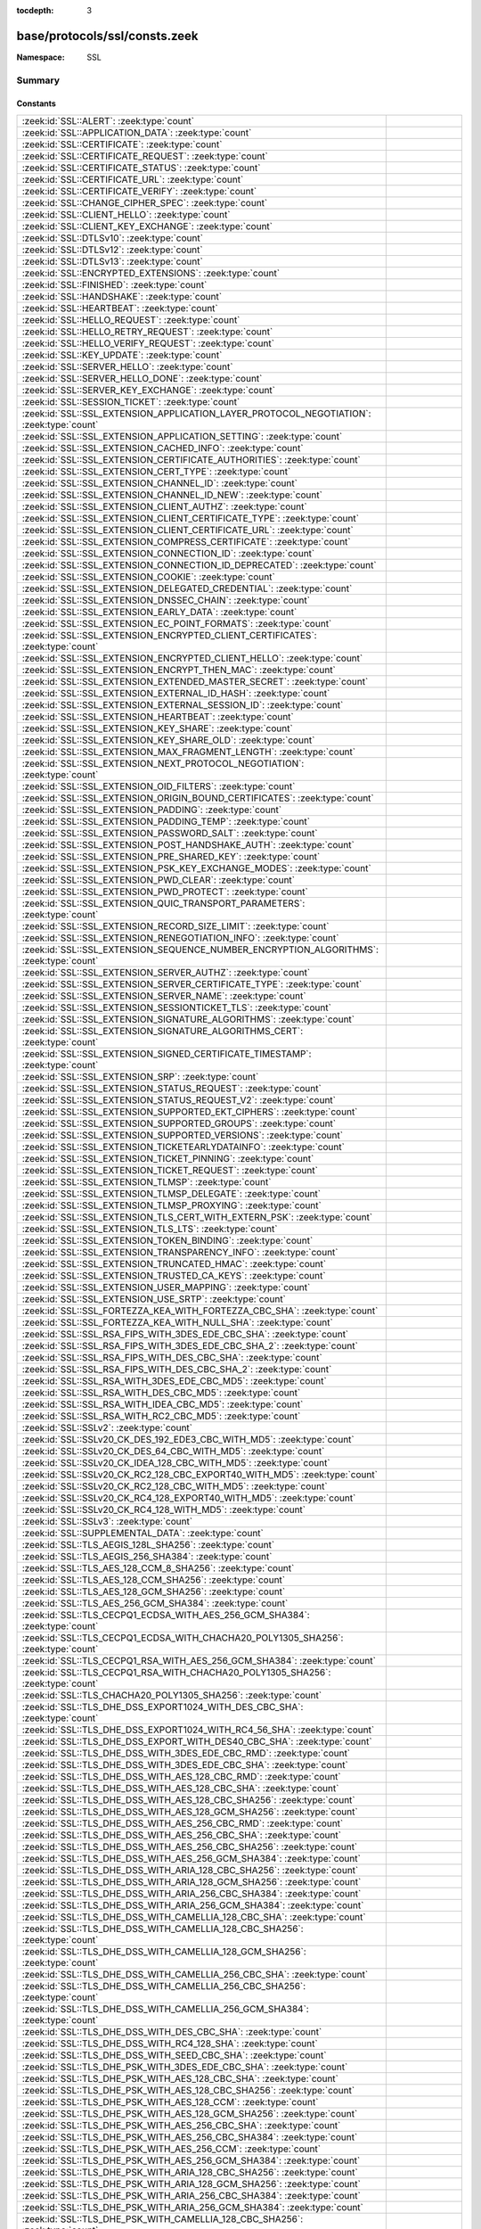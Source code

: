 :tocdepth: 3

base/protocols/ssl/consts.zeek
==============================
.. zeek:namespace:: SSL


:Namespace: SSL

Summary
~~~~~~~
Constants
#########
====================================================================================================== =====================================================================================
:zeek:id:`SSL::ALERT`: :zeek:type:`count`                                                              
:zeek:id:`SSL::APPLICATION_DATA`: :zeek:type:`count`                                                   
:zeek:id:`SSL::CERTIFICATE`: :zeek:type:`count`                                                        
:zeek:id:`SSL::CERTIFICATE_REQUEST`: :zeek:type:`count`                                                
:zeek:id:`SSL::CERTIFICATE_STATUS`: :zeek:type:`count`                                                 
:zeek:id:`SSL::CERTIFICATE_URL`: :zeek:type:`count`                                                    
:zeek:id:`SSL::CERTIFICATE_VERIFY`: :zeek:type:`count`                                                 
:zeek:id:`SSL::CHANGE_CIPHER_SPEC`: :zeek:type:`count`                                                 
:zeek:id:`SSL::CLIENT_HELLO`: :zeek:type:`count`                                                       
:zeek:id:`SSL::CLIENT_KEY_EXCHANGE`: :zeek:type:`count`                                                
:zeek:id:`SSL::DTLSv10`: :zeek:type:`count`                                                            
:zeek:id:`SSL::DTLSv12`: :zeek:type:`count`                                                            
:zeek:id:`SSL::DTLSv13`: :zeek:type:`count`                                                            
:zeek:id:`SSL::ENCRYPTED_EXTENSIONS`: :zeek:type:`count`                                               
:zeek:id:`SSL::FINISHED`: :zeek:type:`count`                                                           
:zeek:id:`SSL::HANDSHAKE`: :zeek:type:`count`                                                          
:zeek:id:`SSL::HEARTBEAT`: :zeek:type:`count`                                                          
:zeek:id:`SSL::HELLO_REQUEST`: :zeek:type:`count`                                                      
:zeek:id:`SSL::HELLO_RETRY_REQUEST`: :zeek:type:`count`                                                
:zeek:id:`SSL::HELLO_VERIFY_REQUEST`: :zeek:type:`count`                                               
:zeek:id:`SSL::KEY_UPDATE`: :zeek:type:`count`                                                         
:zeek:id:`SSL::SERVER_HELLO`: :zeek:type:`count`                                                       
:zeek:id:`SSL::SERVER_HELLO_DONE`: :zeek:type:`count`                                                  
:zeek:id:`SSL::SERVER_KEY_EXCHANGE`: :zeek:type:`count`                                                
:zeek:id:`SSL::SESSION_TICKET`: :zeek:type:`count`                                                     
:zeek:id:`SSL::SSL_EXTENSION_APPLICATION_LAYER_PROTOCOL_NEGOTIATION`: :zeek:type:`count`               
:zeek:id:`SSL::SSL_EXTENSION_APPLICATION_SETTING`: :zeek:type:`count`                                  
:zeek:id:`SSL::SSL_EXTENSION_CACHED_INFO`: :zeek:type:`count`                                          
:zeek:id:`SSL::SSL_EXTENSION_CERTIFICATE_AUTHORITIES`: :zeek:type:`count`                              
:zeek:id:`SSL::SSL_EXTENSION_CERT_TYPE`: :zeek:type:`count`                                            
:zeek:id:`SSL::SSL_EXTENSION_CHANNEL_ID`: :zeek:type:`count`                                           
:zeek:id:`SSL::SSL_EXTENSION_CHANNEL_ID_NEW`: :zeek:type:`count`                                       
:zeek:id:`SSL::SSL_EXTENSION_CLIENT_AUTHZ`: :zeek:type:`count`                                         
:zeek:id:`SSL::SSL_EXTENSION_CLIENT_CERTIFICATE_TYPE`: :zeek:type:`count`                              
:zeek:id:`SSL::SSL_EXTENSION_CLIENT_CERTIFICATE_URL`: :zeek:type:`count`                               
:zeek:id:`SSL::SSL_EXTENSION_COMPRESS_CERTIFICATE`: :zeek:type:`count`                                 
:zeek:id:`SSL::SSL_EXTENSION_CONNECTION_ID`: :zeek:type:`count`                                        
:zeek:id:`SSL::SSL_EXTENSION_CONNECTION_ID_DEPRECATED`: :zeek:type:`count`                             
:zeek:id:`SSL::SSL_EXTENSION_COOKIE`: :zeek:type:`count`                                               
:zeek:id:`SSL::SSL_EXTENSION_DELEGATED_CREDENTIAL`: :zeek:type:`count`                                 
:zeek:id:`SSL::SSL_EXTENSION_DNSSEC_CHAIN`: :zeek:type:`count`                                         
:zeek:id:`SSL::SSL_EXTENSION_EARLY_DATA`: :zeek:type:`count`                                           
:zeek:id:`SSL::SSL_EXTENSION_EC_POINT_FORMATS`: :zeek:type:`count`                                     
:zeek:id:`SSL::SSL_EXTENSION_ENCRYPTED_CLIENT_CERTIFICATES`: :zeek:type:`count`                        
:zeek:id:`SSL::SSL_EXTENSION_ENCRYPTED_CLIENT_HELLO`: :zeek:type:`count`                               
:zeek:id:`SSL::SSL_EXTENSION_ENCRYPT_THEN_MAC`: :zeek:type:`count`                                     
:zeek:id:`SSL::SSL_EXTENSION_EXTENDED_MASTER_SECRET`: :zeek:type:`count`                               
:zeek:id:`SSL::SSL_EXTENSION_EXTERNAL_ID_HASH`: :zeek:type:`count`                                     
:zeek:id:`SSL::SSL_EXTENSION_EXTERNAL_SESSION_ID`: :zeek:type:`count`                                  
:zeek:id:`SSL::SSL_EXTENSION_HEARTBEAT`: :zeek:type:`count`                                            
:zeek:id:`SSL::SSL_EXTENSION_KEY_SHARE`: :zeek:type:`count`                                            
:zeek:id:`SSL::SSL_EXTENSION_KEY_SHARE_OLD`: :zeek:type:`count`                                        
:zeek:id:`SSL::SSL_EXTENSION_MAX_FRAGMENT_LENGTH`: :zeek:type:`count`                                  
:zeek:id:`SSL::SSL_EXTENSION_NEXT_PROTOCOL_NEGOTIATION`: :zeek:type:`count`                            
:zeek:id:`SSL::SSL_EXTENSION_OID_FILTERS`: :zeek:type:`count`                                          
:zeek:id:`SSL::SSL_EXTENSION_ORIGIN_BOUND_CERTIFICATES`: :zeek:type:`count`                            
:zeek:id:`SSL::SSL_EXTENSION_PADDING`: :zeek:type:`count`                                              
:zeek:id:`SSL::SSL_EXTENSION_PADDING_TEMP`: :zeek:type:`count`                                         
:zeek:id:`SSL::SSL_EXTENSION_PASSWORD_SALT`: :zeek:type:`count`                                        
:zeek:id:`SSL::SSL_EXTENSION_POST_HANDSHAKE_AUTH`: :zeek:type:`count`                                  
:zeek:id:`SSL::SSL_EXTENSION_PRE_SHARED_KEY`: :zeek:type:`count`                                       
:zeek:id:`SSL::SSL_EXTENSION_PSK_KEY_EXCHANGE_MODES`: :zeek:type:`count`                               
:zeek:id:`SSL::SSL_EXTENSION_PWD_CLEAR`: :zeek:type:`count`                                            
:zeek:id:`SSL::SSL_EXTENSION_PWD_PROTECT`: :zeek:type:`count`                                          
:zeek:id:`SSL::SSL_EXTENSION_QUIC_TRANSPORT_PARAMETERS`: :zeek:type:`count`                            
:zeek:id:`SSL::SSL_EXTENSION_RECORD_SIZE_LIMIT`: :zeek:type:`count`                                    
:zeek:id:`SSL::SSL_EXTENSION_RENEGOTIATION_INFO`: :zeek:type:`count`                                   
:zeek:id:`SSL::SSL_EXTENSION_SEQUENCE_NUMBER_ENCRYPTION_ALGORITHMS`: :zeek:type:`count`                
:zeek:id:`SSL::SSL_EXTENSION_SERVER_AUTHZ`: :zeek:type:`count`                                         
:zeek:id:`SSL::SSL_EXTENSION_SERVER_CERTIFICATE_TYPE`: :zeek:type:`count`                              
:zeek:id:`SSL::SSL_EXTENSION_SERVER_NAME`: :zeek:type:`count`                                          
:zeek:id:`SSL::SSL_EXTENSION_SESSIONTICKET_TLS`: :zeek:type:`count`                                    
:zeek:id:`SSL::SSL_EXTENSION_SIGNATURE_ALGORITHMS`: :zeek:type:`count`                                 
:zeek:id:`SSL::SSL_EXTENSION_SIGNATURE_ALGORITHMS_CERT`: :zeek:type:`count`                            
:zeek:id:`SSL::SSL_EXTENSION_SIGNED_CERTIFICATE_TIMESTAMP`: :zeek:type:`count`                         
:zeek:id:`SSL::SSL_EXTENSION_SRP`: :zeek:type:`count`                                                  
:zeek:id:`SSL::SSL_EXTENSION_STATUS_REQUEST`: :zeek:type:`count`                                       
:zeek:id:`SSL::SSL_EXTENSION_STATUS_REQUEST_V2`: :zeek:type:`count`                                    
:zeek:id:`SSL::SSL_EXTENSION_SUPPORTED_EKT_CIPHERS`: :zeek:type:`count`                                
:zeek:id:`SSL::SSL_EXTENSION_SUPPORTED_GROUPS`: :zeek:type:`count`                                     
:zeek:id:`SSL::SSL_EXTENSION_SUPPORTED_VERSIONS`: :zeek:type:`count`                                   
:zeek:id:`SSL::SSL_EXTENSION_TICKETEARLYDATAINFO`: :zeek:type:`count`                                  
:zeek:id:`SSL::SSL_EXTENSION_TICKET_PINNING`: :zeek:type:`count`                                       
:zeek:id:`SSL::SSL_EXTENSION_TICKET_REQUEST`: :zeek:type:`count`                                       
:zeek:id:`SSL::SSL_EXTENSION_TLMSP`: :zeek:type:`count`                                                
:zeek:id:`SSL::SSL_EXTENSION_TLMSP_DELEGATE`: :zeek:type:`count`                                       
:zeek:id:`SSL::SSL_EXTENSION_TLMSP_PROXYING`: :zeek:type:`count`                                       
:zeek:id:`SSL::SSL_EXTENSION_TLS_CERT_WITH_EXTERN_PSK`: :zeek:type:`count`                             
:zeek:id:`SSL::SSL_EXTENSION_TLS_LTS`: :zeek:type:`count`                                              
:zeek:id:`SSL::SSL_EXTENSION_TOKEN_BINDING`: :zeek:type:`count`                                        
:zeek:id:`SSL::SSL_EXTENSION_TRANSPARENCY_INFO`: :zeek:type:`count`                                    
:zeek:id:`SSL::SSL_EXTENSION_TRUNCATED_HMAC`: :zeek:type:`count`                                       
:zeek:id:`SSL::SSL_EXTENSION_TRUSTED_CA_KEYS`: :zeek:type:`count`                                      
:zeek:id:`SSL::SSL_EXTENSION_USER_MAPPING`: :zeek:type:`count`                                         
:zeek:id:`SSL::SSL_EXTENSION_USE_SRTP`: :zeek:type:`count`                                             
:zeek:id:`SSL::SSL_FORTEZZA_KEA_WITH_FORTEZZA_CBC_SHA`: :zeek:type:`count`                             
:zeek:id:`SSL::SSL_FORTEZZA_KEA_WITH_NULL_SHA`: :zeek:type:`count`                                     
:zeek:id:`SSL::SSL_RSA_FIPS_WITH_3DES_EDE_CBC_SHA`: :zeek:type:`count`                                 
:zeek:id:`SSL::SSL_RSA_FIPS_WITH_3DES_EDE_CBC_SHA_2`: :zeek:type:`count`                               
:zeek:id:`SSL::SSL_RSA_FIPS_WITH_DES_CBC_SHA`: :zeek:type:`count`                                      
:zeek:id:`SSL::SSL_RSA_FIPS_WITH_DES_CBC_SHA_2`: :zeek:type:`count`                                    
:zeek:id:`SSL::SSL_RSA_WITH_3DES_EDE_CBC_MD5`: :zeek:type:`count`                                      
:zeek:id:`SSL::SSL_RSA_WITH_DES_CBC_MD5`: :zeek:type:`count`                                           
:zeek:id:`SSL::SSL_RSA_WITH_IDEA_CBC_MD5`: :zeek:type:`count`                                          
:zeek:id:`SSL::SSL_RSA_WITH_RC2_CBC_MD5`: :zeek:type:`count`                                           
:zeek:id:`SSL::SSLv2`: :zeek:type:`count`                                                              
:zeek:id:`SSL::SSLv20_CK_DES_192_EDE3_CBC_WITH_MD5`: :zeek:type:`count`                                
:zeek:id:`SSL::SSLv20_CK_DES_64_CBC_WITH_MD5`: :zeek:type:`count`                                      
:zeek:id:`SSL::SSLv20_CK_IDEA_128_CBC_WITH_MD5`: :zeek:type:`count`                                    
:zeek:id:`SSL::SSLv20_CK_RC2_128_CBC_EXPORT40_WITH_MD5`: :zeek:type:`count`                            
:zeek:id:`SSL::SSLv20_CK_RC2_128_CBC_WITH_MD5`: :zeek:type:`count`                                     
:zeek:id:`SSL::SSLv20_CK_RC4_128_EXPORT40_WITH_MD5`: :zeek:type:`count`                                
:zeek:id:`SSL::SSLv20_CK_RC4_128_WITH_MD5`: :zeek:type:`count`                                         
:zeek:id:`SSL::SSLv3`: :zeek:type:`count`                                                              
:zeek:id:`SSL::SUPPLEMENTAL_DATA`: :zeek:type:`count`                                                  
:zeek:id:`SSL::TLS_AEGIS_128L_SHA256`: :zeek:type:`count`                                              
:zeek:id:`SSL::TLS_AEGIS_256_SHA384`: :zeek:type:`count`                                               
:zeek:id:`SSL::TLS_AES_128_CCM_8_SHA256`: :zeek:type:`count`                                           
:zeek:id:`SSL::TLS_AES_128_CCM_SHA256`: :zeek:type:`count`                                             
:zeek:id:`SSL::TLS_AES_128_GCM_SHA256`: :zeek:type:`count`                                             
:zeek:id:`SSL::TLS_AES_256_GCM_SHA384`: :zeek:type:`count`                                             
:zeek:id:`SSL::TLS_CECPQ1_ECDSA_WITH_AES_256_GCM_SHA384`: :zeek:type:`count`                           
:zeek:id:`SSL::TLS_CECPQ1_ECDSA_WITH_CHACHA20_POLY1305_SHA256`: :zeek:type:`count`                     
:zeek:id:`SSL::TLS_CECPQ1_RSA_WITH_AES_256_GCM_SHA384`: :zeek:type:`count`                             
:zeek:id:`SSL::TLS_CECPQ1_RSA_WITH_CHACHA20_POLY1305_SHA256`: :zeek:type:`count`                       
:zeek:id:`SSL::TLS_CHACHA20_POLY1305_SHA256`: :zeek:type:`count`                                       
:zeek:id:`SSL::TLS_DHE_DSS_EXPORT1024_WITH_DES_CBC_SHA`: :zeek:type:`count`                            
:zeek:id:`SSL::TLS_DHE_DSS_EXPORT1024_WITH_RC4_56_SHA`: :zeek:type:`count`                             
:zeek:id:`SSL::TLS_DHE_DSS_EXPORT_WITH_DES40_CBC_SHA`: :zeek:type:`count`                              
:zeek:id:`SSL::TLS_DHE_DSS_WITH_3DES_EDE_CBC_RMD`: :zeek:type:`count`                                  
:zeek:id:`SSL::TLS_DHE_DSS_WITH_3DES_EDE_CBC_SHA`: :zeek:type:`count`                                  
:zeek:id:`SSL::TLS_DHE_DSS_WITH_AES_128_CBC_RMD`: :zeek:type:`count`                                   
:zeek:id:`SSL::TLS_DHE_DSS_WITH_AES_128_CBC_SHA`: :zeek:type:`count`                                   
:zeek:id:`SSL::TLS_DHE_DSS_WITH_AES_128_CBC_SHA256`: :zeek:type:`count`                                
:zeek:id:`SSL::TLS_DHE_DSS_WITH_AES_128_GCM_SHA256`: :zeek:type:`count`                                
:zeek:id:`SSL::TLS_DHE_DSS_WITH_AES_256_CBC_RMD`: :zeek:type:`count`                                   
:zeek:id:`SSL::TLS_DHE_DSS_WITH_AES_256_CBC_SHA`: :zeek:type:`count`                                   
:zeek:id:`SSL::TLS_DHE_DSS_WITH_AES_256_CBC_SHA256`: :zeek:type:`count`                                
:zeek:id:`SSL::TLS_DHE_DSS_WITH_AES_256_GCM_SHA384`: :zeek:type:`count`                                
:zeek:id:`SSL::TLS_DHE_DSS_WITH_ARIA_128_CBC_SHA256`: :zeek:type:`count`                               
:zeek:id:`SSL::TLS_DHE_DSS_WITH_ARIA_128_GCM_SHA256`: :zeek:type:`count`                               
:zeek:id:`SSL::TLS_DHE_DSS_WITH_ARIA_256_CBC_SHA384`: :zeek:type:`count`                               
:zeek:id:`SSL::TLS_DHE_DSS_WITH_ARIA_256_GCM_SHA384`: :zeek:type:`count`                               
:zeek:id:`SSL::TLS_DHE_DSS_WITH_CAMELLIA_128_CBC_SHA`: :zeek:type:`count`                              
:zeek:id:`SSL::TLS_DHE_DSS_WITH_CAMELLIA_128_CBC_SHA256`: :zeek:type:`count`                           
:zeek:id:`SSL::TLS_DHE_DSS_WITH_CAMELLIA_128_GCM_SHA256`: :zeek:type:`count`                           
:zeek:id:`SSL::TLS_DHE_DSS_WITH_CAMELLIA_256_CBC_SHA`: :zeek:type:`count`                              
:zeek:id:`SSL::TLS_DHE_DSS_WITH_CAMELLIA_256_CBC_SHA256`: :zeek:type:`count`                           
:zeek:id:`SSL::TLS_DHE_DSS_WITH_CAMELLIA_256_GCM_SHA384`: :zeek:type:`count`                           
:zeek:id:`SSL::TLS_DHE_DSS_WITH_DES_CBC_SHA`: :zeek:type:`count`                                       
:zeek:id:`SSL::TLS_DHE_DSS_WITH_RC4_128_SHA`: :zeek:type:`count`                                       
:zeek:id:`SSL::TLS_DHE_DSS_WITH_SEED_CBC_SHA`: :zeek:type:`count`                                      
:zeek:id:`SSL::TLS_DHE_PSK_WITH_3DES_EDE_CBC_SHA`: :zeek:type:`count`                                  
:zeek:id:`SSL::TLS_DHE_PSK_WITH_AES_128_CBC_SHA`: :zeek:type:`count`                                   
:zeek:id:`SSL::TLS_DHE_PSK_WITH_AES_128_CBC_SHA256`: :zeek:type:`count`                                
:zeek:id:`SSL::TLS_DHE_PSK_WITH_AES_128_CCM`: :zeek:type:`count`                                       
:zeek:id:`SSL::TLS_DHE_PSK_WITH_AES_128_GCM_SHA256`: :zeek:type:`count`                                
:zeek:id:`SSL::TLS_DHE_PSK_WITH_AES_256_CBC_SHA`: :zeek:type:`count`                                   
:zeek:id:`SSL::TLS_DHE_PSK_WITH_AES_256_CBC_SHA384`: :zeek:type:`count`                                
:zeek:id:`SSL::TLS_DHE_PSK_WITH_AES_256_CCM`: :zeek:type:`count`                                       
:zeek:id:`SSL::TLS_DHE_PSK_WITH_AES_256_GCM_SHA384`: :zeek:type:`count`                                
:zeek:id:`SSL::TLS_DHE_PSK_WITH_ARIA_128_CBC_SHA256`: :zeek:type:`count`                               
:zeek:id:`SSL::TLS_DHE_PSK_WITH_ARIA_128_GCM_SHA256`: :zeek:type:`count`                               
:zeek:id:`SSL::TLS_DHE_PSK_WITH_ARIA_256_CBC_SHA384`: :zeek:type:`count`                               
:zeek:id:`SSL::TLS_DHE_PSK_WITH_ARIA_256_GCM_SHA384`: :zeek:type:`count`                               
:zeek:id:`SSL::TLS_DHE_PSK_WITH_CAMELLIA_128_CBC_SHA256`: :zeek:type:`count`                           
:zeek:id:`SSL::TLS_DHE_PSK_WITH_CAMELLIA_128_GCM_SHA256`: :zeek:type:`count`                           
:zeek:id:`SSL::TLS_DHE_PSK_WITH_CAMELLIA_256_CBC_SHA384`: :zeek:type:`count`                           
:zeek:id:`SSL::TLS_DHE_PSK_WITH_CAMELLIA_256_GCM_SHA384`: :zeek:type:`count`                           
:zeek:id:`SSL::TLS_DHE_PSK_WITH_CHACHA20_POLY1305_SHA256`: :zeek:type:`count`                          
:zeek:id:`SSL::TLS_DHE_PSK_WITH_NULL_SHA256`: :zeek:type:`count`                                       
:zeek:id:`SSL::TLS_DHE_PSK_WITH_NULL_SHA384`: :zeek:type:`count`                                       
:zeek:id:`SSL::TLS_DHE_PSK_WITH_RC4_128_SHA`: :zeek:type:`count`                                       
:zeek:id:`SSL::TLS_DHE_RSA_EXPORT_WITH_DES40_CBC_SHA`: :zeek:type:`count`                              
:zeek:id:`SSL::TLS_DHE_RSA_WITH_3DES_EDE_CBC_RMD`: :zeek:type:`count`                                  
:zeek:id:`SSL::TLS_DHE_RSA_WITH_3DES_EDE_CBC_SHA`: :zeek:type:`count`                                  
:zeek:id:`SSL::TLS_DHE_RSA_WITH_AES_128_CBC_RMD`: :zeek:type:`count`                                   
:zeek:id:`SSL::TLS_DHE_RSA_WITH_AES_128_CBC_SHA`: :zeek:type:`count`                                   
:zeek:id:`SSL::TLS_DHE_RSA_WITH_AES_128_CBC_SHA256`: :zeek:type:`count`                                
:zeek:id:`SSL::TLS_DHE_RSA_WITH_AES_128_CCM`: :zeek:type:`count`                                       
:zeek:id:`SSL::TLS_DHE_RSA_WITH_AES_128_CCM_8`: :zeek:type:`count`                                     
:zeek:id:`SSL::TLS_DHE_RSA_WITH_AES_128_GCM_SHA256`: :zeek:type:`count`                                
:zeek:id:`SSL::TLS_DHE_RSA_WITH_AES_256_CBC_RMD`: :zeek:type:`count`                                   
:zeek:id:`SSL::TLS_DHE_RSA_WITH_AES_256_CBC_SHA`: :zeek:type:`count`                                   
:zeek:id:`SSL::TLS_DHE_RSA_WITH_AES_256_CBC_SHA256`: :zeek:type:`count`                                
:zeek:id:`SSL::TLS_DHE_RSA_WITH_AES_256_CCM`: :zeek:type:`count`                                       
:zeek:id:`SSL::TLS_DHE_RSA_WITH_AES_256_CCM_8`: :zeek:type:`count`                                     
:zeek:id:`SSL::TLS_DHE_RSA_WITH_AES_256_GCM_SHA384`: :zeek:type:`count`                                
:zeek:id:`SSL::TLS_DHE_RSA_WITH_ARIA_128_CBC_SHA256`: :zeek:type:`count`                               
:zeek:id:`SSL::TLS_DHE_RSA_WITH_ARIA_128_GCM_SHA256`: :zeek:type:`count`                               
:zeek:id:`SSL::TLS_DHE_RSA_WITH_ARIA_256_CBC_SHA384`: :zeek:type:`count`                               
:zeek:id:`SSL::TLS_DHE_RSA_WITH_ARIA_256_GCM_SHA384`: :zeek:type:`count`                               
:zeek:id:`SSL::TLS_DHE_RSA_WITH_CAMELLIA_128_CBC_SHA`: :zeek:type:`count`                              
:zeek:id:`SSL::TLS_DHE_RSA_WITH_CAMELLIA_128_CBC_SHA256`: :zeek:type:`count`                           
:zeek:id:`SSL::TLS_DHE_RSA_WITH_CAMELLIA_128_GCM_SHA256`: :zeek:type:`count`                           
:zeek:id:`SSL::TLS_DHE_RSA_WITH_CAMELLIA_256_CBC_SHA`: :zeek:type:`count`                              
:zeek:id:`SSL::TLS_DHE_RSA_WITH_CAMELLIA_256_CBC_SHA256`: :zeek:type:`count`                           
:zeek:id:`SSL::TLS_DHE_RSA_WITH_CAMELLIA_256_GCM_SHA384`: :zeek:type:`count`                           
:zeek:id:`SSL::TLS_DHE_RSA_WITH_CHACHA20_POLY1305_SHA256`: :zeek:type:`count`                          
:zeek:id:`SSL::TLS_DHE_RSA_WITH_CHACHA20_POLY1305_SHA256_OLD`: :zeek:type:`count`                      
:zeek:id:`SSL::TLS_DHE_RSA_WITH_DES_CBC_SHA`: :zeek:type:`count`                                       
:zeek:id:`SSL::TLS_DHE_RSA_WITH_SEED_CBC_SHA`: :zeek:type:`count`                                      
:zeek:id:`SSL::TLS_DH_ANON_EXPORT_WITH_DES40_CBC_SHA`: :zeek:type:`count`                              
:zeek:id:`SSL::TLS_DH_ANON_EXPORT_WITH_RC4_40_MD5`: :zeek:type:`count`                                 
:zeek:id:`SSL::TLS_DH_ANON_WITH_3DES_EDE_CBC_SHA`: :zeek:type:`count`                                  
:zeek:id:`SSL::TLS_DH_ANON_WITH_AES_128_CBC_SHA`: :zeek:type:`count`                                   
:zeek:id:`SSL::TLS_DH_ANON_WITH_AES_128_CBC_SHA256`: :zeek:type:`count`                                
:zeek:id:`SSL::TLS_DH_ANON_WITH_AES_128_GCM_SHA256`: :zeek:type:`count`                                
:zeek:id:`SSL::TLS_DH_ANON_WITH_AES_256_CBC_SHA`: :zeek:type:`count`                                   
:zeek:id:`SSL::TLS_DH_ANON_WITH_AES_256_CBC_SHA256`: :zeek:type:`count`                                
:zeek:id:`SSL::TLS_DH_ANON_WITH_AES_256_GCM_SHA384`: :zeek:type:`count`                                
:zeek:id:`SSL::TLS_DH_ANON_WITH_ARIA_128_CBC_SHA256`: :zeek:type:`count`                               
:zeek:id:`SSL::TLS_DH_ANON_WITH_ARIA_128_GCM_SHA256`: :zeek:type:`count`                               
:zeek:id:`SSL::TLS_DH_ANON_WITH_ARIA_256_CBC_SHA384`: :zeek:type:`count`                               
:zeek:id:`SSL::TLS_DH_ANON_WITH_ARIA_256_GCM_SHA384`: :zeek:type:`count`                               
:zeek:id:`SSL::TLS_DH_ANON_WITH_CAMELLIA_128_CBC_SHA`: :zeek:type:`count`                              
:zeek:id:`SSL::TLS_DH_ANON_WITH_CAMELLIA_128_CBC_SHA256`: :zeek:type:`count`                           
:zeek:id:`SSL::TLS_DH_ANON_WITH_CAMELLIA_128_GCM_SHA256`: :zeek:type:`count`                           
:zeek:id:`SSL::TLS_DH_ANON_WITH_CAMELLIA_256_CBC_SHA`: :zeek:type:`count`                              
:zeek:id:`SSL::TLS_DH_ANON_WITH_CAMELLIA_256_CBC_SHA256`: :zeek:type:`count`                           
:zeek:id:`SSL::TLS_DH_ANON_WITH_CAMELLIA_256_GCM_SHA384`: :zeek:type:`count`                           
:zeek:id:`SSL::TLS_DH_ANON_WITH_DES_CBC_SHA`: :zeek:type:`count`                                       
:zeek:id:`SSL::TLS_DH_ANON_WITH_RC4_128_MD5`: :zeek:type:`count`                                       
:zeek:id:`SSL::TLS_DH_ANON_WITH_SEED_CBC_SHA`: :zeek:type:`count`                                      
:zeek:id:`SSL::TLS_DH_DSS_EXPORT_WITH_DES40_CBC_SHA`: :zeek:type:`count`                               
:zeek:id:`SSL::TLS_DH_DSS_WITH_3DES_EDE_CBC_SHA`: :zeek:type:`count`                                   
:zeek:id:`SSL::TLS_DH_DSS_WITH_AES_128_CBC_SHA`: :zeek:type:`count`                                    
:zeek:id:`SSL::TLS_DH_DSS_WITH_AES_128_CBC_SHA256`: :zeek:type:`count`                                 
:zeek:id:`SSL::TLS_DH_DSS_WITH_AES_128_GCM_SHA256`: :zeek:type:`count`                                 
:zeek:id:`SSL::TLS_DH_DSS_WITH_AES_256_CBC_SHA`: :zeek:type:`count`                                    
:zeek:id:`SSL::TLS_DH_DSS_WITH_AES_256_CBC_SHA256`: :zeek:type:`count`                                 
:zeek:id:`SSL::TLS_DH_DSS_WITH_AES_256_GCM_SHA384`: :zeek:type:`count`                                 
:zeek:id:`SSL::TLS_DH_DSS_WITH_ARIA_128_CBC_SHA256`: :zeek:type:`count`                                
:zeek:id:`SSL::TLS_DH_DSS_WITH_ARIA_128_GCM_SHA256`: :zeek:type:`count`                                
:zeek:id:`SSL::TLS_DH_DSS_WITH_ARIA_256_CBC_SHA384`: :zeek:type:`count`                                
:zeek:id:`SSL::TLS_DH_DSS_WITH_ARIA_256_GCM_SHA384`: :zeek:type:`count`                                
:zeek:id:`SSL::TLS_DH_DSS_WITH_CAMELLIA_128_CBC_SHA`: :zeek:type:`count`                               
:zeek:id:`SSL::TLS_DH_DSS_WITH_CAMELLIA_128_CBC_SHA256`: :zeek:type:`count`                            
:zeek:id:`SSL::TLS_DH_DSS_WITH_CAMELLIA_128_GCM_SHA256`: :zeek:type:`count`                            
:zeek:id:`SSL::TLS_DH_DSS_WITH_CAMELLIA_256_CBC_SHA`: :zeek:type:`count`                               
:zeek:id:`SSL::TLS_DH_DSS_WITH_CAMELLIA_256_CBC_SHA256`: :zeek:type:`count`                            
:zeek:id:`SSL::TLS_DH_DSS_WITH_CAMELLIA_256_GCM_SHA384`: :zeek:type:`count`                            
:zeek:id:`SSL::TLS_DH_DSS_WITH_DES_CBC_SHA`: :zeek:type:`count`                                        
:zeek:id:`SSL::TLS_DH_DSS_WITH_SEED_CBC_SHA`: :zeek:type:`count`                                       
:zeek:id:`SSL::TLS_DH_RSA_EXPORT_WITH_DES40_CBC_SHA`: :zeek:type:`count`                               
:zeek:id:`SSL::TLS_DH_RSA_WITH_3DES_EDE_CBC_SHA`: :zeek:type:`count`                                   
:zeek:id:`SSL::TLS_DH_RSA_WITH_AES_128_CBC_SHA`: :zeek:type:`count`                                    
:zeek:id:`SSL::TLS_DH_RSA_WITH_AES_128_CBC_SHA256`: :zeek:type:`count`                                 
:zeek:id:`SSL::TLS_DH_RSA_WITH_AES_128_GCM_SHA256`: :zeek:type:`count`                                 
:zeek:id:`SSL::TLS_DH_RSA_WITH_AES_256_CBC_SHA`: :zeek:type:`count`                                    
:zeek:id:`SSL::TLS_DH_RSA_WITH_AES_256_CBC_SHA256`: :zeek:type:`count`                                 
:zeek:id:`SSL::TLS_DH_RSA_WITH_AES_256_GCM_SHA384`: :zeek:type:`count`                                 
:zeek:id:`SSL::TLS_DH_RSA_WITH_ARIA_128_CBC_SHA256`: :zeek:type:`count`                                
:zeek:id:`SSL::TLS_DH_RSA_WITH_ARIA_128_GCM_SHA256`: :zeek:type:`count`                                
:zeek:id:`SSL::TLS_DH_RSA_WITH_ARIA_256_CBC_SHA384`: :zeek:type:`count`                                
:zeek:id:`SSL::TLS_DH_RSA_WITH_ARIA_256_GCM_SHA384`: :zeek:type:`count`                                
:zeek:id:`SSL::TLS_DH_RSA_WITH_CAMELLIA_128_CBC_SHA`: :zeek:type:`count`                               
:zeek:id:`SSL::TLS_DH_RSA_WITH_CAMELLIA_128_CBC_SHA256`: :zeek:type:`count`                            
:zeek:id:`SSL::TLS_DH_RSA_WITH_CAMELLIA_128_GCM_SHA256`: :zeek:type:`count`                            
:zeek:id:`SSL::TLS_DH_RSA_WITH_CAMELLIA_256_CBC_SHA`: :zeek:type:`count`                               
:zeek:id:`SSL::TLS_DH_RSA_WITH_CAMELLIA_256_CBC_SHA256`: :zeek:type:`count`                            
:zeek:id:`SSL::TLS_DH_RSA_WITH_CAMELLIA_256_GCM_SHA384`: :zeek:type:`count`                            
:zeek:id:`SSL::TLS_DH_RSA_WITH_DES_CBC_SHA`: :zeek:type:`count`                                        
:zeek:id:`SSL::TLS_DH_RSA_WITH_SEED_CBC_SHA`: :zeek:type:`count`                                       
:zeek:id:`SSL::TLS_ECCPWD_WITH_AES_128_CCM_SHA256`: :zeek:type:`count`                                 
:zeek:id:`SSL::TLS_ECCPWD_WITH_AES_128_GCM_SHA256`: :zeek:type:`count`                                 
:zeek:id:`SSL::TLS_ECCPWD_WITH_AES_256_CCM_SHA384`: :zeek:type:`count`                                 
:zeek:id:`SSL::TLS_ECCPWD_WITH_AES_256_GCM_SHA384`: :zeek:type:`count`                                 
:zeek:id:`SSL::TLS_ECDHE_ECDSA_WITH_3DES_EDE_CBC_SHA`: :zeek:type:`count`                              
:zeek:id:`SSL::TLS_ECDHE_ECDSA_WITH_AES_128_CBC_SHA`: :zeek:type:`count`                               
:zeek:id:`SSL::TLS_ECDHE_ECDSA_WITH_AES_128_CBC_SHA256`: :zeek:type:`count`                            
:zeek:id:`SSL::TLS_ECDHE_ECDSA_WITH_AES_128_CCM`: :zeek:type:`count`                                   
:zeek:id:`SSL::TLS_ECDHE_ECDSA_WITH_AES_128_CCM_8`: :zeek:type:`count`                                 
:zeek:id:`SSL::TLS_ECDHE_ECDSA_WITH_AES_128_GCM_SHA256`: :zeek:type:`count`                            
:zeek:id:`SSL::TLS_ECDHE_ECDSA_WITH_AES_256_CBC_SHA`: :zeek:type:`count`                               
:zeek:id:`SSL::TLS_ECDHE_ECDSA_WITH_AES_256_CBC_SHA384`: :zeek:type:`count`                            
:zeek:id:`SSL::TLS_ECDHE_ECDSA_WITH_AES_256_CCM`: :zeek:type:`count`                                   
:zeek:id:`SSL::TLS_ECDHE_ECDSA_WITH_AES_256_CCM_8`: :zeek:type:`count`                                 
:zeek:id:`SSL::TLS_ECDHE_ECDSA_WITH_AES_256_GCM_SHA384`: :zeek:type:`count`                            
:zeek:id:`SSL::TLS_ECDHE_ECDSA_WITH_ARIA_128_CBC_SHA256`: :zeek:type:`count`                           
:zeek:id:`SSL::TLS_ECDHE_ECDSA_WITH_ARIA_128_GCM_SHA256`: :zeek:type:`count`                           
:zeek:id:`SSL::TLS_ECDHE_ECDSA_WITH_ARIA_256_CBC_SHA384`: :zeek:type:`count`                           
:zeek:id:`SSL::TLS_ECDHE_ECDSA_WITH_ARIA_256_GCM_SHA384`: :zeek:type:`count`                           
:zeek:id:`SSL::TLS_ECDHE_ECDSA_WITH_CAMELLIA_128_CBC_SHA256`: :zeek:type:`count`                       
:zeek:id:`SSL::TLS_ECDHE_ECDSA_WITH_CAMELLIA_128_GCM_SHA256`: :zeek:type:`count`                       
:zeek:id:`SSL::TLS_ECDHE_ECDSA_WITH_CAMELLIA_256_CBC_SHA384`: :zeek:type:`count`                       
:zeek:id:`SSL::TLS_ECDHE_ECDSA_WITH_CAMELLIA_256_GCM_SHA384`: :zeek:type:`count`                       
:zeek:id:`SSL::TLS_ECDHE_ECDSA_WITH_CHACHA20_POLY1305_SHA256`: :zeek:type:`count`                      
:zeek:id:`SSL::TLS_ECDHE_ECDSA_WITH_CHACHA20_POLY1305_SHA256_OLD`: :zeek:type:`count`                  
:zeek:id:`SSL::TLS_ECDHE_ECDSA_WITH_NULL_SHA`: :zeek:type:`count`                                      
:zeek:id:`SSL::TLS_ECDHE_ECDSA_WITH_RC4_128_SHA`: :zeek:type:`count`                                   
:zeek:id:`SSL::TLS_ECDHE_PSK_WITH_3DES_EDE_CBC_SHA`: :zeek:type:`count`                                
:zeek:id:`SSL::TLS_ECDHE_PSK_WITH_AES_128_CBC_SHA`: :zeek:type:`count`                                 
:zeek:id:`SSL::TLS_ECDHE_PSK_WITH_AES_128_CBC_SHA256`: :zeek:type:`count`                              
:zeek:id:`SSL::TLS_ECDHE_PSK_WITH_AES_128_CCM_8_SHA256`: :zeek:type:`count`                            
:zeek:id:`SSL::TLS_ECDHE_PSK_WITH_AES_128_CCM_SHA256`: :zeek:type:`count`                              
:zeek:id:`SSL::TLS_ECDHE_PSK_WITH_AES_128_CCM_SHA256_OLD`: :zeek:type:`count`                          
:zeek:id:`SSL::TLS_ECDHE_PSK_WITH_AES_128_GCM_SHA256`: :zeek:type:`count`                              
:zeek:id:`SSL::TLS_ECDHE_PSK_WITH_AES_256_CBC_SHA`: :zeek:type:`count`                                 
:zeek:id:`SSL::TLS_ECDHE_PSK_WITH_AES_256_CBC_SHA384`: :zeek:type:`count`                              
:zeek:id:`SSL::TLS_ECDHE_PSK_WITH_AES_256_GCM_SHA384`: :zeek:type:`count`                              
:zeek:id:`SSL::TLS_ECDHE_PSK_WITH_ARIA_128_CBC_SHA256`: :zeek:type:`count`                             
:zeek:id:`SSL::TLS_ECDHE_PSK_WITH_ARIA_256_CBC_SHA384`: :zeek:type:`count`                             
:zeek:id:`SSL::TLS_ECDHE_PSK_WITH_CAMELLIA_128_CBC_SHA256`: :zeek:type:`count`                         
:zeek:id:`SSL::TLS_ECDHE_PSK_WITH_CAMELLIA_256_CBC_SHA384`: :zeek:type:`count`                         
:zeek:id:`SSL::TLS_ECDHE_PSK_WITH_CHACHA20_POLY1305_SHA256`: :zeek:type:`count`                        
:zeek:id:`SSL::TLS_ECDHE_PSK_WITH_NULL_SHA`: :zeek:type:`count`                                        
:zeek:id:`SSL::TLS_ECDHE_PSK_WITH_NULL_SHA256`: :zeek:type:`count`                                     
:zeek:id:`SSL::TLS_ECDHE_PSK_WITH_NULL_SHA384`: :zeek:type:`count`                                     
:zeek:id:`SSL::TLS_ECDHE_PSK_WITH_RC4_128_SHA`: :zeek:type:`count`                                     
:zeek:id:`SSL::TLS_ECDHE_RSA_WITH_3DES_EDE_CBC_SHA`: :zeek:type:`count`                                
:zeek:id:`SSL::TLS_ECDHE_RSA_WITH_AES_128_CBC_SHA`: :zeek:type:`count`                                 
:zeek:id:`SSL::TLS_ECDHE_RSA_WITH_AES_128_CBC_SHA256`: :zeek:type:`count`                              
:zeek:id:`SSL::TLS_ECDHE_RSA_WITH_AES_128_GCM_SHA256`: :zeek:type:`count`                              
:zeek:id:`SSL::TLS_ECDHE_RSA_WITH_AES_256_CBC_SHA`: :zeek:type:`count`                                 
:zeek:id:`SSL::TLS_ECDHE_RSA_WITH_AES_256_CBC_SHA384`: :zeek:type:`count`                              
:zeek:id:`SSL::TLS_ECDHE_RSA_WITH_AES_256_GCM_SHA384`: :zeek:type:`count`                              
:zeek:id:`SSL::TLS_ECDHE_RSA_WITH_ARIA_128_CBC_SHA256`: :zeek:type:`count`                             
:zeek:id:`SSL::TLS_ECDHE_RSA_WITH_ARIA_128_GCM_SHA256`: :zeek:type:`count`                             
:zeek:id:`SSL::TLS_ECDHE_RSA_WITH_ARIA_256_CBC_SHA384`: :zeek:type:`count`                             
:zeek:id:`SSL::TLS_ECDHE_RSA_WITH_ARIA_256_GCM_SHA384`: :zeek:type:`count`                             
:zeek:id:`SSL::TLS_ECDHE_RSA_WITH_CAMELLIA_128_CBC_SHA256`: :zeek:type:`count`                         
:zeek:id:`SSL::TLS_ECDHE_RSA_WITH_CAMELLIA_128_GCM_SHA256`: :zeek:type:`count`                         
:zeek:id:`SSL::TLS_ECDHE_RSA_WITH_CAMELLIA_256_CBC_SHA384`: :zeek:type:`count`                         
:zeek:id:`SSL::TLS_ECDHE_RSA_WITH_CAMELLIA_256_GCM_SHA384`: :zeek:type:`count`                         
:zeek:id:`SSL::TLS_ECDHE_RSA_WITH_CHACHA20_POLY1305_SHA256`: :zeek:type:`count`                        
:zeek:id:`SSL::TLS_ECDHE_RSA_WITH_CHACHA20_POLY1305_SHA256_OLD`: :zeek:type:`count`                    
:zeek:id:`SSL::TLS_ECDHE_RSA_WITH_NULL_SHA`: :zeek:type:`count`                                        
:zeek:id:`SSL::TLS_ECDHE_RSA_WITH_RC4_128_SHA`: :zeek:type:`count`                                     
:zeek:id:`SSL::TLS_ECDH_ANON_WITH_3DES_EDE_CBC_SHA`: :zeek:type:`count`                                
:zeek:id:`SSL::TLS_ECDH_ANON_WITH_AES_128_CBC_SHA`: :zeek:type:`count`                                 
:zeek:id:`SSL::TLS_ECDH_ANON_WITH_AES_256_CBC_SHA`: :zeek:type:`count`                                 
:zeek:id:`SSL::TLS_ECDH_ANON_WITH_NULL_SHA`: :zeek:type:`count`                                        
:zeek:id:`SSL::TLS_ECDH_ANON_WITH_RC4_128_SHA`: :zeek:type:`count`                                     
:zeek:id:`SSL::TLS_ECDH_ECDSA_WITH_3DES_EDE_CBC_SHA`: :zeek:type:`count`                               
:zeek:id:`SSL::TLS_ECDH_ECDSA_WITH_AES_128_CBC_SHA`: :zeek:type:`count`                                
:zeek:id:`SSL::TLS_ECDH_ECDSA_WITH_AES_128_CBC_SHA256`: :zeek:type:`count`                             
:zeek:id:`SSL::TLS_ECDH_ECDSA_WITH_AES_128_GCM_SHA256`: :zeek:type:`count`                             
:zeek:id:`SSL::TLS_ECDH_ECDSA_WITH_AES_256_CBC_SHA`: :zeek:type:`count`                                
:zeek:id:`SSL::TLS_ECDH_ECDSA_WITH_AES_256_CBC_SHA384`: :zeek:type:`count`                             
:zeek:id:`SSL::TLS_ECDH_ECDSA_WITH_AES_256_GCM_SHA384`: :zeek:type:`count`                             
:zeek:id:`SSL::TLS_ECDH_ECDSA_WITH_ARIA_128_CBC_SHA256`: :zeek:type:`count`                            
:zeek:id:`SSL::TLS_ECDH_ECDSA_WITH_ARIA_128_GCM_SHA256`: :zeek:type:`count`                            
:zeek:id:`SSL::TLS_ECDH_ECDSA_WITH_ARIA_256_CBC_SHA384`: :zeek:type:`count`                            
:zeek:id:`SSL::TLS_ECDH_ECDSA_WITH_ARIA_256_GCM_SHA384`: :zeek:type:`count`                            
:zeek:id:`SSL::TLS_ECDH_ECDSA_WITH_CAMELLIA_128_CBC_SHA256`: :zeek:type:`count`                        
:zeek:id:`SSL::TLS_ECDH_ECDSA_WITH_CAMELLIA_128_GCM_SHA256`: :zeek:type:`count`                        
:zeek:id:`SSL::TLS_ECDH_ECDSA_WITH_CAMELLIA_256_CBC_SHA384`: :zeek:type:`count`                        
:zeek:id:`SSL::TLS_ECDH_ECDSA_WITH_CAMELLIA_256_GCM_SHA384`: :zeek:type:`count`                        
:zeek:id:`SSL::TLS_ECDH_ECDSA_WITH_NULL_SHA`: :zeek:type:`count`                                       
:zeek:id:`SSL::TLS_ECDH_ECDSA_WITH_RC4_128_SHA`: :zeek:type:`count`                                    
:zeek:id:`SSL::TLS_ECDH_RSA_WITH_3DES_EDE_CBC_SHA`: :zeek:type:`count`                                 
:zeek:id:`SSL::TLS_ECDH_RSA_WITH_AES_128_CBC_SHA`: :zeek:type:`count`                                  
:zeek:id:`SSL::TLS_ECDH_RSA_WITH_AES_128_CBC_SHA256`: :zeek:type:`count`                               
:zeek:id:`SSL::TLS_ECDH_RSA_WITH_AES_128_GCM_SHA256`: :zeek:type:`count`                               
:zeek:id:`SSL::TLS_ECDH_RSA_WITH_AES_256_CBC_SHA`: :zeek:type:`count`                                  
:zeek:id:`SSL::TLS_ECDH_RSA_WITH_AES_256_CBC_SHA384`: :zeek:type:`count`                               
:zeek:id:`SSL::TLS_ECDH_RSA_WITH_AES_256_GCM_SHA384`: :zeek:type:`count`                               
:zeek:id:`SSL::TLS_ECDH_RSA_WITH_ARIA_128_CBC_SHA256`: :zeek:type:`count`                              
:zeek:id:`SSL::TLS_ECDH_RSA_WITH_ARIA_128_GCM_SHA256`: :zeek:type:`count`                              
:zeek:id:`SSL::TLS_ECDH_RSA_WITH_ARIA_256_CBC_SHA384`: :zeek:type:`count`                              
:zeek:id:`SSL::TLS_ECDH_RSA_WITH_ARIA_256_GCM_SHA384`: :zeek:type:`count`                              
:zeek:id:`SSL::TLS_ECDH_RSA_WITH_CAMELLIA_128_CBC_SHA256`: :zeek:type:`count`                          
:zeek:id:`SSL::TLS_ECDH_RSA_WITH_CAMELLIA_128_GCM_SHA256`: :zeek:type:`count`                          
:zeek:id:`SSL::TLS_ECDH_RSA_WITH_CAMELLIA_256_CBC_SHA384`: :zeek:type:`count`                          
:zeek:id:`SSL::TLS_ECDH_RSA_WITH_CAMELLIA_256_GCM_SHA384`: :zeek:type:`count`                          
:zeek:id:`SSL::TLS_ECDH_RSA_WITH_NULL_SHA`: :zeek:type:`count`                                         
:zeek:id:`SSL::TLS_ECDH_RSA_WITH_RC4_128_SHA`: :zeek:type:`count`                                      
:zeek:id:`SSL::TLS_EMPTY_RENEGOTIATION_INFO_SCSV`: :zeek:type:`count`                                  
:zeek:id:`SSL::TLS_FALLBACK_SCSV`: :zeek:type:`count`                                                  
:zeek:id:`SSL::TLS_GOSTR341001_WITH_28147_CNT_IMIT`: :zeek:type:`count`                                
:zeek:id:`SSL::TLS_GOSTR341001_WITH_NULL_GOSTR3411`: :zeek:type:`count`                                
:zeek:id:`SSL::TLS_GOSTR341094_WITH_28147_CNT_IMIT`: :zeek:type:`count`                                
:zeek:id:`SSL::TLS_GOSTR341094_WITH_NULL_GOSTR3411`: :zeek:type:`count`                                
:zeek:id:`SSL::TLS_GOSTR341112_256_WITH_28147_CNT_IMIT`: :zeek:type:`count`                            
:zeek:id:`SSL::TLS_GOSTR341112_256_WITH_KUZNYECHIK_CTR_OMAC`: :zeek:type:`count`                       
:zeek:id:`SSL::TLS_GOSTR341112_256_WITH_KUZNYECHIK_MGM_L`: :zeek:type:`count`                          
:zeek:id:`SSL::TLS_GOSTR341112_256_WITH_KUZNYECHIK_MGM_S`: :zeek:type:`count`                          
:zeek:id:`SSL::TLS_GOSTR341112_256_WITH_MAGMA_CTR_OMAC`: :zeek:type:`count`                            
:zeek:id:`SSL::TLS_GOSTR341112_256_WITH_MAGMA_MGM_L`: :zeek:type:`count`                               
:zeek:id:`SSL::TLS_GOSTR341112_256_WITH_MAGMA_MGM_S`: :zeek:type:`count`                               
:zeek:id:`SSL::TLS_KRB5_EXPORT_WITH_DES_CBC_40_MD5`: :zeek:type:`count`                                
:zeek:id:`SSL::TLS_KRB5_EXPORT_WITH_DES_CBC_40_SHA`: :zeek:type:`count`                                
:zeek:id:`SSL::TLS_KRB5_EXPORT_WITH_RC2_CBC_40_MD5`: :zeek:type:`count`                                
:zeek:id:`SSL::TLS_KRB5_EXPORT_WITH_RC2_CBC_40_SHA`: :zeek:type:`count`                                
:zeek:id:`SSL::TLS_KRB5_EXPORT_WITH_RC4_40_MD5`: :zeek:type:`count`                                    
:zeek:id:`SSL::TLS_KRB5_EXPORT_WITH_RC4_40_SHA`: :zeek:type:`count`                                    
:zeek:id:`SSL::TLS_KRB5_WITH_3DES_EDE_CBC_MD5`: :zeek:type:`count`                                     
:zeek:id:`SSL::TLS_KRB5_WITH_3DES_EDE_CBC_SHA`: :zeek:type:`count`                                     
:zeek:id:`SSL::TLS_KRB5_WITH_DES_CBC_MD5`: :zeek:type:`count`                                          
:zeek:id:`SSL::TLS_KRB5_WITH_DES_CBC_SHA`: :zeek:type:`count`                                          
:zeek:id:`SSL::TLS_KRB5_WITH_IDEA_CBC_MD5`: :zeek:type:`count`                                         
:zeek:id:`SSL::TLS_KRB5_WITH_IDEA_CBC_SHA`: :zeek:type:`count`                                         
:zeek:id:`SSL::TLS_KRB5_WITH_RC4_128_MD5`: :zeek:type:`count`                                          
:zeek:id:`SSL::TLS_KRB5_WITH_RC4_128_SHA`: :zeek:type:`count`                                          
:zeek:id:`SSL::TLS_NULL_WITH_NULL_NULL`: :zeek:type:`count`                                            
:zeek:id:`SSL::TLS_PSK_DHE_WITH_AES_128_CCM_8`: :zeek:type:`count`                                     
:zeek:id:`SSL::TLS_PSK_DHE_WITH_AES_256_CCM_8`: :zeek:type:`count`                                     
:zeek:id:`SSL::TLS_PSK_WITH_3DES_EDE_CBC_SHA`: :zeek:type:`count`                                      
:zeek:id:`SSL::TLS_PSK_WITH_AES_128_CBC_SHA`: :zeek:type:`count`                                       
:zeek:id:`SSL::TLS_PSK_WITH_AES_128_CBC_SHA256`: :zeek:type:`count`                                    
:zeek:id:`SSL::TLS_PSK_WITH_AES_128_CCM`: :zeek:type:`count`                                           
:zeek:id:`SSL::TLS_PSK_WITH_AES_128_CCM_8`: :zeek:type:`count`                                         
:zeek:id:`SSL::TLS_PSK_WITH_AES_128_GCM_SHA256`: :zeek:type:`count`                                    
:zeek:id:`SSL::TLS_PSK_WITH_AES_256_CBC_SHA`: :zeek:type:`count`                                       
:zeek:id:`SSL::TLS_PSK_WITH_AES_256_CBC_SHA384`: :zeek:type:`count`                                    
:zeek:id:`SSL::TLS_PSK_WITH_AES_256_CCM`: :zeek:type:`count`                                           
:zeek:id:`SSL::TLS_PSK_WITH_AES_256_CCM_8`: :zeek:type:`count`                                         
:zeek:id:`SSL::TLS_PSK_WITH_AES_256_GCM_SHA384`: :zeek:type:`count`                                    
:zeek:id:`SSL::TLS_PSK_WITH_ARIA_128_CBC_SHA256`: :zeek:type:`count`                                   
:zeek:id:`SSL::TLS_PSK_WITH_ARIA_128_GCM_SHA256`: :zeek:type:`count`                                   
:zeek:id:`SSL::TLS_PSK_WITH_ARIA_256_CBC_SHA384`: :zeek:type:`count`                                   
:zeek:id:`SSL::TLS_PSK_WITH_ARIA_256_GCM_SHA384`: :zeek:type:`count`                                   
:zeek:id:`SSL::TLS_PSK_WITH_CAMELLIA_128_CBC_SHA256`: :zeek:type:`count`                               
:zeek:id:`SSL::TLS_PSK_WITH_CAMELLIA_128_GCM_SHA256`: :zeek:type:`count`                               
:zeek:id:`SSL::TLS_PSK_WITH_CAMELLIA_256_CBC_SHA384`: :zeek:type:`count`                               
:zeek:id:`SSL::TLS_PSK_WITH_CAMELLIA_256_GCM_SHA384`: :zeek:type:`count`                               
:zeek:id:`SSL::TLS_PSK_WITH_CHACHA20_POLY1305_SHA256`: :zeek:type:`count`                              
:zeek:id:`SSL::TLS_PSK_WITH_NULL_SHA256`: :zeek:type:`count`                                           
:zeek:id:`SSL::TLS_PSK_WITH_NULL_SHA384`: :zeek:type:`count`                                           
:zeek:id:`SSL::TLS_PSK_WITH_RC4_128_SHA`: :zeek:type:`count`                                           
:zeek:id:`SSL::TLS_RSA_EXPORT1024_WITH_DES_CBC_SHA`: :zeek:type:`count`                                
:zeek:id:`SSL::TLS_RSA_EXPORT1024_WITH_RC2_CBC_56_MD5`: :zeek:type:`count`                             
:zeek:id:`SSL::TLS_RSA_EXPORT1024_WITH_RC4_56_MD5`: :zeek:type:`count`                                 
:zeek:id:`SSL::TLS_RSA_EXPORT1024_WITH_RC4_56_SHA`: :zeek:type:`count`                                 
:zeek:id:`SSL::TLS_RSA_EXPORT_WITH_DES40_CBC_SHA`: :zeek:type:`count`                                  
:zeek:id:`SSL::TLS_RSA_EXPORT_WITH_RC2_CBC_40_MD5`: :zeek:type:`count`                                 
:zeek:id:`SSL::TLS_RSA_EXPORT_WITH_RC4_40_MD5`: :zeek:type:`count`                                     
:zeek:id:`SSL::TLS_RSA_PSK_WITH_3DES_EDE_CBC_SHA`: :zeek:type:`count`                                  
:zeek:id:`SSL::TLS_RSA_PSK_WITH_AES_128_CBC_SHA`: :zeek:type:`count`                                   
:zeek:id:`SSL::TLS_RSA_PSK_WITH_AES_128_CBC_SHA256`: :zeek:type:`count`                                
:zeek:id:`SSL::TLS_RSA_PSK_WITH_AES_128_GCM_SHA256`: :zeek:type:`count`                                
:zeek:id:`SSL::TLS_RSA_PSK_WITH_AES_256_CBC_SHA`: :zeek:type:`count`                                   
:zeek:id:`SSL::TLS_RSA_PSK_WITH_AES_256_CBC_SHA384`: :zeek:type:`count`                                
:zeek:id:`SSL::TLS_RSA_PSK_WITH_AES_256_GCM_SHA384`: :zeek:type:`count`                                
:zeek:id:`SSL::TLS_RSA_PSK_WITH_ARIA_128_CBC_SHA256`: :zeek:type:`count`                               
:zeek:id:`SSL::TLS_RSA_PSK_WITH_ARIA_128_GCM_SHA256`: :zeek:type:`count`                               
:zeek:id:`SSL::TLS_RSA_PSK_WITH_ARIA_256_CBC_SHA384`: :zeek:type:`count`                               
:zeek:id:`SSL::TLS_RSA_PSK_WITH_ARIA_256_GCM_SHA384`: :zeek:type:`count`                               
:zeek:id:`SSL::TLS_RSA_PSK_WITH_CAMELLIA_128_CBC_SHA256`: :zeek:type:`count`                           
:zeek:id:`SSL::TLS_RSA_PSK_WITH_CAMELLIA_128_GCM_SHA256`: :zeek:type:`count`                           
:zeek:id:`SSL::TLS_RSA_PSK_WITH_CAMELLIA_256_CBC_SHA384`: :zeek:type:`count`                           
:zeek:id:`SSL::TLS_RSA_PSK_WITH_CAMELLIA_256_GCM_SHA384`: :zeek:type:`count`                           
:zeek:id:`SSL::TLS_RSA_PSK_WITH_CHACHA20_POLY1305_SHA256`: :zeek:type:`count`                          
:zeek:id:`SSL::TLS_RSA_PSK_WITH_NULL_SHA256`: :zeek:type:`count`                                       
:zeek:id:`SSL::TLS_RSA_PSK_WITH_NULL_SHA384`: :zeek:type:`count`                                       
:zeek:id:`SSL::TLS_RSA_PSK_WITH_RC4_128_SHA`: :zeek:type:`count`                                       
:zeek:id:`SSL::TLS_RSA_WITH_3DES_EDE_CBC_RMD`: :zeek:type:`count`                                      
:zeek:id:`SSL::TLS_RSA_WITH_3DES_EDE_CBC_SHA`: :zeek:type:`count`                                      
:zeek:id:`SSL::TLS_RSA_WITH_AES_128_CBC_RMD`: :zeek:type:`count`                                       
:zeek:id:`SSL::TLS_RSA_WITH_AES_128_CBC_SHA`: :zeek:type:`count`                                       
:zeek:id:`SSL::TLS_RSA_WITH_AES_128_CBC_SHA256`: :zeek:type:`count`                                    
:zeek:id:`SSL::TLS_RSA_WITH_AES_128_CCM`: :zeek:type:`count`                                           
:zeek:id:`SSL::TLS_RSA_WITH_AES_128_CCM_8`: :zeek:type:`count`                                         
:zeek:id:`SSL::TLS_RSA_WITH_AES_128_GCM_SHA256`: :zeek:type:`count`                                    
:zeek:id:`SSL::TLS_RSA_WITH_AES_256_CBC_RMD`: :zeek:type:`count`                                       
:zeek:id:`SSL::TLS_RSA_WITH_AES_256_CBC_SHA`: :zeek:type:`count`                                       
:zeek:id:`SSL::TLS_RSA_WITH_AES_256_CBC_SHA256`: :zeek:type:`count`                                    
:zeek:id:`SSL::TLS_RSA_WITH_AES_256_CCM`: :zeek:type:`count`                                           
:zeek:id:`SSL::TLS_RSA_WITH_AES_256_CCM_8`: :zeek:type:`count`                                         
:zeek:id:`SSL::TLS_RSA_WITH_AES_256_GCM_SHA384`: :zeek:type:`count`                                    
:zeek:id:`SSL::TLS_RSA_WITH_ARIA_128_CBC_SHA256`: :zeek:type:`count`                                   
:zeek:id:`SSL::TLS_RSA_WITH_ARIA_128_GCM_SHA256`: :zeek:type:`count`                                   
:zeek:id:`SSL::TLS_RSA_WITH_ARIA_256_CBC_SHA384`: :zeek:type:`count`                                   
:zeek:id:`SSL::TLS_RSA_WITH_ARIA_256_GCM_SHA384`: :zeek:type:`count`                                   
:zeek:id:`SSL::TLS_RSA_WITH_CAMELLIA_128_CBC_SHA`: :zeek:type:`count`                                  
:zeek:id:`SSL::TLS_RSA_WITH_CAMELLIA_128_CBC_SHA256`: :zeek:type:`count`                               
:zeek:id:`SSL::TLS_RSA_WITH_CAMELLIA_128_GCM_SHA256`: :zeek:type:`count`                               
:zeek:id:`SSL::TLS_RSA_WITH_CAMELLIA_256_CBC_SHA`: :zeek:type:`count`                                  
:zeek:id:`SSL::TLS_RSA_WITH_CAMELLIA_256_CBC_SHA256`: :zeek:type:`count`                               
:zeek:id:`SSL::TLS_RSA_WITH_CAMELLIA_256_GCM_SHA384`: :zeek:type:`count`                               
:zeek:id:`SSL::TLS_RSA_WITH_DES_CBC_SHA`: :zeek:type:`count`                                           
:zeek:id:`SSL::TLS_RSA_WITH_IDEA_CBC_SHA`: :zeek:type:`count`                                          
:zeek:id:`SSL::TLS_RSA_WITH_NULL_MD5`: :zeek:type:`count`                                              
:zeek:id:`SSL::TLS_RSA_WITH_NULL_SHA`: :zeek:type:`count`                                              
:zeek:id:`SSL::TLS_RSA_WITH_NULL_SHA256`: :zeek:type:`count`                                           
:zeek:id:`SSL::TLS_RSA_WITH_RC4_128_MD5`: :zeek:type:`count`                                           
:zeek:id:`SSL::TLS_RSA_WITH_RC4_128_SHA`: :zeek:type:`count`                                           
:zeek:id:`SSL::TLS_RSA_WITH_SEED_CBC_SHA`: :zeek:type:`count`                                          
:zeek:id:`SSL::TLS_SHA256_SHA256`: :zeek:type:`count`                                                  
:zeek:id:`SSL::TLS_SHA384_SHA384`: :zeek:type:`count`                                                  
:zeek:id:`SSL::TLS_SM4_CCM_SM3`: :zeek:type:`count`                                                    
:zeek:id:`SSL::TLS_SM4_GCM_SM3`: :zeek:type:`count`                                                    
:zeek:id:`SSL::TLS_SRP_SHA_DSS_WITH_3DES_EDE_CBC_SHA`: :zeek:type:`count`                              
:zeek:id:`SSL::TLS_SRP_SHA_DSS_WITH_AES_128_CBC_SHA`: :zeek:type:`count`                               
:zeek:id:`SSL::TLS_SRP_SHA_DSS_WITH_AES_256_CBC_SHA`: :zeek:type:`count`                               
:zeek:id:`SSL::TLS_SRP_SHA_RSA_WITH_3DES_EDE_CBC_SHA`: :zeek:type:`count`                              
:zeek:id:`SSL::TLS_SRP_SHA_RSA_WITH_AES_128_CBC_SHA`: :zeek:type:`count`                               
:zeek:id:`SSL::TLS_SRP_SHA_RSA_WITH_AES_256_CBC_SHA`: :zeek:type:`count`                               
:zeek:id:`SSL::TLS_SRP_SHA_WITH_3DES_EDE_CBC_SHA`: :zeek:type:`count`                                  
:zeek:id:`SSL::TLS_SRP_SHA_WITH_AES_128_CBC_SHA`: :zeek:type:`count`                                   
:zeek:id:`SSL::TLS_SRP_SHA_WITH_AES_256_CBC_SHA`: :zeek:type:`count`                                   
:zeek:id:`SSL::TLSv10`: :zeek:type:`count`                                                             
:zeek:id:`SSL::TLSv11`: :zeek:type:`count`                                                             
:zeek:id:`SSL::TLSv12`: :zeek:type:`count`                                                             
:zeek:id:`SSL::TLSv13`: :zeek:type:`count`                                                             
:zeek:id:`SSL::V2_CLIENT_HELLO`: :zeek:type:`count`                                                    
:zeek:id:`SSL::V2_CLIENT_MASTER_KEY`: :zeek:type:`count`                                               
:zeek:id:`SSL::V2_ERROR`: :zeek:type:`count`                                                           
:zeek:id:`SSL::V2_SERVER_HELLO`: :zeek:type:`count`                                                    
:zeek:id:`SSL::alert_descriptions`: :zeek:type:`table` :zeek:attr:`&default` = :zeek:type:`function`   Mapping between numeric codes and human readable strings for alert
                                                                                                       descriptions.
:zeek:id:`SSL::alert_levels`: :zeek:type:`table` :zeek:attr:`&default` = :zeek:type:`function`         Mapping between numeric codes and human readable strings for alert
                                                                                                       levels.
:zeek:id:`SSL::cipher_desc`: :zeek:type:`table` :zeek:attr:`&default` = :zeek:type:`function`          This is a table of all known cipher specs.
:zeek:id:`SSL::ec_curves`: :zeek:type:`table` :zeek:attr:`&default` = :zeek:type:`function`            Mapping between numeric codes and human readable string for SSL/TLS elliptic curves.
:zeek:id:`SSL::ec_point_formats`: :zeek:type:`table` :zeek:attr:`&default` = :zeek:type:`function`     Mapping between numeric codes and human readable string for SSL/TLS EC point formats.
:zeek:id:`SSL::extensions`: :zeek:type:`table` :zeek:attr:`&default` = :zeek:type:`function`           Mapping between numeric codes and human readable strings for SSL/TLS
                                                                                                       extensions.
:zeek:id:`SSL::hash_algorithms`: :zeek:type:`table` :zeek:attr:`&default` = :zeek:type:`function`      Mapping between numeric codes and human readable strings for hash
                                                                                                       algorithms.
:zeek:id:`SSL::signature_algorithms`: :zeek:type:`table` :zeek:attr:`&default` = :zeek:type:`function` Mapping between numeric codes and human readable strings for signature
                                                                                                       algorithms.
:zeek:id:`SSL::version_strings`: :zeek:type:`table` :zeek:attr:`&default` = :zeek:type:`function`      Mapping between the constants and string values for SSL/TLS versions.
====================================================================================================== =====================================================================================


Detailed Interface
~~~~~~~~~~~~~~~~~~
Constants
#########
.. zeek:id:: SSL::ALERT
   :source-code: base/protocols/ssl/consts.zeek 37 37

   :Type: :zeek:type:`count`
   :Default: ``21``


.. zeek:id:: SSL::APPLICATION_DATA
   :source-code: base/protocols/ssl/consts.zeek 39 39

   :Type: :zeek:type:`count`
   :Default: ``23``


.. zeek:id:: SSL::CERTIFICATE
   :source-code: base/protocols/ssl/consts.zeek 54 54

   :Type: :zeek:type:`count`
   :Default: ``11``


.. zeek:id:: SSL::CERTIFICATE_REQUEST
   :source-code: base/protocols/ssl/consts.zeek 56 56

   :Type: :zeek:type:`count`
   :Default: ``13``


.. zeek:id:: SSL::CERTIFICATE_STATUS
   :source-code: base/protocols/ssl/consts.zeek 62 62

   :Type: :zeek:type:`count`
   :Default: ``22``


.. zeek:id:: SSL::CERTIFICATE_URL
   :source-code: base/protocols/ssl/consts.zeek 61 61

   :Type: :zeek:type:`count`
   :Default: ``21``


.. zeek:id:: SSL::CERTIFICATE_VERIFY
   :source-code: base/protocols/ssl/consts.zeek 58 58

   :Type: :zeek:type:`count`
   :Default: ``15``


.. zeek:id:: SSL::CHANGE_CIPHER_SPEC
   :source-code: base/protocols/ssl/consts.zeek 36 36

   :Type: :zeek:type:`count`
   :Default: ``20``


.. zeek:id:: SSL::CLIENT_HELLO
   :source-code: base/protocols/ssl/consts.zeek 48 48

   :Type: :zeek:type:`count`
   :Default: ``1``


.. zeek:id:: SSL::CLIENT_KEY_EXCHANGE
   :source-code: base/protocols/ssl/consts.zeek 59 59

   :Type: :zeek:type:`count`
   :Default: ``16``


.. zeek:id:: SSL::DTLSv10
   :source-code: base/protocols/ssl/consts.zeek 11 11

   :Type: :zeek:type:`count`
   :Default: ``65279``


.. zeek:id:: SSL::DTLSv12
   :source-code: base/protocols/ssl/consts.zeek 13 13

   :Type: :zeek:type:`count`
   :Default: ``65277``


.. zeek:id:: SSL::DTLSv13
   :source-code: base/protocols/ssl/consts.zeek 14 14

   :Type: :zeek:type:`count`
   :Default: ``65276``


.. zeek:id:: SSL::ENCRYPTED_EXTENSIONS
   :source-code: base/protocols/ssl/consts.zeek 53 53

   :Type: :zeek:type:`count`
   :Default: ``8``


.. zeek:id:: SSL::FINISHED
   :source-code: base/protocols/ssl/consts.zeek 60 60

   :Type: :zeek:type:`count`
   :Default: ``20``


.. zeek:id:: SSL::HANDSHAKE
   :source-code: base/protocols/ssl/consts.zeek 38 38

   :Type: :zeek:type:`count`
   :Default: ``22``


.. zeek:id:: SSL::HEARTBEAT
   :source-code: base/protocols/ssl/consts.zeek 40 40

   :Type: :zeek:type:`count`
   :Default: ``24``


.. zeek:id:: SSL::HELLO_REQUEST
   :source-code: base/protocols/ssl/consts.zeek 47 47

   :Type: :zeek:type:`count`
   :Default: ``0``


.. zeek:id:: SSL::HELLO_RETRY_REQUEST
   :source-code: base/protocols/ssl/consts.zeek 52 52

   :Type: :zeek:type:`count`
   :Default: ``6``


.. zeek:id:: SSL::HELLO_VERIFY_REQUEST
   :source-code: base/protocols/ssl/consts.zeek 50 50

   :Type: :zeek:type:`count`
   :Default: ``3``


.. zeek:id:: SSL::KEY_UPDATE
   :source-code: base/protocols/ssl/consts.zeek 64 64

   :Type: :zeek:type:`count`
   :Default: ``24``


.. zeek:id:: SSL::SERVER_HELLO
   :source-code: base/protocols/ssl/consts.zeek 49 49

   :Type: :zeek:type:`count`
   :Default: ``2``


.. zeek:id:: SSL::SERVER_HELLO_DONE
   :source-code: base/protocols/ssl/consts.zeek 57 57

   :Type: :zeek:type:`count`
   :Default: ``14``


.. zeek:id:: SSL::SERVER_KEY_EXCHANGE
   :source-code: base/protocols/ssl/consts.zeek 55 55

   :Type: :zeek:type:`count`
   :Default: ``12``


.. zeek:id:: SSL::SESSION_TICKET
   :source-code: base/protocols/ssl/consts.zeek 51 51

   :Type: :zeek:type:`count`
   :Default: ``4``


.. zeek:id:: SSL::SSL_EXTENSION_APPLICATION_LAYER_PROTOCOL_NEGOTIATION
   :source-code: base/protocols/ssl/consts.zeek 163 163

   :Type: :zeek:type:`count`
   :Default: ``16``


.. zeek:id:: SSL::SSL_EXTENSION_APPLICATION_SETTING
   :source-code: base/protocols/ssl/consts.zeek 211 211

   :Type: :zeek:type:`count`
   :Default: ``17513``


.. zeek:id:: SSL::SSL_EXTENSION_CACHED_INFO
   :source-code: base/protocols/ssl/consts.zeek 172 172

   :Type: :zeek:type:`count`
   :Default: ``25``


.. zeek:id:: SSL::SSL_EXTENSION_CERTIFICATE_AUTHORITIES
   :source-code: base/protocols/ssl/consts.zeek 194 194

   :Type: :zeek:type:`count`
   :Default: ``47``


.. zeek:id:: SSL::SSL_EXTENSION_CERT_TYPE
   :source-code: base/protocols/ssl/consts.zeek 156 156

   :Type: :zeek:type:`count`
   :Default: ``9``


.. zeek:id:: SSL::SSL_EXTENSION_CHANNEL_ID
   :source-code: base/protocols/ssl/consts.zeek 212 212

   :Type: :zeek:type:`count`
   :Default: ``30031``


.. zeek:id:: SSL::SSL_EXTENSION_CHANNEL_ID_NEW
   :source-code: base/protocols/ssl/consts.zeek 213 213

   :Type: :zeek:type:`count`
   :Default: ``30032``


.. zeek:id:: SSL::SSL_EXTENSION_CLIENT_AUTHZ
   :source-code: base/protocols/ssl/consts.zeek 154 154

   :Type: :zeek:type:`count`
   :Default: ``7``


.. zeek:id:: SSL::SSL_EXTENSION_CLIENT_CERTIFICATE_TYPE
   :source-code: base/protocols/ssl/consts.zeek 166 166

   :Type: :zeek:type:`count`
   :Default: ``19``


.. zeek:id:: SSL::SSL_EXTENSION_CLIENT_CERTIFICATE_URL
   :source-code: base/protocols/ssl/consts.zeek 149 149

   :Type: :zeek:type:`count`
   :Default: ``2``


.. zeek:id:: SSL::SSL_EXTENSION_COMPRESS_CERTIFICATE
   :source-code: base/protocols/ssl/consts.zeek 174 174

   :Type: :zeek:type:`count`
   :Default: ``27``


.. zeek:id:: SSL::SSL_EXTENSION_CONNECTION_ID
   :source-code: base/protocols/ssl/consts.zeek 201 201

   :Type: :zeek:type:`count`
   :Default: ``54``


.. zeek:id:: SSL::SSL_EXTENSION_CONNECTION_ID_DEPRECATED
   :source-code: base/protocols/ssl/consts.zeek 200 200

   :Type: :zeek:type:`count`
   :Default: ``53``


.. zeek:id:: SSL::SSL_EXTENSION_COOKIE
   :source-code: base/protocols/ssl/consts.zeek 191 191

   :Type: :zeek:type:`count`
   :Default: ``44``


.. zeek:id:: SSL::SSL_EXTENSION_DELEGATED_CREDENTIAL
   :source-code: base/protocols/ssl/consts.zeek 181 181

   :Type: :zeek:type:`count`
   :Default: ``34``


.. zeek:id:: SSL::SSL_EXTENSION_DNSSEC_CHAIN
   :source-code: base/protocols/ssl/consts.zeek 206 206

   :Type: :zeek:type:`count`
   :Default: ``59``


.. zeek:id:: SSL::SSL_EXTENSION_EARLY_DATA
   :source-code: base/protocols/ssl/consts.zeek 189 189

   :Type: :zeek:type:`count`
   :Default: ``42``


.. zeek:id:: SSL::SSL_EXTENSION_EC_POINT_FORMATS
   :source-code: base/protocols/ssl/consts.zeek 158 158

   :Type: :zeek:type:`count`
   :Default: ``11``


.. zeek:id:: SSL::SSL_EXTENSION_ENCRYPTED_CLIENT_CERTIFICATES
   :source-code: base/protocols/ssl/consts.zeek 210 210

   :Type: :zeek:type:`count`
   :Default: ``13180``


.. zeek:id:: SSL::SSL_EXTENSION_ENCRYPTED_CLIENT_HELLO
   :source-code: base/protocols/ssl/consts.zeek 215 215

   :Type: :zeek:type:`count`
   :Default: ``65037``


.. zeek:id:: SSL::SSL_EXTENSION_ENCRYPT_THEN_MAC
   :source-code: base/protocols/ssl/consts.zeek 169 169

   :Type: :zeek:type:`count`
   :Default: ``22``


.. zeek:id:: SSL::SSL_EXTENSION_EXTENDED_MASTER_SECRET
   :source-code: base/protocols/ssl/consts.zeek 170 170

   :Type: :zeek:type:`count`
   :Default: ``23``


.. zeek:id:: SSL::SSL_EXTENSION_EXTERNAL_ID_HASH
   :source-code: base/protocols/ssl/consts.zeek 202 202

   :Type: :zeek:type:`count`
   :Default: ``55``


.. zeek:id:: SSL::SSL_EXTENSION_EXTERNAL_SESSION_ID
   :source-code: base/protocols/ssl/consts.zeek 203 203

   :Type: :zeek:type:`count`
   :Default: ``56``


.. zeek:id:: SSL::SSL_EXTENSION_HEARTBEAT
   :source-code: base/protocols/ssl/consts.zeek 162 162

   :Type: :zeek:type:`count`
   :Default: ``15``


.. zeek:id:: SSL::SSL_EXTENSION_KEY_SHARE
   :source-code: base/protocols/ssl/consts.zeek 198 198

   :Type: :zeek:type:`count`
   :Default: ``51``


.. zeek:id:: SSL::SSL_EXTENSION_KEY_SHARE_OLD
   :source-code: base/protocols/ssl/consts.zeek 187 187

   :Type: :zeek:type:`count`
   :Default: ``40``


.. zeek:id:: SSL::SSL_EXTENSION_MAX_FRAGMENT_LENGTH
   :source-code: base/protocols/ssl/consts.zeek 148 148

   :Type: :zeek:type:`count`
   :Default: ``1``


.. zeek:id:: SSL::SSL_EXTENSION_NEXT_PROTOCOL_NEGOTIATION
   :source-code: base/protocols/ssl/consts.zeek 208 208

   :Type: :zeek:type:`count`
   :Default: ``13172``


.. zeek:id:: SSL::SSL_EXTENSION_OID_FILTERS
   :source-code: base/protocols/ssl/consts.zeek 195 195

   :Type: :zeek:type:`count`
   :Default: ``48``


.. zeek:id:: SSL::SSL_EXTENSION_ORIGIN_BOUND_CERTIFICATES
   :source-code: base/protocols/ssl/consts.zeek 209 209

   :Type: :zeek:type:`count`
   :Default: ``13175``


.. zeek:id:: SSL::SSL_EXTENSION_PADDING
   :source-code: base/protocols/ssl/consts.zeek 168 168

   :Type: :zeek:type:`count`
   :Default: ``21``


.. zeek:id:: SSL::SSL_EXTENSION_PADDING_TEMP
   :source-code: base/protocols/ssl/consts.zeek 214 214

   :Type: :zeek:type:`count`
   :Default: ``35655``


.. zeek:id:: SSL::SSL_EXTENSION_PASSWORD_SALT
   :source-code: base/protocols/ssl/consts.zeek 178 178

   :Type: :zeek:type:`count`
   :Default: ``31``


.. zeek:id:: SSL::SSL_EXTENSION_POST_HANDSHAKE_AUTH
   :source-code: base/protocols/ssl/consts.zeek 196 196

   :Type: :zeek:type:`count`
   :Default: ``49``


.. zeek:id:: SSL::SSL_EXTENSION_PRE_SHARED_KEY
   :source-code: base/protocols/ssl/consts.zeek 188 188

   :Type: :zeek:type:`count`
   :Default: ``41``


.. zeek:id:: SSL::SSL_EXTENSION_PSK_KEY_EXCHANGE_MODES
   :source-code: base/protocols/ssl/consts.zeek 192 192

   :Type: :zeek:type:`count`
   :Default: ``45``


.. zeek:id:: SSL::SSL_EXTENSION_PWD_CLEAR
   :source-code: base/protocols/ssl/consts.zeek 177 177

   :Type: :zeek:type:`count`
   :Default: ``30``


.. zeek:id:: SSL::SSL_EXTENSION_PWD_PROTECT
   :source-code: base/protocols/ssl/consts.zeek 176 176

   :Type: :zeek:type:`count`
   :Default: ``29``


.. zeek:id:: SSL::SSL_EXTENSION_QUIC_TRANSPORT_PARAMETERS
   :source-code: base/protocols/ssl/consts.zeek 204 204

   :Type: :zeek:type:`count`
   :Default: ``57``


.. zeek:id:: SSL::SSL_EXTENSION_RECORD_SIZE_LIMIT
   :source-code: base/protocols/ssl/consts.zeek 175 175

   :Type: :zeek:type:`count`
   :Default: ``28``


.. zeek:id:: SSL::SSL_EXTENSION_RENEGOTIATION_INFO
   :source-code: base/protocols/ssl/consts.zeek 216 216

   :Type: :zeek:type:`count`
   :Default: ``65281``


.. zeek:id:: SSL::SSL_EXTENSION_SEQUENCE_NUMBER_ENCRYPTION_ALGORITHMS
   :source-code: base/protocols/ssl/consts.zeek 207 207

   :Type: :zeek:type:`count`
   :Default: ``60``


.. zeek:id:: SSL::SSL_EXTENSION_SERVER_AUTHZ
   :source-code: base/protocols/ssl/consts.zeek 155 155

   :Type: :zeek:type:`count`
   :Default: ``8``


.. zeek:id:: SSL::SSL_EXTENSION_SERVER_CERTIFICATE_TYPE
   :source-code: base/protocols/ssl/consts.zeek 167 167

   :Type: :zeek:type:`count`
   :Default: ``20``


.. zeek:id:: SSL::SSL_EXTENSION_SERVER_NAME
   :source-code: base/protocols/ssl/consts.zeek 147 147

   :Type: :zeek:type:`count`
   :Default: ``0``


.. zeek:id:: SSL::SSL_EXTENSION_SESSIONTICKET_TLS
   :source-code: base/protocols/ssl/consts.zeek 182 182

   :Type: :zeek:type:`count`
   :Default: ``35``


.. zeek:id:: SSL::SSL_EXTENSION_SIGNATURE_ALGORITHMS
   :source-code: base/protocols/ssl/consts.zeek 160 160

   :Type: :zeek:type:`count`
   :Default: ``13``


.. zeek:id:: SSL::SSL_EXTENSION_SIGNATURE_ALGORITHMS_CERT
   :source-code: base/protocols/ssl/consts.zeek 197 197

   :Type: :zeek:type:`count`
   :Default: ``50``


.. zeek:id:: SSL::SSL_EXTENSION_SIGNED_CERTIFICATE_TIMESTAMP
   :source-code: base/protocols/ssl/consts.zeek 165 165

   :Type: :zeek:type:`count`
   :Default: ``18``


.. zeek:id:: SSL::SSL_EXTENSION_SRP
   :source-code: base/protocols/ssl/consts.zeek 159 159

   :Type: :zeek:type:`count`
   :Default: ``12``


.. zeek:id:: SSL::SSL_EXTENSION_STATUS_REQUEST
   :source-code: base/protocols/ssl/consts.zeek 152 152

   :Type: :zeek:type:`count`
   :Default: ``5``


.. zeek:id:: SSL::SSL_EXTENSION_STATUS_REQUEST_V2
   :source-code: base/protocols/ssl/consts.zeek 164 164

   :Type: :zeek:type:`count`
   :Default: ``17``


.. zeek:id:: SSL::SSL_EXTENSION_SUPPORTED_EKT_CIPHERS
   :source-code: base/protocols/ssl/consts.zeek 186 186

   :Type: :zeek:type:`count`
   :Default: ``39``


.. zeek:id:: SSL::SSL_EXTENSION_SUPPORTED_GROUPS
   :source-code: base/protocols/ssl/consts.zeek 157 157

   :Type: :zeek:type:`count`
   :Default: ``10``


.. zeek:id:: SSL::SSL_EXTENSION_SUPPORTED_VERSIONS
   :source-code: base/protocols/ssl/consts.zeek 190 190

   :Type: :zeek:type:`count`
   :Default: ``43``


.. zeek:id:: SSL::SSL_EXTENSION_TICKETEARLYDATAINFO
   :source-code: base/protocols/ssl/consts.zeek 193 193

   :Type: :zeek:type:`count`
   :Default: ``46``


.. zeek:id:: SSL::SSL_EXTENSION_TICKET_PINNING
   :source-code: base/protocols/ssl/consts.zeek 179 179

   :Type: :zeek:type:`count`
   :Default: ``32``


.. zeek:id:: SSL::SSL_EXTENSION_TICKET_REQUEST
   :source-code: base/protocols/ssl/consts.zeek 205 205

   :Type: :zeek:type:`count`
   :Default: ``58``


.. zeek:id:: SSL::SSL_EXTENSION_TLMSP
   :source-code: base/protocols/ssl/consts.zeek 183 183

   :Type: :zeek:type:`count`
   :Default: ``36``


.. zeek:id:: SSL::SSL_EXTENSION_TLMSP_DELEGATE
   :source-code: base/protocols/ssl/consts.zeek 185 185

   :Type: :zeek:type:`count`
   :Default: ``38``


.. zeek:id:: SSL::SSL_EXTENSION_TLMSP_PROXYING
   :source-code: base/protocols/ssl/consts.zeek 184 184

   :Type: :zeek:type:`count`
   :Default: ``37``


.. zeek:id:: SSL::SSL_EXTENSION_TLS_CERT_WITH_EXTERN_PSK
   :source-code: base/protocols/ssl/consts.zeek 180 180

   :Type: :zeek:type:`count`
   :Default: ``33``


.. zeek:id:: SSL::SSL_EXTENSION_TLS_LTS
   :source-code: base/protocols/ssl/consts.zeek 173 173

   :Type: :zeek:type:`count`
   :Default: ``26``


.. zeek:id:: SSL::SSL_EXTENSION_TOKEN_BINDING
   :source-code: base/protocols/ssl/consts.zeek 171 171

   :Type: :zeek:type:`count`
   :Default: ``24``


.. zeek:id:: SSL::SSL_EXTENSION_TRANSPARENCY_INFO
   :source-code: base/protocols/ssl/consts.zeek 199 199

   :Type: :zeek:type:`count`
   :Default: ``52``


.. zeek:id:: SSL::SSL_EXTENSION_TRUNCATED_HMAC
   :source-code: base/protocols/ssl/consts.zeek 151 151

   :Type: :zeek:type:`count`
   :Default: ``4``


.. zeek:id:: SSL::SSL_EXTENSION_TRUSTED_CA_KEYS
   :source-code: base/protocols/ssl/consts.zeek 150 150

   :Type: :zeek:type:`count`
   :Default: ``3``


.. zeek:id:: SSL::SSL_EXTENSION_USER_MAPPING
   :source-code: base/protocols/ssl/consts.zeek 153 153

   :Type: :zeek:type:`count`
   :Default: ``6``


.. zeek:id:: SSL::SSL_EXTENSION_USE_SRTP
   :source-code: base/protocols/ssl/consts.zeek 161 161

   :Type: :zeek:type:`count`
   :Default: ``14``


.. zeek:id:: SSL::SSL_FORTEZZA_KEA_WITH_FORTEZZA_CBC_SHA
   :source-code: base/protocols/ssl/consts.zeek 440 440

   :Type: :zeek:type:`count`
   :Default: ``29``


.. zeek:id:: SSL::SSL_FORTEZZA_KEA_WITH_NULL_SHA
   :source-code: base/protocols/ssl/consts.zeek 439 439

   :Type: :zeek:type:`count`
   :Default: ``28``


.. zeek:id:: SSL::SSL_RSA_FIPS_WITH_3DES_EDE_CBC_SHA
   :source-code: base/protocols/ssl/consts.zeek 810 810

   :Type: :zeek:type:`count`
   :Default: ``65279``


.. zeek:id:: SSL::SSL_RSA_FIPS_WITH_3DES_EDE_CBC_SHA_2
   :source-code: base/protocols/ssl/consts.zeek 812 812

   :Type: :zeek:type:`count`
   :Default: ``65504``


.. zeek:id:: SSL::SSL_RSA_FIPS_WITH_DES_CBC_SHA
   :source-code: base/protocols/ssl/consts.zeek 809 809

   :Type: :zeek:type:`count`
   :Default: ``65278``


.. zeek:id:: SSL::SSL_RSA_FIPS_WITH_DES_CBC_SHA_2
   :source-code: base/protocols/ssl/consts.zeek 811 811

   :Type: :zeek:type:`count`
   :Default: ``65505``


.. zeek:id:: SSL::SSL_RSA_WITH_3DES_EDE_CBC_MD5
   :source-code: base/protocols/ssl/consts.zeek 816 816

   :Type: :zeek:type:`count`
   :Default: ``65411``


.. zeek:id:: SSL::SSL_RSA_WITH_DES_CBC_MD5
   :source-code: base/protocols/ssl/consts.zeek 815 815

   :Type: :zeek:type:`count`
   :Default: ``65410``


.. zeek:id:: SSL::SSL_RSA_WITH_IDEA_CBC_MD5
   :source-code: base/protocols/ssl/consts.zeek 814 814

   :Type: :zeek:type:`count`
   :Default: ``65409``


.. zeek:id:: SSL::SSL_RSA_WITH_RC2_CBC_MD5
   :source-code: base/protocols/ssl/consts.zeek 813 813

   :Type: :zeek:type:`count`
   :Default: ``65408``


.. zeek:id:: SSL::SSLv2
   :source-code: base/protocols/ssl/consts.zeek 4 4

   :Type: :zeek:type:`count`
   :Default: ``2``


.. zeek:id:: SSL::SSLv20_CK_DES_192_EDE3_CBC_WITH_MD5
   :source-code: base/protocols/ssl/consts.zeek 408 408

   :Type: :zeek:type:`count`
   :Default: ``458944``


.. zeek:id:: SSL::SSLv20_CK_DES_64_CBC_WITH_MD5
   :source-code: base/protocols/ssl/consts.zeek 407 407

   :Type: :zeek:type:`count`
   :Default: ``393280``


.. zeek:id:: SSL::SSLv20_CK_IDEA_128_CBC_WITH_MD5
   :source-code: base/protocols/ssl/consts.zeek 406 406

   :Type: :zeek:type:`count`
   :Default: ``327808``


.. zeek:id:: SSL::SSLv20_CK_RC2_128_CBC_EXPORT40_WITH_MD5
   :source-code: base/protocols/ssl/consts.zeek 405 405

   :Type: :zeek:type:`count`
   :Default: ``262272``


.. zeek:id:: SSL::SSLv20_CK_RC2_128_CBC_WITH_MD5
   :source-code: base/protocols/ssl/consts.zeek 404 404

   :Type: :zeek:type:`count`
   :Default: ``196736``


.. zeek:id:: SSL::SSLv20_CK_RC4_128_EXPORT40_WITH_MD5
   :source-code: base/protocols/ssl/consts.zeek 403 403

   :Type: :zeek:type:`count`
   :Default: ``131200``


.. zeek:id:: SSL::SSLv20_CK_RC4_128_WITH_MD5
   :source-code: base/protocols/ssl/consts.zeek 402 402

   :Type: :zeek:type:`count`
   :Default: ``65664``


.. zeek:id:: SSL::SSLv3
   :source-code: base/protocols/ssl/consts.zeek 5 5

   :Type: :zeek:type:`count`
   :Default: ``768``


.. zeek:id:: SSL::SUPPLEMENTAL_DATA
   :source-code: base/protocols/ssl/consts.zeek 63 63

   :Type: :zeek:type:`count`
   :Default: ``23``


.. zeek:id:: SSL::TLS_AEGIS_128L_SHA256
   :source-code: base/protocols/ssl/consts.zeek 585 585

   :Type: :zeek:type:`count`
   :Default: ``4871``


.. zeek:id:: SSL::TLS_AEGIS_256_SHA384
   :source-code: base/protocols/ssl/consts.zeek 584 584

   :Type: :zeek:type:`count`
   :Default: ``4870``


.. zeek:id:: SSL::TLS_AES_128_CCM_8_SHA256
   :source-code: base/protocols/ssl/consts.zeek 582 582

   :Type: :zeek:type:`count`
   :Default: ``4869``


.. zeek:id:: SSL::TLS_AES_128_CCM_SHA256
   :source-code: base/protocols/ssl/consts.zeek 581 581

   :Type: :zeek:type:`count`
   :Default: ``4868``


.. zeek:id:: SSL::TLS_AES_128_GCM_SHA256
   :source-code: base/protocols/ssl/consts.zeek 578 578

   :Type: :zeek:type:`count`
   :Default: ``4865``


.. zeek:id:: SSL::TLS_AES_256_GCM_SHA384
   :source-code: base/protocols/ssl/consts.zeek 579 579

   :Type: :zeek:type:`count`
   :Default: ``4866``


.. zeek:id:: SSL::TLS_CECPQ1_ECDSA_WITH_AES_256_GCM_SHA384
   :source-code: base/protocols/ssl/consts.zeek 590 590

   :Type: :zeek:type:`count`
   :Default: ``5818``


.. zeek:id:: SSL::TLS_CECPQ1_ECDSA_WITH_CHACHA20_POLY1305_SHA256
   :source-code: base/protocols/ssl/consts.zeek 588 588

   :Type: :zeek:type:`count`
   :Default: ``5816``


.. zeek:id:: SSL::TLS_CECPQ1_RSA_WITH_AES_256_GCM_SHA384
   :source-code: base/protocols/ssl/consts.zeek 589 589

   :Type: :zeek:type:`count`
   :Default: ``5817``


.. zeek:id:: SSL::TLS_CECPQ1_RSA_WITH_CHACHA20_POLY1305_SHA256
   :source-code: base/protocols/ssl/consts.zeek 587 587

   :Type: :zeek:type:`count`
   :Default: ``5815``


.. zeek:id:: SSL::TLS_CHACHA20_POLY1305_SHA256
   :source-code: base/protocols/ssl/consts.zeek 580 580

   :Type: :zeek:type:`count`
   :Default: ``4867``


.. zeek:id:: SSL::TLS_DHE_DSS_EXPORT1024_WITH_DES_CBC_SHA
   :source-code: base/protocols/ssl/consts.zeek 482 482

   :Type: :zeek:type:`count`
   :Default: ``99``


.. zeek:id:: SSL::TLS_DHE_DSS_EXPORT1024_WITH_RC4_56_SHA
   :source-code: base/protocols/ssl/consts.zeek 484 484

   :Type: :zeek:type:`count`
   :Default: ``101``


.. zeek:id:: SSL::TLS_DHE_DSS_EXPORT_WITH_DES40_CBC_SHA
   :source-code: base/protocols/ssl/consts.zeek 428 428

   :Type: :zeek:type:`count`
   :Default: ``17``


.. zeek:id:: SSL::TLS_DHE_DSS_WITH_3DES_EDE_CBC_RMD
   :source-code: base/protocols/ssl/consts.zeek 494 494

   :Type: :zeek:type:`count`
   :Default: ``114``


.. zeek:id:: SSL::TLS_DHE_DSS_WITH_3DES_EDE_CBC_SHA
   :source-code: base/protocols/ssl/consts.zeek 430 430

   :Type: :zeek:type:`count`
   :Default: ``19``


.. zeek:id:: SSL::TLS_DHE_DSS_WITH_AES_128_CBC_RMD
   :source-code: base/protocols/ssl/consts.zeek 495 495

   :Type: :zeek:type:`count`
   :Default: ``115``


.. zeek:id:: SSL::TLS_DHE_DSS_WITH_AES_128_CBC_SHA
   :source-code: base/protocols/ssl/consts.zeek 458 458

   :Type: :zeek:type:`count`
   :Default: ``50``


.. zeek:id:: SSL::TLS_DHE_DSS_WITH_AES_128_CBC_SHA256
   :source-code: base/protocols/ssl/consts.zeek 472 472

   :Type: :zeek:type:`count`
   :Default: ``64``


.. zeek:id:: SSL::TLS_DHE_DSS_WITH_AES_128_GCM_SHA256
   :source-code: base/protocols/ssl/consts.zeek 538 538

   :Type: :zeek:type:`count`
   :Default: ``162``


.. zeek:id:: SSL::TLS_DHE_DSS_WITH_AES_256_CBC_RMD
   :source-code: base/protocols/ssl/consts.zeek 496 496

   :Type: :zeek:type:`count`
   :Default: ``116``


.. zeek:id:: SSL::TLS_DHE_DSS_WITH_AES_256_CBC_SHA
   :source-code: base/protocols/ssl/consts.zeek 464 464

   :Type: :zeek:type:`count`
   :Default: ``56``


.. zeek:id:: SSL::TLS_DHE_DSS_WITH_AES_256_CBC_SHA256
   :source-code: base/protocols/ssl/consts.zeek 489 489

   :Type: :zeek:type:`count`
   :Default: ``106``


.. zeek:id:: SSL::TLS_DHE_DSS_WITH_AES_256_GCM_SHA384
   :source-code: base/protocols/ssl/consts.zeek 539 539

   :Type: :zeek:type:`count`
   :Default: ``163``


.. zeek:id:: SSL::TLS_DHE_DSS_WITH_ARIA_128_CBC_SHA256
   :source-code: base/protocols/ssl/consts.zeek 660 660

   :Type: :zeek:type:`count`
   :Default: ``49218``


.. zeek:id:: SSL::TLS_DHE_DSS_WITH_ARIA_128_GCM_SHA256
   :source-code: base/protocols/ssl/consts.zeek 680 680

   :Type: :zeek:type:`count`
   :Default: ``49238``


.. zeek:id:: SSL::TLS_DHE_DSS_WITH_ARIA_256_CBC_SHA384
   :source-code: base/protocols/ssl/consts.zeek 661 661

   :Type: :zeek:type:`count`
   :Default: ``49219``


.. zeek:id:: SSL::TLS_DHE_DSS_WITH_ARIA_256_GCM_SHA384
   :source-code: base/protocols/ssl/consts.zeek 681 681

   :Type: :zeek:type:`count`
   :Default: ``49239``


.. zeek:id:: SSL::TLS_DHE_DSS_WITH_CAMELLIA_128_CBC_SHA
   :source-code: base/protocols/ssl/consts.zeek 476 476

   :Type: :zeek:type:`count`
   :Default: ``68``


.. zeek:id:: SSL::TLS_DHE_DSS_WITH_CAMELLIA_128_CBC_SHA256
   :source-code: base/protocols/ssl/consts.zeek 565 565

   :Type: :zeek:type:`count`
   :Default: ``189``


.. zeek:id:: SSL::TLS_DHE_DSS_WITH_CAMELLIA_128_GCM_SHA256
   :source-code: base/protocols/ssl/consts.zeek 723 723

   :Type: :zeek:type:`count`
   :Default: ``49280``


.. zeek:id:: SSL::TLS_DHE_DSS_WITH_CAMELLIA_256_CBC_SHA
   :source-code: base/protocols/ssl/consts.zeek 511 511

   :Type: :zeek:type:`count`
   :Default: ``135``


.. zeek:id:: SSL::TLS_DHE_DSS_WITH_CAMELLIA_256_CBC_SHA256
   :source-code: base/protocols/ssl/consts.zeek 571 571

   :Type: :zeek:type:`count`
   :Default: ``195``


.. zeek:id:: SSL::TLS_DHE_DSS_WITH_CAMELLIA_256_GCM_SHA384
   :source-code: base/protocols/ssl/consts.zeek 724 724

   :Type: :zeek:type:`count`
   :Default: ``49281``


.. zeek:id:: SSL::TLS_DHE_DSS_WITH_DES_CBC_SHA
   :source-code: base/protocols/ssl/consts.zeek 429 429

   :Type: :zeek:type:`count`
   :Default: ``18``


.. zeek:id:: SSL::TLS_DHE_DSS_WITH_RC4_128_SHA
   :source-code: base/protocols/ssl/consts.zeek 485 485

   :Type: :zeek:type:`count`
   :Default: ``102``


.. zeek:id:: SSL::TLS_DHE_DSS_WITH_SEED_CBC_SHA
   :source-code: base/protocols/ssl/consts.zeek 529 529

   :Type: :zeek:type:`count`
   :Default: ``153``


.. zeek:id:: SSL::TLS_DHE_PSK_WITH_3DES_EDE_CBC_SHA
   :source-code: base/protocols/ssl/consts.zeek 519 519

   :Type: :zeek:type:`count`
   :Default: ``143``


.. zeek:id:: SSL::TLS_DHE_PSK_WITH_AES_128_CBC_SHA
   :source-code: base/protocols/ssl/consts.zeek 520 520

   :Type: :zeek:type:`count`
   :Default: ``144``


.. zeek:id:: SSL::TLS_DHE_PSK_WITH_AES_128_CBC_SHA256
   :source-code: base/protocols/ssl/consts.zeek 554 554

   :Type: :zeek:type:`count`
   :Default: ``178``


.. zeek:id:: SSL::TLS_DHE_PSK_WITH_AES_128_CCM
   :source-code: base/protocols/ssl/consts.zeek 762 762

   :Type: :zeek:type:`count`
   :Default: ``49318``


.. zeek:id:: SSL::TLS_DHE_PSK_WITH_AES_128_GCM_SHA256
   :source-code: base/protocols/ssl/consts.zeek 546 546

   :Type: :zeek:type:`count`
   :Default: ``170``


.. zeek:id:: SSL::TLS_DHE_PSK_WITH_AES_256_CBC_SHA
   :source-code: base/protocols/ssl/consts.zeek 521 521

   :Type: :zeek:type:`count`
   :Default: ``145``


.. zeek:id:: SSL::TLS_DHE_PSK_WITH_AES_256_CBC_SHA384
   :source-code: base/protocols/ssl/consts.zeek 555 555

   :Type: :zeek:type:`count`
   :Default: ``179``


.. zeek:id:: SSL::TLS_DHE_PSK_WITH_AES_256_CCM
   :source-code: base/protocols/ssl/consts.zeek 763 763

   :Type: :zeek:type:`count`
   :Default: ``49319``


.. zeek:id:: SSL::TLS_DHE_PSK_WITH_AES_256_GCM_SHA384
   :source-code: base/protocols/ssl/consts.zeek 547 547

   :Type: :zeek:type:`count`
   :Default: ``171``


.. zeek:id:: SSL::TLS_DHE_PSK_WITH_ARIA_128_CBC_SHA256
   :source-code: base/protocols/ssl/consts.zeek 696 696

   :Type: :zeek:type:`count`
   :Default: ``49254``


.. zeek:id:: SSL::TLS_DHE_PSK_WITH_ARIA_128_GCM_SHA256
   :source-code: base/protocols/ssl/consts.zeek 702 702

   :Type: :zeek:type:`count`
   :Default: ``49260``


.. zeek:id:: SSL::TLS_DHE_PSK_WITH_ARIA_256_CBC_SHA384
   :source-code: base/protocols/ssl/consts.zeek 697 697

   :Type: :zeek:type:`count`
   :Default: ``49255``


.. zeek:id:: SSL::TLS_DHE_PSK_WITH_ARIA_256_GCM_SHA384
   :source-code: base/protocols/ssl/consts.zeek 703 703

   :Type: :zeek:type:`count`
   :Default: ``49261``


.. zeek:id:: SSL::TLS_DHE_PSK_WITH_CAMELLIA_128_CBC_SHA256
   :source-code: base/protocols/ssl/consts.zeek 745 745

   :Type: :zeek:type:`count`
   :Default: ``49302``


.. zeek:id:: SSL::TLS_DHE_PSK_WITH_CAMELLIA_128_GCM_SHA256
   :source-code: base/protocols/ssl/consts.zeek 739 739

   :Type: :zeek:type:`count`
   :Default: ``49296``


.. zeek:id:: SSL::TLS_DHE_PSK_WITH_CAMELLIA_256_CBC_SHA384
   :source-code: base/protocols/ssl/consts.zeek 746 746

   :Type: :zeek:type:`count`
   :Default: ``49303``


.. zeek:id:: SSL::TLS_DHE_PSK_WITH_CAMELLIA_256_GCM_SHA384
   :source-code: base/protocols/ssl/consts.zeek 740 740

   :Type: :zeek:type:`count`
   :Default: ``49297``


.. zeek:id:: SSL::TLS_DHE_PSK_WITH_CHACHA20_POLY1305_SHA256
   :source-code: base/protocols/ssl/consts.zeek 799 799

   :Type: :zeek:type:`count`
   :Default: ``52397``


.. zeek:id:: SSL::TLS_DHE_PSK_WITH_NULL_SHA256
   :source-code: base/protocols/ssl/consts.zeek 556 556

   :Type: :zeek:type:`count`
   :Default: ``180``


.. zeek:id:: SSL::TLS_DHE_PSK_WITH_NULL_SHA384
   :source-code: base/protocols/ssl/consts.zeek 557 557

   :Type: :zeek:type:`count`
   :Default: ``181``


.. zeek:id:: SSL::TLS_DHE_PSK_WITH_RC4_128_SHA
   :source-code: base/protocols/ssl/consts.zeek 518 518

   :Type: :zeek:type:`count`
   :Default: ``142``


.. zeek:id:: SSL::TLS_DHE_RSA_EXPORT_WITH_DES40_CBC_SHA
   :source-code: base/protocols/ssl/consts.zeek 431 431

   :Type: :zeek:type:`count`
   :Default: ``20``


.. zeek:id:: SSL::TLS_DHE_RSA_WITH_3DES_EDE_CBC_RMD
   :source-code: base/protocols/ssl/consts.zeek 497 497

   :Type: :zeek:type:`count`
   :Default: ``119``


.. zeek:id:: SSL::TLS_DHE_RSA_WITH_3DES_EDE_CBC_SHA
   :source-code: base/protocols/ssl/consts.zeek 433 433

   :Type: :zeek:type:`count`
   :Default: ``22``


.. zeek:id:: SSL::TLS_DHE_RSA_WITH_AES_128_CBC_RMD
   :source-code: base/protocols/ssl/consts.zeek 498 498

   :Type: :zeek:type:`count`
   :Default: ``120``


.. zeek:id:: SSL::TLS_DHE_RSA_WITH_AES_128_CBC_SHA
   :source-code: base/protocols/ssl/consts.zeek 459 459

   :Type: :zeek:type:`count`
   :Default: ``51``


.. zeek:id:: SSL::TLS_DHE_RSA_WITH_AES_128_CBC_SHA256
   :source-code: base/protocols/ssl/consts.zeek 486 486

   :Type: :zeek:type:`count`
   :Default: ``103``


.. zeek:id:: SSL::TLS_DHE_RSA_WITH_AES_128_CCM
   :source-code: base/protocols/ssl/consts.zeek 754 754

   :Type: :zeek:type:`count`
   :Default: ``49310``


.. zeek:id:: SSL::TLS_DHE_RSA_WITH_AES_128_CCM_8
   :source-code: base/protocols/ssl/consts.zeek 758 758

   :Type: :zeek:type:`count`
   :Default: ``49314``


.. zeek:id:: SSL::TLS_DHE_RSA_WITH_AES_128_GCM_SHA256
   :source-code: base/protocols/ssl/consts.zeek 534 534

   :Type: :zeek:type:`count`
   :Default: ``158``


.. zeek:id:: SSL::TLS_DHE_RSA_WITH_AES_256_CBC_RMD
   :source-code: base/protocols/ssl/consts.zeek 499 499

   :Type: :zeek:type:`count`
   :Default: ``121``


.. zeek:id:: SSL::TLS_DHE_RSA_WITH_AES_256_CBC_SHA
   :source-code: base/protocols/ssl/consts.zeek 465 465

   :Type: :zeek:type:`count`
   :Default: ``57``


.. zeek:id:: SSL::TLS_DHE_RSA_WITH_AES_256_CBC_SHA256
   :source-code: base/protocols/ssl/consts.zeek 490 490

   :Type: :zeek:type:`count`
   :Default: ``107``


.. zeek:id:: SSL::TLS_DHE_RSA_WITH_AES_256_CCM
   :source-code: base/protocols/ssl/consts.zeek 755 755

   :Type: :zeek:type:`count`
   :Default: ``49311``


.. zeek:id:: SSL::TLS_DHE_RSA_WITH_AES_256_CCM_8
   :source-code: base/protocols/ssl/consts.zeek 759 759

   :Type: :zeek:type:`count`
   :Default: ``49315``


.. zeek:id:: SSL::TLS_DHE_RSA_WITH_AES_256_GCM_SHA384
   :source-code: base/protocols/ssl/consts.zeek 535 535

   :Type: :zeek:type:`count`
   :Default: ``159``


.. zeek:id:: SSL::TLS_DHE_RSA_WITH_ARIA_128_CBC_SHA256
   :source-code: base/protocols/ssl/consts.zeek 662 662

   :Type: :zeek:type:`count`
   :Default: ``49220``


.. zeek:id:: SSL::TLS_DHE_RSA_WITH_ARIA_128_GCM_SHA256
   :source-code: base/protocols/ssl/consts.zeek 676 676

   :Type: :zeek:type:`count`
   :Default: ``49234``


.. zeek:id:: SSL::TLS_DHE_RSA_WITH_ARIA_256_CBC_SHA384
   :source-code: base/protocols/ssl/consts.zeek 663 663

   :Type: :zeek:type:`count`
   :Default: ``49221``


.. zeek:id:: SSL::TLS_DHE_RSA_WITH_ARIA_256_GCM_SHA384
   :source-code: base/protocols/ssl/consts.zeek 677 677

   :Type: :zeek:type:`count`
   :Default: ``49235``


.. zeek:id:: SSL::TLS_DHE_RSA_WITH_CAMELLIA_128_CBC_SHA
   :source-code: base/protocols/ssl/consts.zeek 477 477

   :Type: :zeek:type:`count`
   :Default: ``69``


.. zeek:id:: SSL::TLS_DHE_RSA_WITH_CAMELLIA_128_CBC_SHA256
   :source-code: base/protocols/ssl/consts.zeek 566 566

   :Type: :zeek:type:`count`
   :Default: ``190``


.. zeek:id:: SSL::TLS_DHE_RSA_WITH_CAMELLIA_128_GCM_SHA256
   :source-code: base/protocols/ssl/consts.zeek 719 719

   :Type: :zeek:type:`count`
   :Default: ``49276``


.. zeek:id:: SSL::TLS_DHE_RSA_WITH_CAMELLIA_256_CBC_SHA
   :source-code: base/protocols/ssl/consts.zeek 512 512

   :Type: :zeek:type:`count`
   :Default: ``136``


.. zeek:id:: SSL::TLS_DHE_RSA_WITH_CAMELLIA_256_CBC_SHA256
   :source-code: base/protocols/ssl/consts.zeek 572 572

   :Type: :zeek:type:`count`
   :Default: ``196``


.. zeek:id:: SSL::TLS_DHE_RSA_WITH_CAMELLIA_256_GCM_SHA384
   :source-code: base/protocols/ssl/consts.zeek 720 720

   :Type: :zeek:type:`count`
   :Default: ``49277``


.. zeek:id:: SSL::TLS_DHE_RSA_WITH_CHACHA20_POLY1305_SHA256
   :source-code: base/protocols/ssl/consts.zeek 796 796

   :Type: :zeek:type:`count`
   :Default: ``52394``


.. zeek:id:: SSL::TLS_DHE_RSA_WITH_CHACHA20_POLY1305_SHA256_OLD
   :source-code: base/protocols/ssl/consts.zeek 792 792

   :Type: :zeek:type:`count`
   :Default: ``52245``


.. zeek:id:: SSL::TLS_DHE_RSA_WITH_DES_CBC_SHA
   :source-code: base/protocols/ssl/consts.zeek 432 432

   :Type: :zeek:type:`count`
   :Default: ``21``


.. zeek:id:: SSL::TLS_DHE_RSA_WITH_SEED_CBC_SHA
   :source-code: base/protocols/ssl/consts.zeek 530 530

   :Type: :zeek:type:`count`
   :Default: ``154``


.. zeek:id:: SSL::TLS_DH_ANON_EXPORT_WITH_DES40_CBC_SHA
   :source-code: base/protocols/ssl/consts.zeek 436 436

   :Type: :zeek:type:`count`
   :Default: ``25``


.. zeek:id:: SSL::TLS_DH_ANON_EXPORT_WITH_RC4_40_MD5
   :source-code: base/protocols/ssl/consts.zeek 434 434

   :Type: :zeek:type:`count`
   :Default: ``23``


.. zeek:id:: SSL::TLS_DH_ANON_WITH_3DES_EDE_CBC_SHA
   :source-code: base/protocols/ssl/consts.zeek 438 438

   :Type: :zeek:type:`count`
   :Default: ``27``


.. zeek:id:: SSL::TLS_DH_ANON_WITH_AES_128_CBC_SHA
   :source-code: base/protocols/ssl/consts.zeek 460 460

   :Type: :zeek:type:`count`
   :Default: ``52``


.. zeek:id:: SSL::TLS_DH_ANON_WITH_AES_128_CBC_SHA256
   :source-code: base/protocols/ssl/consts.zeek 491 491

   :Type: :zeek:type:`count`
   :Default: ``108``


.. zeek:id:: SSL::TLS_DH_ANON_WITH_AES_128_GCM_SHA256
   :source-code: base/protocols/ssl/consts.zeek 542 542

   :Type: :zeek:type:`count`
   :Default: ``166``


.. zeek:id:: SSL::TLS_DH_ANON_WITH_AES_256_CBC_SHA
   :source-code: base/protocols/ssl/consts.zeek 466 466

   :Type: :zeek:type:`count`
   :Default: ``58``


.. zeek:id:: SSL::TLS_DH_ANON_WITH_AES_256_CBC_SHA256
   :source-code: base/protocols/ssl/consts.zeek 492 492

   :Type: :zeek:type:`count`
   :Default: ``109``


.. zeek:id:: SSL::TLS_DH_ANON_WITH_AES_256_GCM_SHA384
   :source-code: base/protocols/ssl/consts.zeek 543 543

   :Type: :zeek:type:`count`
   :Default: ``167``


.. zeek:id:: SSL::TLS_DH_ANON_WITH_ARIA_128_CBC_SHA256
   :source-code: base/protocols/ssl/consts.zeek 664 664

   :Type: :zeek:type:`count`
   :Default: ``49222``


.. zeek:id:: SSL::TLS_DH_ANON_WITH_ARIA_128_GCM_SHA256
   :source-code: base/protocols/ssl/consts.zeek 684 684

   :Type: :zeek:type:`count`
   :Default: ``49242``


.. zeek:id:: SSL::TLS_DH_ANON_WITH_ARIA_256_CBC_SHA384
   :source-code: base/protocols/ssl/consts.zeek 665 665

   :Type: :zeek:type:`count`
   :Default: ``49223``


.. zeek:id:: SSL::TLS_DH_ANON_WITH_ARIA_256_GCM_SHA384
   :source-code: base/protocols/ssl/consts.zeek 685 685

   :Type: :zeek:type:`count`
   :Default: ``49243``


.. zeek:id:: SSL::TLS_DH_ANON_WITH_CAMELLIA_128_CBC_SHA
   :source-code: base/protocols/ssl/consts.zeek 478 478

   :Type: :zeek:type:`count`
   :Default: ``70``


.. zeek:id:: SSL::TLS_DH_ANON_WITH_CAMELLIA_128_CBC_SHA256
   :source-code: base/protocols/ssl/consts.zeek 567 567

   :Type: :zeek:type:`count`
   :Default: ``191``


.. zeek:id:: SSL::TLS_DH_ANON_WITH_CAMELLIA_128_GCM_SHA256
   :source-code: base/protocols/ssl/consts.zeek 727 727

   :Type: :zeek:type:`count`
   :Default: ``49284``


.. zeek:id:: SSL::TLS_DH_ANON_WITH_CAMELLIA_256_CBC_SHA
   :source-code: base/protocols/ssl/consts.zeek 513 513

   :Type: :zeek:type:`count`
   :Default: ``137``


.. zeek:id:: SSL::TLS_DH_ANON_WITH_CAMELLIA_256_CBC_SHA256
   :source-code: base/protocols/ssl/consts.zeek 573 573

   :Type: :zeek:type:`count`
   :Default: ``197``


.. zeek:id:: SSL::TLS_DH_ANON_WITH_CAMELLIA_256_GCM_SHA384
   :source-code: base/protocols/ssl/consts.zeek 728 728

   :Type: :zeek:type:`count`
   :Default: ``49285``


.. zeek:id:: SSL::TLS_DH_ANON_WITH_DES_CBC_SHA
   :source-code: base/protocols/ssl/consts.zeek 437 437

   :Type: :zeek:type:`count`
   :Default: ``26``


.. zeek:id:: SSL::TLS_DH_ANON_WITH_RC4_128_MD5
   :source-code: base/protocols/ssl/consts.zeek 435 435

   :Type: :zeek:type:`count`
   :Default: ``24``


.. zeek:id:: SSL::TLS_DH_ANON_WITH_SEED_CBC_SHA
   :source-code: base/protocols/ssl/consts.zeek 531 531

   :Type: :zeek:type:`count`
   :Default: ``155``


.. zeek:id:: SSL::TLS_DH_DSS_EXPORT_WITH_DES40_CBC_SHA
   :source-code: base/protocols/ssl/consts.zeek 422 422

   :Type: :zeek:type:`count`
   :Default: ``11``


.. zeek:id:: SSL::TLS_DH_DSS_WITH_3DES_EDE_CBC_SHA
   :source-code: base/protocols/ssl/consts.zeek 424 424

   :Type: :zeek:type:`count`
   :Default: ``13``


.. zeek:id:: SSL::TLS_DH_DSS_WITH_AES_128_CBC_SHA
   :source-code: base/protocols/ssl/consts.zeek 456 456

   :Type: :zeek:type:`count`
   :Default: ``48``


.. zeek:id:: SSL::TLS_DH_DSS_WITH_AES_128_CBC_SHA256
   :source-code: base/protocols/ssl/consts.zeek 470 470

   :Type: :zeek:type:`count`
   :Default: ``62``


.. zeek:id:: SSL::TLS_DH_DSS_WITH_AES_128_GCM_SHA256
   :source-code: base/protocols/ssl/consts.zeek 540 540

   :Type: :zeek:type:`count`
   :Default: ``164``


.. zeek:id:: SSL::TLS_DH_DSS_WITH_AES_256_CBC_SHA
   :source-code: base/protocols/ssl/consts.zeek 462 462

   :Type: :zeek:type:`count`
   :Default: ``54``


.. zeek:id:: SSL::TLS_DH_DSS_WITH_AES_256_CBC_SHA256
   :source-code: base/protocols/ssl/consts.zeek 487 487

   :Type: :zeek:type:`count`
   :Default: ``104``


.. zeek:id:: SSL::TLS_DH_DSS_WITH_AES_256_GCM_SHA384
   :source-code: base/protocols/ssl/consts.zeek 541 541

   :Type: :zeek:type:`count`
   :Default: ``165``


.. zeek:id:: SSL::TLS_DH_DSS_WITH_ARIA_128_CBC_SHA256
   :source-code: base/protocols/ssl/consts.zeek 656 656

   :Type: :zeek:type:`count`
   :Default: ``49214``


.. zeek:id:: SSL::TLS_DH_DSS_WITH_ARIA_128_GCM_SHA256
   :source-code: base/protocols/ssl/consts.zeek 682 682

   :Type: :zeek:type:`count`
   :Default: ``49240``


.. zeek:id:: SSL::TLS_DH_DSS_WITH_ARIA_256_CBC_SHA384
   :source-code: base/protocols/ssl/consts.zeek 657 657

   :Type: :zeek:type:`count`
   :Default: ``49215``


.. zeek:id:: SSL::TLS_DH_DSS_WITH_ARIA_256_GCM_SHA384
   :source-code: base/protocols/ssl/consts.zeek 683 683

   :Type: :zeek:type:`count`
   :Default: ``49241``


.. zeek:id:: SSL::TLS_DH_DSS_WITH_CAMELLIA_128_CBC_SHA
   :source-code: base/protocols/ssl/consts.zeek 474 474

   :Type: :zeek:type:`count`
   :Default: ``66``


.. zeek:id:: SSL::TLS_DH_DSS_WITH_CAMELLIA_128_CBC_SHA256
   :source-code: base/protocols/ssl/consts.zeek 563 563

   :Type: :zeek:type:`count`
   :Default: ``187``


.. zeek:id:: SSL::TLS_DH_DSS_WITH_CAMELLIA_128_GCM_SHA256
   :source-code: base/protocols/ssl/consts.zeek 725 725

   :Type: :zeek:type:`count`
   :Default: ``49282``


.. zeek:id:: SSL::TLS_DH_DSS_WITH_CAMELLIA_256_CBC_SHA
   :source-code: base/protocols/ssl/consts.zeek 509 509

   :Type: :zeek:type:`count`
   :Default: ``133``


.. zeek:id:: SSL::TLS_DH_DSS_WITH_CAMELLIA_256_CBC_SHA256
   :source-code: base/protocols/ssl/consts.zeek 569 569

   :Type: :zeek:type:`count`
   :Default: ``193``


.. zeek:id:: SSL::TLS_DH_DSS_WITH_CAMELLIA_256_GCM_SHA384
   :source-code: base/protocols/ssl/consts.zeek 726 726

   :Type: :zeek:type:`count`
   :Default: ``49283``


.. zeek:id:: SSL::TLS_DH_DSS_WITH_DES_CBC_SHA
   :source-code: base/protocols/ssl/consts.zeek 423 423

   :Type: :zeek:type:`count`
   :Default: ``12``


.. zeek:id:: SSL::TLS_DH_DSS_WITH_SEED_CBC_SHA
   :source-code: base/protocols/ssl/consts.zeek 527 527

   :Type: :zeek:type:`count`
   :Default: ``151``


.. zeek:id:: SSL::TLS_DH_RSA_EXPORT_WITH_DES40_CBC_SHA
   :source-code: base/protocols/ssl/consts.zeek 425 425

   :Type: :zeek:type:`count`
   :Default: ``14``


.. zeek:id:: SSL::TLS_DH_RSA_WITH_3DES_EDE_CBC_SHA
   :source-code: base/protocols/ssl/consts.zeek 427 427

   :Type: :zeek:type:`count`
   :Default: ``16``


.. zeek:id:: SSL::TLS_DH_RSA_WITH_AES_128_CBC_SHA
   :source-code: base/protocols/ssl/consts.zeek 457 457

   :Type: :zeek:type:`count`
   :Default: ``49``


.. zeek:id:: SSL::TLS_DH_RSA_WITH_AES_128_CBC_SHA256
   :source-code: base/protocols/ssl/consts.zeek 471 471

   :Type: :zeek:type:`count`
   :Default: ``63``


.. zeek:id:: SSL::TLS_DH_RSA_WITH_AES_128_GCM_SHA256
   :source-code: base/protocols/ssl/consts.zeek 536 536

   :Type: :zeek:type:`count`
   :Default: ``160``


.. zeek:id:: SSL::TLS_DH_RSA_WITH_AES_256_CBC_SHA
   :source-code: base/protocols/ssl/consts.zeek 463 463

   :Type: :zeek:type:`count`
   :Default: ``55``


.. zeek:id:: SSL::TLS_DH_RSA_WITH_AES_256_CBC_SHA256
   :source-code: base/protocols/ssl/consts.zeek 488 488

   :Type: :zeek:type:`count`
   :Default: ``105``


.. zeek:id:: SSL::TLS_DH_RSA_WITH_AES_256_GCM_SHA384
   :source-code: base/protocols/ssl/consts.zeek 537 537

   :Type: :zeek:type:`count`
   :Default: ``161``


.. zeek:id:: SSL::TLS_DH_RSA_WITH_ARIA_128_CBC_SHA256
   :source-code: base/protocols/ssl/consts.zeek 658 658

   :Type: :zeek:type:`count`
   :Default: ``49216``


.. zeek:id:: SSL::TLS_DH_RSA_WITH_ARIA_128_GCM_SHA256
   :source-code: base/protocols/ssl/consts.zeek 678 678

   :Type: :zeek:type:`count`
   :Default: ``49236``


.. zeek:id:: SSL::TLS_DH_RSA_WITH_ARIA_256_CBC_SHA384
   :source-code: base/protocols/ssl/consts.zeek 659 659

   :Type: :zeek:type:`count`
   :Default: ``49217``


.. zeek:id:: SSL::TLS_DH_RSA_WITH_ARIA_256_GCM_SHA384
   :source-code: base/protocols/ssl/consts.zeek 679 679

   :Type: :zeek:type:`count`
   :Default: ``49237``


.. zeek:id:: SSL::TLS_DH_RSA_WITH_CAMELLIA_128_CBC_SHA
   :source-code: base/protocols/ssl/consts.zeek 475 475

   :Type: :zeek:type:`count`
   :Default: ``67``


.. zeek:id:: SSL::TLS_DH_RSA_WITH_CAMELLIA_128_CBC_SHA256
   :source-code: base/protocols/ssl/consts.zeek 564 564

   :Type: :zeek:type:`count`
   :Default: ``188``


.. zeek:id:: SSL::TLS_DH_RSA_WITH_CAMELLIA_128_GCM_SHA256
   :source-code: base/protocols/ssl/consts.zeek 721 721

   :Type: :zeek:type:`count`
   :Default: ``49278``


.. zeek:id:: SSL::TLS_DH_RSA_WITH_CAMELLIA_256_CBC_SHA
   :source-code: base/protocols/ssl/consts.zeek 510 510

   :Type: :zeek:type:`count`
   :Default: ``134``


.. zeek:id:: SSL::TLS_DH_RSA_WITH_CAMELLIA_256_CBC_SHA256
   :source-code: base/protocols/ssl/consts.zeek 570 570

   :Type: :zeek:type:`count`
   :Default: ``194``


.. zeek:id:: SSL::TLS_DH_RSA_WITH_CAMELLIA_256_GCM_SHA384
   :source-code: base/protocols/ssl/consts.zeek 722 722

   :Type: :zeek:type:`count`
   :Default: ``49279``


.. zeek:id:: SSL::TLS_DH_RSA_WITH_DES_CBC_SHA
   :source-code: base/protocols/ssl/consts.zeek 426 426

   :Type: :zeek:type:`count`
   :Default: ``15``


.. zeek:id:: SSL::TLS_DH_RSA_WITH_SEED_CBC_SHA
   :source-code: base/protocols/ssl/consts.zeek 528 528

   :Type: :zeek:type:`count`
   :Default: ``152``


.. zeek:id:: SSL::TLS_ECCPWD_WITH_AES_128_CCM_SHA256
   :source-code: base/protocols/ssl/consts.zeek 775 775

   :Type: :zeek:type:`count`
   :Default: ``49330``


.. zeek:id:: SSL::TLS_ECCPWD_WITH_AES_128_GCM_SHA256
   :source-code: base/protocols/ssl/consts.zeek 773 773

   :Type: :zeek:type:`count`
   :Default: ``49328``


.. zeek:id:: SSL::TLS_ECCPWD_WITH_AES_256_CCM_SHA384
   :source-code: base/protocols/ssl/consts.zeek 776 776

   :Type: :zeek:type:`count`
   :Default: ``49331``


.. zeek:id:: SSL::TLS_ECCPWD_WITH_AES_256_GCM_SHA384
   :source-code: base/protocols/ssl/consts.zeek 774 774

   :Type: :zeek:type:`count`
   :Default: ``49329``


.. zeek:id:: SSL::TLS_ECDHE_ECDSA_WITH_3DES_EDE_CBC_SHA
   :source-code: base/protocols/ssl/consts.zeek 601 601

   :Type: :zeek:type:`count`
   :Default: ``49160``


.. zeek:id:: SSL::TLS_ECDHE_ECDSA_WITH_AES_128_CBC_SHA
   :source-code: base/protocols/ssl/consts.zeek 602 602

   :Type: :zeek:type:`count`
   :Default: ``49161``


.. zeek:id:: SSL::TLS_ECDHE_ECDSA_WITH_AES_128_CBC_SHA256
   :source-code: base/protocols/ssl/consts.zeek 628 628

   :Type: :zeek:type:`count`
   :Default: ``49187``


.. zeek:id:: SSL::TLS_ECDHE_ECDSA_WITH_AES_128_CCM
   :source-code: base/protocols/ssl/consts.zeek 768 768

   :Type: :zeek:type:`count`
   :Default: ``49324``


.. zeek:id:: SSL::TLS_ECDHE_ECDSA_WITH_AES_128_CCM_8
   :source-code: base/protocols/ssl/consts.zeek 770 770

   :Type: :zeek:type:`count`
   :Default: ``49326``


.. zeek:id:: SSL::TLS_ECDHE_ECDSA_WITH_AES_128_GCM_SHA256
   :source-code: base/protocols/ssl/consts.zeek 636 636

   :Type: :zeek:type:`count`
   :Default: ``49195``


.. zeek:id:: SSL::TLS_ECDHE_ECDSA_WITH_AES_256_CBC_SHA
   :source-code: base/protocols/ssl/consts.zeek 603 603

   :Type: :zeek:type:`count`
   :Default: ``49162``


.. zeek:id:: SSL::TLS_ECDHE_ECDSA_WITH_AES_256_CBC_SHA384
   :source-code: base/protocols/ssl/consts.zeek 629 629

   :Type: :zeek:type:`count`
   :Default: ``49188``


.. zeek:id:: SSL::TLS_ECDHE_ECDSA_WITH_AES_256_CCM
   :source-code: base/protocols/ssl/consts.zeek 769 769

   :Type: :zeek:type:`count`
   :Default: ``49325``


.. zeek:id:: SSL::TLS_ECDHE_ECDSA_WITH_AES_256_CCM_8
   :source-code: base/protocols/ssl/consts.zeek 771 771

   :Type: :zeek:type:`count`
   :Default: ``49327``


.. zeek:id:: SSL::TLS_ECDHE_ECDSA_WITH_AES_256_GCM_SHA384
   :source-code: base/protocols/ssl/consts.zeek 637 637

   :Type: :zeek:type:`count`
   :Default: ``49196``


.. zeek:id:: SSL::TLS_ECDHE_ECDSA_WITH_ARIA_128_CBC_SHA256
   :source-code: base/protocols/ssl/consts.zeek 666 666

   :Type: :zeek:type:`count`
   :Default: ``49224``


.. zeek:id:: SSL::TLS_ECDHE_ECDSA_WITH_ARIA_128_GCM_SHA256
   :source-code: base/protocols/ssl/consts.zeek 686 686

   :Type: :zeek:type:`count`
   :Default: ``49244``


.. zeek:id:: SSL::TLS_ECDHE_ECDSA_WITH_ARIA_256_CBC_SHA384
   :source-code: base/protocols/ssl/consts.zeek 667 667

   :Type: :zeek:type:`count`
   :Default: ``49225``


.. zeek:id:: SSL::TLS_ECDHE_ECDSA_WITH_ARIA_256_GCM_SHA384
   :source-code: base/protocols/ssl/consts.zeek 687 687

   :Type: :zeek:type:`count`
   :Default: ``49245``


.. zeek:id:: SSL::TLS_ECDHE_ECDSA_WITH_CAMELLIA_128_CBC_SHA256
   :source-code: base/protocols/ssl/consts.zeek 709 709

   :Type: :zeek:type:`count`
   :Default: ``49266``


.. zeek:id:: SSL::TLS_ECDHE_ECDSA_WITH_CAMELLIA_128_GCM_SHA256
   :source-code: base/protocols/ssl/consts.zeek 729 729

   :Type: :zeek:type:`count`
   :Default: ``49286``


.. zeek:id:: SSL::TLS_ECDHE_ECDSA_WITH_CAMELLIA_256_CBC_SHA384
   :source-code: base/protocols/ssl/consts.zeek 710 710

   :Type: :zeek:type:`count`
   :Default: ``49267``


.. zeek:id:: SSL::TLS_ECDHE_ECDSA_WITH_CAMELLIA_256_GCM_SHA384
   :source-code: base/protocols/ssl/consts.zeek 730 730

   :Type: :zeek:type:`count`
   :Default: ``49287``


.. zeek:id:: SSL::TLS_ECDHE_ECDSA_WITH_CHACHA20_POLY1305_SHA256
   :source-code: base/protocols/ssl/consts.zeek 795 795

   :Type: :zeek:type:`count`
   :Default: ``52393``


.. zeek:id:: SSL::TLS_ECDHE_ECDSA_WITH_CHACHA20_POLY1305_SHA256_OLD
   :source-code: base/protocols/ssl/consts.zeek 791 791

   :Type: :zeek:type:`count`
   :Default: ``52244``


.. zeek:id:: SSL::TLS_ECDHE_ECDSA_WITH_NULL_SHA
   :source-code: base/protocols/ssl/consts.zeek 599 599

   :Type: :zeek:type:`count`
   :Default: ``49158``


.. zeek:id:: SSL::TLS_ECDHE_ECDSA_WITH_RC4_128_SHA
   :source-code: base/protocols/ssl/consts.zeek 600 600

   :Type: :zeek:type:`count`
   :Default: ``49159``


.. zeek:id:: SSL::TLS_ECDHE_PSK_WITH_3DES_EDE_CBC_SHA
   :source-code: base/protocols/ssl/consts.zeek 645 645

   :Type: :zeek:type:`count`
   :Default: ``49204``


.. zeek:id:: SSL::TLS_ECDHE_PSK_WITH_AES_128_CBC_SHA
   :source-code: base/protocols/ssl/consts.zeek 646 646

   :Type: :zeek:type:`count`
   :Default: ``49205``


.. zeek:id:: SSL::TLS_ECDHE_PSK_WITH_AES_128_CBC_SHA256
   :source-code: base/protocols/ssl/consts.zeek 648 648

   :Type: :zeek:type:`count`
   :Default: ``49207``


.. zeek:id:: SSL::TLS_ECDHE_PSK_WITH_AES_128_CCM_8_SHA256
   :source-code: base/protocols/ssl/consts.zeek 806 806

   :Type: :zeek:type:`count`
   :Default: ``53251``


.. zeek:id:: SSL::TLS_ECDHE_PSK_WITH_AES_128_CCM_SHA256
   :source-code: base/protocols/ssl/consts.zeek 807 807

   :Type: :zeek:type:`count`
   :Default: ``53253``


.. zeek:id:: SSL::TLS_ECDHE_PSK_WITH_AES_128_CCM_SHA256_OLD
   :source-code: base/protocols/ssl/consts.zeek 802 802

   :Type: :zeek:type:`count`
   :Default: ``53252``


.. zeek:id:: SSL::TLS_ECDHE_PSK_WITH_AES_128_GCM_SHA256
   :source-code: base/protocols/ssl/consts.zeek 804 804

   :Type: :zeek:type:`count`
   :Default: ``53249``


.. zeek:id:: SSL::TLS_ECDHE_PSK_WITH_AES_256_CBC_SHA
   :source-code: base/protocols/ssl/consts.zeek 647 647

   :Type: :zeek:type:`count`
   :Default: ``49206``


.. zeek:id:: SSL::TLS_ECDHE_PSK_WITH_AES_256_CBC_SHA384
   :source-code: base/protocols/ssl/consts.zeek 649 649

   :Type: :zeek:type:`count`
   :Default: ``49208``


.. zeek:id:: SSL::TLS_ECDHE_PSK_WITH_AES_256_GCM_SHA384
   :source-code: base/protocols/ssl/consts.zeek 805 805

   :Type: :zeek:type:`count`
   :Default: ``53250``


.. zeek:id:: SSL::TLS_ECDHE_PSK_WITH_ARIA_128_CBC_SHA256
   :source-code: base/protocols/ssl/consts.zeek 706 706

   :Type: :zeek:type:`count`
   :Default: ``49264``


.. zeek:id:: SSL::TLS_ECDHE_PSK_WITH_ARIA_256_CBC_SHA384
   :source-code: base/protocols/ssl/consts.zeek 707 707

   :Type: :zeek:type:`count`
   :Default: ``49265``


.. zeek:id:: SSL::TLS_ECDHE_PSK_WITH_CAMELLIA_128_CBC_SHA256
   :source-code: base/protocols/ssl/consts.zeek 749 749

   :Type: :zeek:type:`count`
   :Default: ``49306``


.. zeek:id:: SSL::TLS_ECDHE_PSK_WITH_CAMELLIA_256_CBC_SHA384
   :source-code: base/protocols/ssl/consts.zeek 750 750

   :Type: :zeek:type:`count`
   :Default: ``49307``


.. zeek:id:: SSL::TLS_ECDHE_PSK_WITH_CHACHA20_POLY1305_SHA256
   :source-code: base/protocols/ssl/consts.zeek 798 798

   :Type: :zeek:type:`count`
   :Default: ``52396``


.. zeek:id:: SSL::TLS_ECDHE_PSK_WITH_NULL_SHA
   :source-code: base/protocols/ssl/consts.zeek 650 650

   :Type: :zeek:type:`count`
   :Default: ``49209``


.. zeek:id:: SSL::TLS_ECDHE_PSK_WITH_NULL_SHA256
   :source-code: base/protocols/ssl/consts.zeek 651 651

   :Type: :zeek:type:`count`
   :Default: ``49210``


.. zeek:id:: SSL::TLS_ECDHE_PSK_WITH_NULL_SHA384
   :source-code: base/protocols/ssl/consts.zeek 652 652

   :Type: :zeek:type:`count`
   :Default: ``49211``


.. zeek:id:: SSL::TLS_ECDHE_PSK_WITH_RC4_128_SHA
   :source-code: base/protocols/ssl/consts.zeek 644 644

   :Type: :zeek:type:`count`
   :Default: ``49203``


.. zeek:id:: SSL::TLS_ECDHE_RSA_WITH_3DES_EDE_CBC_SHA
   :source-code: base/protocols/ssl/consts.zeek 611 611

   :Type: :zeek:type:`count`
   :Default: ``49170``


.. zeek:id:: SSL::TLS_ECDHE_RSA_WITH_AES_128_CBC_SHA
   :source-code: base/protocols/ssl/consts.zeek 612 612

   :Type: :zeek:type:`count`
   :Default: ``49171``


.. zeek:id:: SSL::TLS_ECDHE_RSA_WITH_AES_128_CBC_SHA256
   :source-code: base/protocols/ssl/consts.zeek 632 632

   :Type: :zeek:type:`count`
   :Default: ``49191``


.. zeek:id:: SSL::TLS_ECDHE_RSA_WITH_AES_128_GCM_SHA256
   :source-code: base/protocols/ssl/consts.zeek 640 640

   :Type: :zeek:type:`count`
   :Default: ``49199``


.. zeek:id:: SSL::TLS_ECDHE_RSA_WITH_AES_256_CBC_SHA
   :source-code: base/protocols/ssl/consts.zeek 613 613

   :Type: :zeek:type:`count`
   :Default: ``49172``


.. zeek:id:: SSL::TLS_ECDHE_RSA_WITH_AES_256_CBC_SHA384
   :source-code: base/protocols/ssl/consts.zeek 633 633

   :Type: :zeek:type:`count`
   :Default: ``49192``


.. zeek:id:: SSL::TLS_ECDHE_RSA_WITH_AES_256_GCM_SHA384
   :source-code: base/protocols/ssl/consts.zeek 641 641

   :Type: :zeek:type:`count`
   :Default: ``49200``


.. zeek:id:: SSL::TLS_ECDHE_RSA_WITH_ARIA_128_CBC_SHA256
   :source-code: base/protocols/ssl/consts.zeek 670 670

   :Type: :zeek:type:`count`
   :Default: ``49228``


.. zeek:id:: SSL::TLS_ECDHE_RSA_WITH_ARIA_128_GCM_SHA256
   :source-code: base/protocols/ssl/consts.zeek 690 690

   :Type: :zeek:type:`count`
   :Default: ``49248``


.. zeek:id:: SSL::TLS_ECDHE_RSA_WITH_ARIA_256_CBC_SHA384
   :source-code: base/protocols/ssl/consts.zeek 671 671

   :Type: :zeek:type:`count`
   :Default: ``49229``


.. zeek:id:: SSL::TLS_ECDHE_RSA_WITH_ARIA_256_GCM_SHA384
   :source-code: base/protocols/ssl/consts.zeek 691 691

   :Type: :zeek:type:`count`
   :Default: ``49249``


.. zeek:id:: SSL::TLS_ECDHE_RSA_WITH_CAMELLIA_128_CBC_SHA256
   :source-code: base/protocols/ssl/consts.zeek 713 713

   :Type: :zeek:type:`count`
   :Default: ``49270``


.. zeek:id:: SSL::TLS_ECDHE_RSA_WITH_CAMELLIA_128_GCM_SHA256
   :source-code: base/protocols/ssl/consts.zeek 733 733

   :Type: :zeek:type:`count`
   :Default: ``49290``


.. zeek:id:: SSL::TLS_ECDHE_RSA_WITH_CAMELLIA_256_CBC_SHA384
   :source-code: base/protocols/ssl/consts.zeek 714 714

   :Type: :zeek:type:`count`
   :Default: ``49271``


.. zeek:id:: SSL::TLS_ECDHE_RSA_WITH_CAMELLIA_256_GCM_SHA384
   :source-code: base/protocols/ssl/consts.zeek 734 734

   :Type: :zeek:type:`count`
   :Default: ``49291``


.. zeek:id:: SSL::TLS_ECDHE_RSA_WITH_CHACHA20_POLY1305_SHA256
   :source-code: base/protocols/ssl/consts.zeek 794 794

   :Type: :zeek:type:`count`
   :Default: ``52392``


.. zeek:id:: SSL::TLS_ECDHE_RSA_WITH_CHACHA20_POLY1305_SHA256_OLD
   :source-code: base/protocols/ssl/consts.zeek 790 790

   :Type: :zeek:type:`count`
   :Default: ``52243``


.. zeek:id:: SSL::TLS_ECDHE_RSA_WITH_NULL_SHA
   :source-code: base/protocols/ssl/consts.zeek 609 609

   :Type: :zeek:type:`count`
   :Default: ``49168``


.. zeek:id:: SSL::TLS_ECDHE_RSA_WITH_RC4_128_SHA
   :source-code: base/protocols/ssl/consts.zeek 610 610

   :Type: :zeek:type:`count`
   :Default: ``49169``


.. zeek:id:: SSL::TLS_ECDH_ANON_WITH_3DES_EDE_CBC_SHA
   :source-code: base/protocols/ssl/consts.zeek 616 616

   :Type: :zeek:type:`count`
   :Default: ``49175``


.. zeek:id:: SSL::TLS_ECDH_ANON_WITH_AES_128_CBC_SHA
   :source-code: base/protocols/ssl/consts.zeek 617 617

   :Type: :zeek:type:`count`
   :Default: ``49176``


.. zeek:id:: SSL::TLS_ECDH_ANON_WITH_AES_256_CBC_SHA
   :source-code: base/protocols/ssl/consts.zeek 618 618

   :Type: :zeek:type:`count`
   :Default: ``49177``


.. zeek:id:: SSL::TLS_ECDH_ANON_WITH_NULL_SHA
   :source-code: base/protocols/ssl/consts.zeek 614 614

   :Type: :zeek:type:`count`
   :Default: ``49173``


.. zeek:id:: SSL::TLS_ECDH_ANON_WITH_RC4_128_SHA
   :source-code: base/protocols/ssl/consts.zeek 615 615

   :Type: :zeek:type:`count`
   :Default: ``49174``


.. zeek:id:: SSL::TLS_ECDH_ECDSA_WITH_3DES_EDE_CBC_SHA
   :source-code: base/protocols/ssl/consts.zeek 596 596

   :Type: :zeek:type:`count`
   :Default: ``49155``


.. zeek:id:: SSL::TLS_ECDH_ECDSA_WITH_AES_128_CBC_SHA
   :source-code: base/protocols/ssl/consts.zeek 597 597

   :Type: :zeek:type:`count`
   :Default: ``49156``


.. zeek:id:: SSL::TLS_ECDH_ECDSA_WITH_AES_128_CBC_SHA256
   :source-code: base/protocols/ssl/consts.zeek 630 630

   :Type: :zeek:type:`count`
   :Default: ``49189``


.. zeek:id:: SSL::TLS_ECDH_ECDSA_WITH_AES_128_GCM_SHA256
   :source-code: base/protocols/ssl/consts.zeek 638 638

   :Type: :zeek:type:`count`
   :Default: ``49197``


.. zeek:id:: SSL::TLS_ECDH_ECDSA_WITH_AES_256_CBC_SHA
   :source-code: base/protocols/ssl/consts.zeek 598 598

   :Type: :zeek:type:`count`
   :Default: ``49157``


.. zeek:id:: SSL::TLS_ECDH_ECDSA_WITH_AES_256_CBC_SHA384
   :source-code: base/protocols/ssl/consts.zeek 631 631

   :Type: :zeek:type:`count`
   :Default: ``49190``


.. zeek:id:: SSL::TLS_ECDH_ECDSA_WITH_AES_256_GCM_SHA384
   :source-code: base/protocols/ssl/consts.zeek 639 639

   :Type: :zeek:type:`count`
   :Default: ``49198``


.. zeek:id:: SSL::TLS_ECDH_ECDSA_WITH_ARIA_128_CBC_SHA256
   :source-code: base/protocols/ssl/consts.zeek 668 668

   :Type: :zeek:type:`count`
   :Default: ``49226``


.. zeek:id:: SSL::TLS_ECDH_ECDSA_WITH_ARIA_128_GCM_SHA256
   :source-code: base/protocols/ssl/consts.zeek 688 688

   :Type: :zeek:type:`count`
   :Default: ``49246``


.. zeek:id:: SSL::TLS_ECDH_ECDSA_WITH_ARIA_256_CBC_SHA384
   :source-code: base/protocols/ssl/consts.zeek 669 669

   :Type: :zeek:type:`count`
   :Default: ``49227``


.. zeek:id:: SSL::TLS_ECDH_ECDSA_WITH_ARIA_256_GCM_SHA384
   :source-code: base/protocols/ssl/consts.zeek 689 689

   :Type: :zeek:type:`count`
   :Default: ``49247``


.. zeek:id:: SSL::TLS_ECDH_ECDSA_WITH_CAMELLIA_128_CBC_SHA256
   :source-code: base/protocols/ssl/consts.zeek 711 711

   :Type: :zeek:type:`count`
   :Default: ``49268``


.. zeek:id:: SSL::TLS_ECDH_ECDSA_WITH_CAMELLIA_128_GCM_SHA256
   :source-code: base/protocols/ssl/consts.zeek 731 731

   :Type: :zeek:type:`count`
   :Default: ``49288``


.. zeek:id:: SSL::TLS_ECDH_ECDSA_WITH_CAMELLIA_256_CBC_SHA384
   :source-code: base/protocols/ssl/consts.zeek 712 712

   :Type: :zeek:type:`count`
   :Default: ``49269``


.. zeek:id:: SSL::TLS_ECDH_ECDSA_WITH_CAMELLIA_256_GCM_SHA384
   :source-code: base/protocols/ssl/consts.zeek 732 732

   :Type: :zeek:type:`count`
   :Default: ``49289``


.. zeek:id:: SSL::TLS_ECDH_ECDSA_WITH_NULL_SHA
   :source-code: base/protocols/ssl/consts.zeek 594 594

   :Type: :zeek:type:`count`
   :Default: ``49153``


.. zeek:id:: SSL::TLS_ECDH_ECDSA_WITH_RC4_128_SHA
   :source-code: base/protocols/ssl/consts.zeek 595 595

   :Type: :zeek:type:`count`
   :Default: ``49154``


.. zeek:id:: SSL::TLS_ECDH_RSA_WITH_3DES_EDE_CBC_SHA
   :source-code: base/protocols/ssl/consts.zeek 606 606

   :Type: :zeek:type:`count`
   :Default: ``49165``


.. zeek:id:: SSL::TLS_ECDH_RSA_WITH_AES_128_CBC_SHA
   :source-code: base/protocols/ssl/consts.zeek 607 607

   :Type: :zeek:type:`count`
   :Default: ``49166``


.. zeek:id:: SSL::TLS_ECDH_RSA_WITH_AES_128_CBC_SHA256
   :source-code: base/protocols/ssl/consts.zeek 634 634

   :Type: :zeek:type:`count`
   :Default: ``49193``


.. zeek:id:: SSL::TLS_ECDH_RSA_WITH_AES_128_GCM_SHA256
   :source-code: base/protocols/ssl/consts.zeek 642 642

   :Type: :zeek:type:`count`
   :Default: ``49201``


.. zeek:id:: SSL::TLS_ECDH_RSA_WITH_AES_256_CBC_SHA
   :source-code: base/protocols/ssl/consts.zeek 608 608

   :Type: :zeek:type:`count`
   :Default: ``49167``


.. zeek:id:: SSL::TLS_ECDH_RSA_WITH_AES_256_CBC_SHA384
   :source-code: base/protocols/ssl/consts.zeek 635 635

   :Type: :zeek:type:`count`
   :Default: ``49194``


.. zeek:id:: SSL::TLS_ECDH_RSA_WITH_AES_256_GCM_SHA384
   :source-code: base/protocols/ssl/consts.zeek 643 643

   :Type: :zeek:type:`count`
   :Default: ``49202``


.. zeek:id:: SSL::TLS_ECDH_RSA_WITH_ARIA_128_CBC_SHA256
   :source-code: base/protocols/ssl/consts.zeek 672 672

   :Type: :zeek:type:`count`
   :Default: ``49230``


.. zeek:id:: SSL::TLS_ECDH_RSA_WITH_ARIA_128_GCM_SHA256
   :source-code: base/protocols/ssl/consts.zeek 692 692

   :Type: :zeek:type:`count`
   :Default: ``49250``


.. zeek:id:: SSL::TLS_ECDH_RSA_WITH_ARIA_256_CBC_SHA384
   :source-code: base/protocols/ssl/consts.zeek 673 673

   :Type: :zeek:type:`count`
   :Default: ``49231``


.. zeek:id:: SSL::TLS_ECDH_RSA_WITH_ARIA_256_GCM_SHA384
   :source-code: base/protocols/ssl/consts.zeek 693 693

   :Type: :zeek:type:`count`
   :Default: ``49251``


.. zeek:id:: SSL::TLS_ECDH_RSA_WITH_CAMELLIA_128_CBC_SHA256
   :source-code: base/protocols/ssl/consts.zeek 715 715

   :Type: :zeek:type:`count`
   :Default: ``49272``


.. zeek:id:: SSL::TLS_ECDH_RSA_WITH_CAMELLIA_128_GCM_SHA256
   :source-code: base/protocols/ssl/consts.zeek 735 735

   :Type: :zeek:type:`count`
   :Default: ``49292``


.. zeek:id:: SSL::TLS_ECDH_RSA_WITH_CAMELLIA_256_CBC_SHA384
   :source-code: base/protocols/ssl/consts.zeek 716 716

   :Type: :zeek:type:`count`
   :Default: ``49273``


.. zeek:id:: SSL::TLS_ECDH_RSA_WITH_CAMELLIA_256_GCM_SHA384
   :source-code: base/protocols/ssl/consts.zeek 736 736

   :Type: :zeek:type:`count`
   :Default: ``49293``


.. zeek:id:: SSL::TLS_ECDH_RSA_WITH_NULL_SHA
   :source-code: base/protocols/ssl/consts.zeek 604 604

   :Type: :zeek:type:`count`
   :Default: ``49163``


.. zeek:id:: SSL::TLS_ECDH_RSA_WITH_RC4_128_SHA
   :source-code: base/protocols/ssl/consts.zeek 605 605

   :Type: :zeek:type:`count`
   :Default: ``49164``


.. zeek:id:: SSL::TLS_EMPTY_RENEGOTIATION_INFO_SCSV
   :source-code: base/protocols/ssl/consts.zeek 817 817

   :Type: :zeek:type:`count`
   :Default: ``255``


.. zeek:id:: SSL::TLS_FALLBACK_SCSV
   :source-code: base/protocols/ssl/consts.zeek 592 592

   :Type: :zeek:type:`count`
   :Default: ``22016``


.. zeek:id:: SSL::TLS_GOSTR341001_WITH_28147_CNT_IMIT
   :source-code: base/protocols/ssl/consts.zeek 505 505

   :Type: :zeek:type:`count`
   :Default: ``129``


.. zeek:id:: SSL::TLS_GOSTR341001_WITH_NULL_GOSTR3411
   :source-code: base/protocols/ssl/consts.zeek 507 507

   :Type: :zeek:type:`count`
   :Default: ``131``


.. zeek:id:: SSL::TLS_GOSTR341094_WITH_28147_CNT_IMIT
   :source-code: base/protocols/ssl/consts.zeek 504 504

   :Type: :zeek:type:`count`
   :Default: ``128``


.. zeek:id:: SSL::TLS_GOSTR341094_WITH_NULL_GOSTR3411
   :source-code: base/protocols/ssl/consts.zeek 506 506

   :Type: :zeek:type:`count`
   :Default: ``130``


.. zeek:id:: SSL::TLS_GOSTR341112_256_WITH_28147_CNT_IMIT
   :source-code: base/protocols/ssl/consts.zeek 783 783

   :Type: :zeek:type:`count`
   :Default: ``49410``


.. zeek:id:: SSL::TLS_GOSTR341112_256_WITH_KUZNYECHIK_CTR_OMAC
   :source-code: base/protocols/ssl/consts.zeek 781 781

   :Type: :zeek:type:`count`
   :Default: ``49408``


.. zeek:id:: SSL::TLS_GOSTR341112_256_WITH_KUZNYECHIK_MGM_L
   :source-code: base/protocols/ssl/consts.zeek 785 785

   :Type: :zeek:type:`count`
   :Default: ``49411``


.. zeek:id:: SSL::TLS_GOSTR341112_256_WITH_KUZNYECHIK_MGM_S
   :source-code: base/protocols/ssl/consts.zeek 787 787

   :Type: :zeek:type:`count`
   :Default: ``49413``


.. zeek:id:: SSL::TLS_GOSTR341112_256_WITH_MAGMA_CTR_OMAC
   :source-code: base/protocols/ssl/consts.zeek 782 782

   :Type: :zeek:type:`count`
   :Default: ``49409``


.. zeek:id:: SSL::TLS_GOSTR341112_256_WITH_MAGMA_MGM_L
   :source-code: base/protocols/ssl/consts.zeek 786 786

   :Type: :zeek:type:`count`
   :Default: ``49412``


.. zeek:id:: SSL::TLS_GOSTR341112_256_WITH_MAGMA_MGM_S
   :source-code: base/protocols/ssl/consts.zeek 788 788

   :Type: :zeek:type:`count`
   :Default: ``49414``


.. zeek:id:: SSL::TLS_KRB5_EXPORT_WITH_DES_CBC_40_MD5
   :source-code: base/protocols/ssl/consts.zeek 452 452

   :Type: :zeek:type:`count`
   :Default: ``41``


.. zeek:id:: SSL::TLS_KRB5_EXPORT_WITH_DES_CBC_40_SHA
   :source-code: base/protocols/ssl/consts.zeek 449 449

   :Type: :zeek:type:`count`
   :Default: ``38``


.. zeek:id:: SSL::TLS_KRB5_EXPORT_WITH_RC2_CBC_40_MD5
   :source-code: base/protocols/ssl/consts.zeek 453 453

   :Type: :zeek:type:`count`
   :Default: ``42``


.. zeek:id:: SSL::TLS_KRB5_EXPORT_WITH_RC2_CBC_40_SHA
   :source-code: base/protocols/ssl/consts.zeek 450 450

   :Type: :zeek:type:`count`
   :Default: ``39``


.. zeek:id:: SSL::TLS_KRB5_EXPORT_WITH_RC4_40_MD5
   :source-code: base/protocols/ssl/consts.zeek 454 454

   :Type: :zeek:type:`count`
   :Default: ``43``


.. zeek:id:: SSL::TLS_KRB5_EXPORT_WITH_RC4_40_SHA
   :source-code: base/protocols/ssl/consts.zeek 451 451

   :Type: :zeek:type:`count`
   :Default: ``40``


.. zeek:id:: SSL::TLS_KRB5_WITH_3DES_EDE_CBC_MD5
   :source-code: base/protocols/ssl/consts.zeek 446 446

   :Type: :zeek:type:`count`
   :Default: ``35``


.. zeek:id:: SSL::TLS_KRB5_WITH_3DES_EDE_CBC_SHA
   :source-code: base/protocols/ssl/consts.zeek 442 442

   :Type: :zeek:type:`count`
   :Default: ``31``


.. zeek:id:: SSL::TLS_KRB5_WITH_DES_CBC_MD5
   :source-code: base/protocols/ssl/consts.zeek 445 445

   :Type: :zeek:type:`count`
   :Default: ``34``


.. zeek:id:: SSL::TLS_KRB5_WITH_DES_CBC_SHA
   :source-code: base/protocols/ssl/consts.zeek 441 441

   :Type: :zeek:type:`count`
   :Default: ``30``


.. zeek:id:: SSL::TLS_KRB5_WITH_IDEA_CBC_MD5
   :source-code: base/protocols/ssl/consts.zeek 448 448

   :Type: :zeek:type:`count`
   :Default: ``37``


.. zeek:id:: SSL::TLS_KRB5_WITH_IDEA_CBC_SHA
   :source-code: base/protocols/ssl/consts.zeek 444 444

   :Type: :zeek:type:`count`
   :Default: ``33``


.. zeek:id:: SSL::TLS_KRB5_WITH_RC4_128_MD5
   :source-code: base/protocols/ssl/consts.zeek 447 447

   :Type: :zeek:type:`count`
   :Default: ``36``


.. zeek:id:: SSL::TLS_KRB5_WITH_RC4_128_SHA
   :source-code: base/protocols/ssl/consts.zeek 443 443

   :Type: :zeek:type:`count`
   :Default: ``32``


.. zeek:id:: SSL::TLS_NULL_WITH_NULL_NULL
   :source-code: base/protocols/ssl/consts.zeek 411 411

   :Type: :zeek:type:`count`
   :Default: ``0``


.. zeek:id:: SSL::TLS_PSK_DHE_WITH_AES_128_CCM_8
   :source-code: base/protocols/ssl/consts.zeek 766 766

   :Type: :zeek:type:`count`
   :Default: ``49322``


.. zeek:id:: SSL::TLS_PSK_DHE_WITH_AES_256_CCM_8
   :source-code: base/protocols/ssl/consts.zeek 767 767

   :Type: :zeek:type:`count`
   :Default: ``49323``


.. zeek:id:: SSL::TLS_PSK_WITH_3DES_EDE_CBC_SHA
   :source-code: base/protocols/ssl/consts.zeek 515 515

   :Type: :zeek:type:`count`
   :Default: ``139``


.. zeek:id:: SSL::TLS_PSK_WITH_AES_128_CBC_SHA
   :source-code: base/protocols/ssl/consts.zeek 516 516

   :Type: :zeek:type:`count`
   :Default: ``140``


.. zeek:id:: SSL::TLS_PSK_WITH_AES_128_CBC_SHA256
   :source-code: base/protocols/ssl/consts.zeek 550 550

   :Type: :zeek:type:`count`
   :Default: ``174``


.. zeek:id:: SSL::TLS_PSK_WITH_AES_128_CCM
   :source-code: base/protocols/ssl/consts.zeek 760 760

   :Type: :zeek:type:`count`
   :Default: ``49316``


.. zeek:id:: SSL::TLS_PSK_WITH_AES_128_CCM_8
   :source-code: base/protocols/ssl/consts.zeek 764 764

   :Type: :zeek:type:`count`
   :Default: ``49320``


.. zeek:id:: SSL::TLS_PSK_WITH_AES_128_GCM_SHA256
   :source-code: base/protocols/ssl/consts.zeek 544 544

   :Type: :zeek:type:`count`
   :Default: ``168``


.. zeek:id:: SSL::TLS_PSK_WITH_AES_256_CBC_SHA
   :source-code: base/protocols/ssl/consts.zeek 517 517

   :Type: :zeek:type:`count`
   :Default: ``141``


.. zeek:id:: SSL::TLS_PSK_WITH_AES_256_CBC_SHA384
   :source-code: base/protocols/ssl/consts.zeek 551 551

   :Type: :zeek:type:`count`
   :Default: ``175``


.. zeek:id:: SSL::TLS_PSK_WITH_AES_256_CCM
   :source-code: base/protocols/ssl/consts.zeek 761 761

   :Type: :zeek:type:`count`
   :Default: ``49317``


.. zeek:id:: SSL::TLS_PSK_WITH_AES_256_CCM_8
   :source-code: base/protocols/ssl/consts.zeek 765 765

   :Type: :zeek:type:`count`
   :Default: ``49321``


.. zeek:id:: SSL::TLS_PSK_WITH_AES_256_GCM_SHA384
   :source-code: base/protocols/ssl/consts.zeek 545 545

   :Type: :zeek:type:`count`
   :Default: ``169``


.. zeek:id:: SSL::TLS_PSK_WITH_ARIA_128_CBC_SHA256
   :source-code: base/protocols/ssl/consts.zeek 694 694

   :Type: :zeek:type:`count`
   :Default: ``49252``


.. zeek:id:: SSL::TLS_PSK_WITH_ARIA_128_GCM_SHA256
   :source-code: base/protocols/ssl/consts.zeek 700 700

   :Type: :zeek:type:`count`
   :Default: ``49258``


.. zeek:id:: SSL::TLS_PSK_WITH_ARIA_256_CBC_SHA384
   :source-code: base/protocols/ssl/consts.zeek 695 695

   :Type: :zeek:type:`count`
   :Default: ``49253``


.. zeek:id:: SSL::TLS_PSK_WITH_ARIA_256_GCM_SHA384
   :source-code: base/protocols/ssl/consts.zeek 701 701

   :Type: :zeek:type:`count`
   :Default: ``49259``


.. zeek:id:: SSL::TLS_PSK_WITH_CAMELLIA_128_CBC_SHA256
   :source-code: base/protocols/ssl/consts.zeek 743 743

   :Type: :zeek:type:`count`
   :Default: ``49300``


.. zeek:id:: SSL::TLS_PSK_WITH_CAMELLIA_128_GCM_SHA256
   :source-code: base/protocols/ssl/consts.zeek 737 737

   :Type: :zeek:type:`count`
   :Default: ``49294``


.. zeek:id:: SSL::TLS_PSK_WITH_CAMELLIA_256_CBC_SHA384
   :source-code: base/protocols/ssl/consts.zeek 744 744

   :Type: :zeek:type:`count`
   :Default: ``49301``


.. zeek:id:: SSL::TLS_PSK_WITH_CAMELLIA_256_GCM_SHA384
   :source-code: base/protocols/ssl/consts.zeek 738 738

   :Type: :zeek:type:`count`
   :Default: ``49295``


.. zeek:id:: SSL::TLS_PSK_WITH_CHACHA20_POLY1305_SHA256
   :source-code: base/protocols/ssl/consts.zeek 797 797

   :Type: :zeek:type:`count`
   :Default: ``52395``


.. zeek:id:: SSL::TLS_PSK_WITH_NULL_SHA256
   :source-code: base/protocols/ssl/consts.zeek 552 552

   :Type: :zeek:type:`count`
   :Default: ``176``


.. zeek:id:: SSL::TLS_PSK_WITH_NULL_SHA384
   :source-code: base/protocols/ssl/consts.zeek 553 553

   :Type: :zeek:type:`count`
   :Default: ``177``


.. zeek:id:: SSL::TLS_PSK_WITH_RC4_128_SHA
   :source-code: base/protocols/ssl/consts.zeek 514 514

   :Type: :zeek:type:`count`
   :Default: ``138``


.. zeek:id:: SSL::TLS_RSA_EXPORT1024_WITH_DES_CBC_SHA
   :source-code: base/protocols/ssl/consts.zeek 481 481

   :Type: :zeek:type:`count`
   :Default: ``98``


.. zeek:id:: SSL::TLS_RSA_EXPORT1024_WITH_RC2_CBC_56_MD5
   :source-code: base/protocols/ssl/consts.zeek 480 480

   :Type: :zeek:type:`count`
   :Default: ``97``


.. zeek:id:: SSL::TLS_RSA_EXPORT1024_WITH_RC4_56_MD5
   :source-code: base/protocols/ssl/consts.zeek 479 479

   :Type: :zeek:type:`count`
   :Default: ``96``


.. zeek:id:: SSL::TLS_RSA_EXPORT1024_WITH_RC4_56_SHA
   :source-code: base/protocols/ssl/consts.zeek 483 483

   :Type: :zeek:type:`count`
   :Default: ``100``


.. zeek:id:: SSL::TLS_RSA_EXPORT_WITH_DES40_CBC_SHA
   :source-code: base/protocols/ssl/consts.zeek 419 419

   :Type: :zeek:type:`count`
   :Default: ``8``


.. zeek:id:: SSL::TLS_RSA_EXPORT_WITH_RC2_CBC_40_MD5
   :source-code: base/protocols/ssl/consts.zeek 417 417

   :Type: :zeek:type:`count`
   :Default: ``6``


.. zeek:id:: SSL::TLS_RSA_EXPORT_WITH_RC4_40_MD5
   :source-code: base/protocols/ssl/consts.zeek 414 414

   :Type: :zeek:type:`count`
   :Default: ``3``


.. zeek:id:: SSL::TLS_RSA_PSK_WITH_3DES_EDE_CBC_SHA
   :source-code: base/protocols/ssl/consts.zeek 523 523

   :Type: :zeek:type:`count`
   :Default: ``147``


.. zeek:id:: SSL::TLS_RSA_PSK_WITH_AES_128_CBC_SHA
   :source-code: base/protocols/ssl/consts.zeek 524 524

   :Type: :zeek:type:`count`
   :Default: ``148``


.. zeek:id:: SSL::TLS_RSA_PSK_WITH_AES_128_CBC_SHA256
   :source-code: base/protocols/ssl/consts.zeek 558 558

   :Type: :zeek:type:`count`
   :Default: ``182``


.. zeek:id:: SSL::TLS_RSA_PSK_WITH_AES_128_GCM_SHA256
   :source-code: base/protocols/ssl/consts.zeek 548 548

   :Type: :zeek:type:`count`
   :Default: ``172``


.. zeek:id:: SSL::TLS_RSA_PSK_WITH_AES_256_CBC_SHA
   :source-code: base/protocols/ssl/consts.zeek 525 525

   :Type: :zeek:type:`count`
   :Default: ``149``


.. zeek:id:: SSL::TLS_RSA_PSK_WITH_AES_256_CBC_SHA384
   :source-code: base/protocols/ssl/consts.zeek 559 559

   :Type: :zeek:type:`count`
   :Default: ``183``


.. zeek:id:: SSL::TLS_RSA_PSK_WITH_AES_256_GCM_SHA384
   :source-code: base/protocols/ssl/consts.zeek 549 549

   :Type: :zeek:type:`count`
   :Default: ``173``


.. zeek:id:: SSL::TLS_RSA_PSK_WITH_ARIA_128_CBC_SHA256
   :source-code: base/protocols/ssl/consts.zeek 698 698

   :Type: :zeek:type:`count`
   :Default: ``49256``


.. zeek:id:: SSL::TLS_RSA_PSK_WITH_ARIA_128_GCM_SHA256
   :source-code: base/protocols/ssl/consts.zeek 704 704

   :Type: :zeek:type:`count`
   :Default: ``49262``


.. zeek:id:: SSL::TLS_RSA_PSK_WITH_ARIA_256_CBC_SHA384
   :source-code: base/protocols/ssl/consts.zeek 699 699

   :Type: :zeek:type:`count`
   :Default: ``49257``


.. zeek:id:: SSL::TLS_RSA_PSK_WITH_ARIA_256_GCM_SHA384
   :source-code: base/protocols/ssl/consts.zeek 705 705

   :Type: :zeek:type:`count`
   :Default: ``49263``


.. zeek:id:: SSL::TLS_RSA_PSK_WITH_CAMELLIA_128_CBC_SHA256
   :source-code: base/protocols/ssl/consts.zeek 747 747

   :Type: :zeek:type:`count`
   :Default: ``49304``


.. zeek:id:: SSL::TLS_RSA_PSK_WITH_CAMELLIA_128_GCM_SHA256
   :source-code: base/protocols/ssl/consts.zeek 741 741

   :Type: :zeek:type:`count`
   :Default: ``49298``


.. zeek:id:: SSL::TLS_RSA_PSK_WITH_CAMELLIA_256_CBC_SHA384
   :source-code: base/protocols/ssl/consts.zeek 748 748

   :Type: :zeek:type:`count`
   :Default: ``49305``


.. zeek:id:: SSL::TLS_RSA_PSK_WITH_CAMELLIA_256_GCM_SHA384
   :source-code: base/protocols/ssl/consts.zeek 742 742

   :Type: :zeek:type:`count`
   :Default: ``49299``


.. zeek:id:: SSL::TLS_RSA_PSK_WITH_CHACHA20_POLY1305_SHA256
   :source-code: base/protocols/ssl/consts.zeek 800 800

   :Type: :zeek:type:`count`
   :Default: ``52398``


.. zeek:id:: SSL::TLS_RSA_PSK_WITH_NULL_SHA256
   :source-code: base/protocols/ssl/consts.zeek 560 560

   :Type: :zeek:type:`count`
   :Default: ``184``


.. zeek:id:: SSL::TLS_RSA_PSK_WITH_NULL_SHA384
   :source-code: base/protocols/ssl/consts.zeek 561 561

   :Type: :zeek:type:`count`
   :Default: ``185``


.. zeek:id:: SSL::TLS_RSA_PSK_WITH_RC4_128_SHA
   :source-code: base/protocols/ssl/consts.zeek 522 522

   :Type: :zeek:type:`count`
   :Default: ``146``


.. zeek:id:: SSL::TLS_RSA_WITH_3DES_EDE_CBC_RMD
   :source-code: base/protocols/ssl/consts.zeek 500 500

   :Type: :zeek:type:`count`
   :Default: ``124``


.. zeek:id:: SSL::TLS_RSA_WITH_3DES_EDE_CBC_SHA
   :source-code: base/protocols/ssl/consts.zeek 421 421

   :Type: :zeek:type:`count`
   :Default: ``10``


.. zeek:id:: SSL::TLS_RSA_WITH_AES_128_CBC_RMD
   :source-code: base/protocols/ssl/consts.zeek 501 501

   :Type: :zeek:type:`count`
   :Default: ``125``


.. zeek:id:: SSL::TLS_RSA_WITH_AES_128_CBC_SHA
   :source-code: base/protocols/ssl/consts.zeek 455 455

   :Type: :zeek:type:`count`
   :Default: ``47``


.. zeek:id:: SSL::TLS_RSA_WITH_AES_128_CBC_SHA256
   :source-code: base/protocols/ssl/consts.zeek 468 468

   :Type: :zeek:type:`count`
   :Default: ``60``


.. zeek:id:: SSL::TLS_RSA_WITH_AES_128_CCM
   :source-code: base/protocols/ssl/consts.zeek 752 752

   :Type: :zeek:type:`count`
   :Default: ``49308``


.. zeek:id:: SSL::TLS_RSA_WITH_AES_128_CCM_8
   :source-code: base/protocols/ssl/consts.zeek 756 756

   :Type: :zeek:type:`count`
   :Default: ``49312``


.. zeek:id:: SSL::TLS_RSA_WITH_AES_128_GCM_SHA256
   :source-code: base/protocols/ssl/consts.zeek 532 532

   :Type: :zeek:type:`count`
   :Default: ``156``


.. zeek:id:: SSL::TLS_RSA_WITH_AES_256_CBC_RMD
   :source-code: base/protocols/ssl/consts.zeek 502 502

   :Type: :zeek:type:`count`
   :Default: ``126``


.. zeek:id:: SSL::TLS_RSA_WITH_AES_256_CBC_SHA
   :source-code: base/protocols/ssl/consts.zeek 461 461

   :Type: :zeek:type:`count`
   :Default: ``53``


.. zeek:id:: SSL::TLS_RSA_WITH_AES_256_CBC_SHA256
   :source-code: base/protocols/ssl/consts.zeek 469 469

   :Type: :zeek:type:`count`
   :Default: ``61``


.. zeek:id:: SSL::TLS_RSA_WITH_AES_256_CCM
   :source-code: base/protocols/ssl/consts.zeek 753 753

   :Type: :zeek:type:`count`
   :Default: ``49309``


.. zeek:id:: SSL::TLS_RSA_WITH_AES_256_CCM_8
   :source-code: base/protocols/ssl/consts.zeek 757 757

   :Type: :zeek:type:`count`
   :Default: ``49313``


.. zeek:id:: SSL::TLS_RSA_WITH_AES_256_GCM_SHA384
   :source-code: base/protocols/ssl/consts.zeek 533 533

   :Type: :zeek:type:`count`
   :Default: ``157``


.. zeek:id:: SSL::TLS_RSA_WITH_ARIA_128_CBC_SHA256
   :source-code: base/protocols/ssl/consts.zeek 654 654

   :Type: :zeek:type:`count`
   :Default: ``49212``


.. zeek:id:: SSL::TLS_RSA_WITH_ARIA_128_GCM_SHA256
   :source-code: base/protocols/ssl/consts.zeek 674 674

   :Type: :zeek:type:`count`
   :Default: ``49232``


.. zeek:id:: SSL::TLS_RSA_WITH_ARIA_256_CBC_SHA384
   :source-code: base/protocols/ssl/consts.zeek 655 655

   :Type: :zeek:type:`count`
   :Default: ``49213``


.. zeek:id:: SSL::TLS_RSA_WITH_ARIA_256_GCM_SHA384
   :source-code: base/protocols/ssl/consts.zeek 675 675

   :Type: :zeek:type:`count`
   :Default: ``49233``


.. zeek:id:: SSL::TLS_RSA_WITH_CAMELLIA_128_CBC_SHA
   :source-code: base/protocols/ssl/consts.zeek 473 473

   :Type: :zeek:type:`count`
   :Default: ``65``


.. zeek:id:: SSL::TLS_RSA_WITH_CAMELLIA_128_CBC_SHA256
   :source-code: base/protocols/ssl/consts.zeek 562 562

   :Type: :zeek:type:`count`
   :Default: ``186``


.. zeek:id:: SSL::TLS_RSA_WITH_CAMELLIA_128_GCM_SHA256
   :source-code: base/protocols/ssl/consts.zeek 717 717

   :Type: :zeek:type:`count`
   :Default: ``49274``


.. zeek:id:: SSL::TLS_RSA_WITH_CAMELLIA_256_CBC_SHA
   :source-code: base/protocols/ssl/consts.zeek 508 508

   :Type: :zeek:type:`count`
   :Default: ``132``


.. zeek:id:: SSL::TLS_RSA_WITH_CAMELLIA_256_CBC_SHA256
   :source-code: base/protocols/ssl/consts.zeek 568 568

   :Type: :zeek:type:`count`
   :Default: ``192``


.. zeek:id:: SSL::TLS_RSA_WITH_CAMELLIA_256_GCM_SHA384
   :source-code: base/protocols/ssl/consts.zeek 718 718

   :Type: :zeek:type:`count`
   :Default: ``49275``


.. zeek:id:: SSL::TLS_RSA_WITH_DES_CBC_SHA
   :source-code: base/protocols/ssl/consts.zeek 420 420

   :Type: :zeek:type:`count`
   :Default: ``9``


.. zeek:id:: SSL::TLS_RSA_WITH_IDEA_CBC_SHA
   :source-code: base/protocols/ssl/consts.zeek 418 418

   :Type: :zeek:type:`count`
   :Default: ``7``


.. zeek:id:: SSL::TLS_RSA_WITH_NULL_MD5
   :source-code: base/protocols/ssl/consts.zeek 412 412

   :Type: :zeek:type:`count`
   :Default: ``1``


.. zeek:id:: SSL::TLS_RSA_WITH_NULL_SHA
   :source-code: base/protocols/ssl/consts.zeek 413 413

   :Type: :zeek:type:`count`
   :Default: ``2``


.. zeek:id:: SSL::TLS_RSA_WITH_NULL_SHA256
   :source-code: base/protocols/ssl/consts.zeek 467 467

   :Type: :zeek:type:`count`
   :Default: ``59``


.. zeek:id:: SSL::TLS_RSA_WITH_RC4_128_MD5
   :source-code: base/protocols/ssl/consts.zeek 415 415

   :Type: :zeek:type:`count`
   :Default: ``4``


.. zeek:id:: SSL::TLS_RSA_WITH_RC4_128_SHA
   :source-code: base/protocols/ssl/consts.zeek 416 416

   :Type: :zeek:type:`count`
   :Default: ``5``


.. zeek:id:: SSL::TLS_RSA_WITH_SEED_CBC_SHA
   :source-code: base/protocols/ssl/consts.zeek 526 526

   :Type: :zeek:type:`count`
   :Default: ``150``


.. zeek:id:: SSL::TLS_SHA256_SHA256
   :source-code: base/protocols/ssl/consts.zeek 778 778

   :Type: :zeek:type:`count`
   :Default: ``49332``


.. zeek:id:: SSL::TLS_SHA384_SHA384
   :source-code: base/protocols/ssl/consts.zeek 779 779

   :Type: :zeek:type:`count`
   :Default: ``49333``


.. zeek:id:: SSL::TLS_SM4_CCM_SM3
   :source-code: base/protocols/ssl/consts.zeek 576 576

   :Type: :zeek:type:`count`
   :Default: ``199``


.. zeek:id:: SSL::TLS_SM4_GCM_SM3
   :source-code: base/protocols/ssl/consts.zeek 575 575

   :Type: :zeek:type:`count`
   :Default: ``198``


.. zeek:id:: SSL::TLS_SRP_SHA_DSS_WITH_3DES_EDE_CBC_SHA
   :source-code: base/protocols/ssl/consts.zeek 621 621

   :Type: :zeek:type:`count`
   :Default: ``49180``


.. zeek:id:: SSL::TLS_SRP_SHA_DSS_WITH_AES_128_CBC_SHA
   :source-code: base/protocols/ssl/consts.zeek 624 624

   :Type: :zeek:type:`count`
   :Default: ``49183``


.. zeek:id:: SSL::TLS_SRP_SHA_DSS_WITH_AES_256_CBC_SHA
   :source-code: base/protocols/ssl/consts.zeek 627 627

   :Type: :zeek:type:`count`
   :Default: ``49186``


.. zeek:id:: SSL::TLS_SRP_SHA_RSA_WITH_3DES_EDE_CBC_SHA
   :source-code: base/protocols/ssl/consts.zeek 620 620

   :Type: :zeek:type:`count`
   :Default: ``49179``


.. zeek:id:: SSL::TLS_SRP_SHA_RSA_WITH_AES_128_CBC_SHA
   :source-code: base/protocols/ssl/consts.zeek 623 623

   :Type: :zeek:type:`count`
   :Default: ``49182``


.. zeek:id:: SSL::TLS_SRP_SHA_RSA_WITH_AES_256_CBC_SHA
   :source-code: base/protocols/ssl/consts.zeek 626 626

   :Type: :zeek:type:`count`
   :Default: ``49185``


.. zeek:id:: SSL::TLS_SRP_SHA_WITH_3DES_EDE_CBC_SHA
   :source-code: base/protocols/ssl/consts.zeek 619 619

   :Type: :zeek:type:`count`
   :Default: ``49178``


.. zeek:id:: SSL::TLS_SRP_SHA_WITH_AES_128_CBC_SHA
   :source-code: base/protocols/ssl/consts.zeek 622 622

   :Type: :zeek:type:`count`
   :Default: ``49181``


.. zeek:id:: SSL::TLS_SRP_SHA_WITH_AES_256_CBC_SHA
   :source-code: base/protocols/ssl/consts.zeek 625 625

   :Type: :zeek:type:`count`
   :Default: ``49184``


.. zeek:id:: SSL::TLSv10
   :source-code: base/protocols/ssl/consts.zeek 6 6

   :Type: :zeek:type:`count`
   :Default: ``769``


.. zeek:id:: SSL::TLSv11
   :source-code: base/protocols/ssl/consts.zeek 7 7

   :Type: :zeek:type:`count`
   :Default: ``770``


.. zeek:id:: SSL::TLSv12
   :source-code: base/protocols/ssl/consts.zeek 8 8

   :Type: :zeek:type:`count`
   :Default: ``771``


.. zeek:id:: SSL::TLSv13
   :source-code: base/protocols/ssl/consts.zeek 9 9

   :Type: :zeek:type:`count`
   :Default: ``772``


.. zeek:id:: SSL::V2_CLIENT_HELLO
   :source-code: base/protocols/ssl/consts.zeek 42 42

   :Type: :zeek:type:`count`
   :Default: ``301``


.. zeek:id:: SSL::V2_CLIENT_MASTER_KEY
   :source-code: base/protocols/ssl/consts.zeek 43 43

   :Type: :zeek:type:`count`
   :Default: ``302``


.. zeek:id:: SSL::V2_ERROR
   :source-code: base/protocols/ssl/consts.zeek 41 41

   :Type: :zeek:type:`count`
   :Default: ``300``


.. zeek:id:: SSL::V2_SERVER_HELLO
   :source-code: base/protocols/ssl/consts.zeek 44 44

   :Type: :zeek:type:`count`
   :Default: ``304``


.. zeek:id:: SSL::alert_descriptions
   :source-code: base/protocols/ssl/consts.zeek 107 107

   :Type: :zeek:type:`table` [:zeek:type:`count`] of :zeek:type:`string`
   :Attributes: :zeek:attr:`&default` = :zeek:type:`function`
   :Default:

      ::

         {
            [40] = "handshake_failure",
            [45] = "certificate_expired",
            [20] = "bad_record_mac",
            [46] = "certificate_unknown",
            [30] = "decompression_failure",
            [71] = "insufficient_security",
            [10] = "unexpected_message",
            [21] = "decryption_failed",
            [41] = "no_certificate",
            [47] = "illegal_parameter",
            [70] = "protocol_version",
            [80] = "internal_error",
            [50] = "decode_error",
            [120] = "no_application_protocol",
            [111] = "certificate_unobtainable",
            [115] = "unknown_psk_identity",
            [121] = "ech_required",
            [48] = "unknown_ca",
            [90] = "user_canceled",
            [42] = "bad_certificate",
            [49] = "access_denied",
            [86] = "inappropriate_fallback",
            [116] = "certificate_required",
            [113] = "bad_certificate_status_response",
            [112] = "unrecognized_name",
            [60] = "export_restriction",
            [22] = "record_overflow",
            [100] = "no_renegotiation",
            [51] = "decrypt_error",
            [43] = "unsupported_certificate",
            [114] = "bad_certificate_hash_value",
            [0] = "close_notify",
            [110] = "unsupported_extension",
            [44] = "certificate_revoked"
         }


   Mapping between numeric codes and human readable strings for alert
   descriptions.

.. zeek:id:: SSL::alert_levels
   :source-code: base/protocols/ssl/consts.zeek 68 68

   :Type: :zeek:type:`table` [:zeek:type:`count`] of :zeek:type:`string`
   :Attributes: :zeek:attr:`&default` = :zeek:type:`function`
   :Default:

      ::

         {
            [2] = "fatal",
            [1] = "warning"
         }


   Mapping between numeric codes and human readable strings for alert
   levels.

.. zeek:id:: SSL::cipher_desc
   :source-code: base/protocols/ssl/consts.zeek 822 822

   :Type: :zeek:type:`table` [:zeek:type:`count`] of :zeek:type:`string`
   :Attributes: :zeek:attr:`&default` = :zeek:type:`function`
   :Default:

      ::

         {
            [49279] = "TLS_DH_RSA_WITH_CAMELLIA_256_GCM_SHA384",
            [53] = "TLS_RSA_WITH_AES_256_CBC_SHA",
            [49161] = "TLS_ECDHE_ECDSA_WITH_AES_128_CBC_SHA",
            [198] = "TLS_SM4_GCM_SM3",
            [49284] = "TLS_DH_ANON_WITH_CAMELLIA_128_GCM_SHA256",
            [49278] = "TLS_DH_RSA_WITH_CAMELLIA_128_GCM_SHA256",
            [52394] = "TLS_DHE_RSA_WITH_CHACHA20_POLY1305_SHA256",
            [49330] = "TLS_ECCPWD_WITH_AES_128_CCM_SHA256",
            [5815] = "TLS_CECPQ1_RSA_WITH_CHACHA20_POLY1305_SHA256",
            [49251] = "TLS_ECDH_RSA_WITH_ARIA_256_GCM_SHA384",
            [146] = "TLS_RSA_PSK_WITH_RC4_128_SHA",
            [1] = "TLS_RSA_WITH_NULL_MD5",
            [35] = "TLS_KRB5_WITH_3DES_EDE_CBC_MD5",
            [102] = "TLS_DHE_DSS_WITH_RC4_128_SHA",
            [52393] = "TLS_ECDHE_ECDSA_WITH_CHACHA20_POLY1305_SHA256",
            [47802] = "grease_0xBABA",
            [49410] = "TLS_GOSTR341112_256_WITH_28147_CNT_IMIT",
            [14] = "TLS_DH_RSA_EXPORT_WITH_DES40_CBC_SHA",
            [49198] = "TLS_ECDH_ECDSA_WITH_AES_256_GCM_SHA384",
            [49239] = "TLS_DHE_DSS_WITH_ARIA_256_GCM_SHA384",
            [31] = "TLS_KRB5_WITH_3DES_EDE_CBC_SHA",
            [192] = "TLS_RSA_WITH_CAMELLIA_256_CBC_SHA256",
            [49283] = "TLS_DH_DSS_WITH_CAMELLIA_256_GCM_SHA384",
            [49291] = "TLS_ECDHE_RSA_WITH_CAMELLIA_256_GCM_SHA384",
            [49295] = "TLS_PSK_WITH_CAMELLIA_256_GCM_SHA384",
            [56] = "TLS_DHE_DSS_WITH_AES_256_CBC_SHA",
            [49268] = "TLS_ECDH_ECDSA_WITH_CAMELLIA_128_CBC_SHA256",
            [49281] = "TLS_DHE_DSS_WITH_CAMELLIA_256_GCM_SHA384",
            [49275] = "TLS_RSA_WITH_CAMELLIA_256_GCM_SHA384",
            [22016] = "TLS_FALLBACK_SCSV",
            [70] = "TLS_DH_ANON_WITH_CAMELLIA_128_CBC_SHA",
            [132] = "TLS_RSA_WITH_CAMELLIA_256_CBC_SHA",
            [4865] = "TLS_AES_128_GCM_SHA256",
            [49252] = "TLS_PSK_WITH_ARIA_128_CBC_SHA256",
            [49181] = "TLS_SRP_SHA_WITH_AES_128_CBC_SHA",
            [49205] = "TLS_ECDHE_PSK_WITH_AES_128_CBC_SHA",
            [49307] = "TLS_ECDHE_PSK_WITH_CAMELLIA_256_CBC_SHA384",
            [161] = "TLS_DH_RSA_WITH_AES_256_GCM_SHA384",
            [56026] = "grease_0xDADA",
            [60] = "TLS_RSA_WITH_AES_128_CBC_SHA256",
            [37] = "TLS_KRB5_WITH_IDEA_CBC_MD5",
            [185] = "TLS_RSA_PSK_WITH_NULL_SHA384",
            [49331] = "TLS_ECCPWD_WITH_AES_256_CCM_SHA384",
            [65279] = "SSL_RSA_FIPS_WITH_3DES_EDE_CBC_SHA",
            [49236] = "TLS_DH_RSA_WITH_ARIA_128_GCM_SHA256",
            [20] = "TLS_DHE_RSA_EXPORT_WITH_DES40_CBC_SHA",
            [49195] = "TLS_ECDHE_ECDSA_WITH_AES_128_GCM_SHA256",
            [164] = "TLS_DH_DSS_WITH_AES_128_GCM_SHA256",
            [187] = "TLS_DH_DSS_WITH_CAMELLIA_128_CBC_SHA256",
            [49299] = "TLS_RSA_PSK_WITH_CAMELLIA_256_GCM_SHA384",
            [156] = "TLS_RSA_WITH_AES_128_GCM_SHA256",
            [97] = "TLS_RSA_EXPORT1024_WITH_RC2_CBC_56_MD5",
            [21] = "TLS_DHE_RSA_WITH_DES_CBC_SHA",
            [12] = "TLS_DH_DSS_WITH_DES_CBC_SHA",
            [49175] = "TLS_ECDH_ANON_WITH_3DES_EDE_CBC_SHA",
            [169] = "TLS_PSK_WITH_AES_256_GCM_SHA384",
            [155] = "TLS_DH_ANON_WITH_SEED_CBC_SHA",
            [49159] = "TLS_ECDHE_ECDSA_WITH_RC4_128_SHA",
            [5817] = "TLS_CECPQ1_RSA_WITH_AES_256_GCM_SHA384",
            [150] = "TLS_RSA_WITH_SEED_CBC_SHA",
            [131200] = "SSLv20_CK_RC4_128_EXPORT40_WITH_MD5",
            [25] = "TLS_DH_ANON_EXPORT_WITH_DES40_CBC_SHA",
            [49256] = "TLS_RSA_PSK_WITH_ARIA_128_CBC_SHA256",
            [49324] = "TLS_ECDHE_ECDSA_WITH_AES_128_CCM",
            [49321] = "TLS_PSK_WITH_AES_256_CCM_8",
            [49311] = "TLS_DHE_RSA_WITH_AES_256_CCM",
            [57] = "TLS_DHE_RSA_WITH_AES_256_CBC_SHA",
            [42] = "TLS_KRB5_EXPORT_WITH_RC2_CBC_40_MD5",
            [49193] = "TLS_ECDH_RSA_WITH_AES_128_CBC_SHA256",
            [49207] = "TLS_ECDHE_PSK_WITH_AES_128_CBC_SHA256",
            [65278] = "SSL_RSA_FIPS_WITH_DES_CBC_SHA",
            [49333] = "TLS_SHA384_SHA384",
            [49261] = "TLS_DHE_PSK_WITH_ARIA_256_GCM_SHA384",
            [108] = "TLS_DH_ANON_WITH_AES_128_CBC_SHA256",
            [49309] = "TLS_RSA_WITH_AES_256_CCM",
            [40] = "TLS_KRB5_EXPORT_WITH_RC4_40_SHA",
            [141] = "TLS_PSK_WITH_AES_256_CBC_SHA",
            [49285] = "TLS_DH_ANON_WITH_CAMELLIA_256_GCM_SHA384",
            [49244] = "TLS_ECDHE_ECDSA_WITH_ARIA_128_GCM_SHA256",
            [23] = "TLS_DH_ANON_EXPORT_WITH_RC4_40_MD5",
            [49246] = "TLS_ECDH_ECDSA_WITH_ARIA_128_GCM_SHA256",
            [65] = "TLS_RSA_WITH_CAMELLIA_128_CBC_SHA",
            [13] = "TLS_DH_DSS_WITH_3DES_EDE_CBC_SHA",
            [49206] = "TLS_ECDHE_PSK_WITH_AES_256_CBC_SHA",
            [101] = "TLS_DHE_DSS_EXPORT1024_WITH_RC4_56_SHA",
            [19018] = "grease_0x4A4A",
            [49412] = "TLS_GOSTR341112_256_WITH_MAGMA_MGM_L",
            [152] = "TLS_DH_RSA_WITH_SEED_CBC_SHA",
            [120] = "TLS_DHE_RSA_WITH_AES_128_CBC_RMD",
            [51914] = "grease_0xCACA",
            [49172] = "TLS_ECDHE_RSA_WITH_AES_256_CBC_SHA",
            [49202] = "TLS_ECDH_RSA_WITH_AES_256_GCM_SHA384",
            [49260] = "TLS_DHE_PSK_WITH_ARIA_128_GCM_SHA256",
            [35466] = "grease_0x8A8A",
            [49323] = "TLS_PSK_DHE_WITH_AES_256_CCM_8",
            [100] = "TLS_RSA_EXPORT1024_WITH_RC4_56_SHA",
            [166] = "TLS_DH_ANON_WITH_AES_128_GCM_SHA256",
            [65411] = "SSL_RSA_WITH_3DES_EDE_CBC_MD5",
            [131] = "TLS_GOSTR341001_WITH_NULL_GOSTR3411",
            [149] = "TLS_RSA_PSK_WITH_AES_256_CBC_SHA",
            [96] = "TLS_RSA_EXPORT1024_WITH_RC4_56_MD5",
            [49242] = "TLS_DH_ANON_WITH_ARIA_128_GCM_SHA256",
            [39] = "TLS_KRB5_EXPORT_WITH_RC2_CBC_40_SHA",
            [49243] = "TLS_DH_ANON_WITH_ARIA_256_GCM_SHA384",
            [262272] = "SSLv20_CK_RC2_128_CBC_EXPORT40_WITH_MD5",
            [27242] = "grease_0x6A6A",
            [41] = "TLS_KRB5_EXPORT_WITH_DES_CBC_40_MD5",
            [60138] = "grease_0xEAEA",
            [49223] = "TLS_DH_ANON_WITH_ARIA_256_CBC_SHA384",
            [49192] = "TLS_ECDHE_RSA_WITH_AES_256_CBC_SHA384",
            [54] = "TLS_DH_DSS_WITH_AES_256_CBC_SHA",
            [49264] = "TLS_ECDHE_PSK_WITH_ARIA_128_CBC_SHA256",
            [49249] = "TLS_ECDHE_RSA_WITH_ARIA_256_GCM_SHA384",
            [172] = "TLS_RSA_PSK_WITH_AES_128_GCM_SHA256",
            [49222] = "TLS_DH_ANON_WITH_ARIA_128_CBC_SHA256",
            [49267] = "TLS_ECDHE_ECDSA_WITH_CAMELLIA_256_CBC_SHA384",
            [49327] = "TLS_ECDHE_ECDSA_WITH_AES_256_CCM_8",
            [114] = "TLS_DHE_DSS_WITH_3DES_EDE_CBC_RMD",
            [49230] = "TLS_ECDH_RSA_WITH_ARIA_128_CBC_SHA256",
            [34] = "TLS_KRB5_WITH_DES_CBC_MD5",
            [49191] = "TLS_ECDHE_RSA_WITH_AES_128_CBC_SHA256",
            [49292] = "TLS_ECDH_RSA_WITH_CAMELLIA_128_GCM_SHA256",
            [49302] = "TLS_DHE_PSK_WITH_CAMELLIA_128_CBC_SHA256",
            [178] = "TLS_DHE_PSK_WITH_AES_128_CBC_SHA256",
            [49216] = "TLS_DH_RSA_WITH_ARIA_128_CBC_SHA256",
            [7] = "TLS_RSA_WITH_IDEA_CBC_SHA",
            [49194] = "TLS_ECDH_RSA_WITH_AES_256_CBC_SHA384",
            [128] = "TLS_GOSTR341094_WITH_28147_CNT_IMIT",
            [49269] = "TLS_ECDH_ECDSA_WITH_CAMELLIA_256_CBC_SHA384",
            [49280] = "TLS_DHE_DSS_WITH_CAMELLIA_128_GCM_SHA256",
            [47] = "TLS_RSA_WITH_AES_128_CBC_SHA",
            [393280] = "SSLv20_CK_DES_64_CBC_WITH_MD5",
            [49254] = "TLS_DHE_PSK_WITH_ARIA_128_CBC_SHA256",
            [49179] = "TLS_SRP_SHA_RSA_WITH_3DES_EDE_CBC_SHA",
            [24] = "TLS_DH_ANON_WITH_RC4_128_MD5",
            [49301] = "TLS_PSK_WITH_CAMELLIA_256_CBC_SHA384",
            [69] = "TLS_DHE_RSA_WITH_CAMELLIA_128_CBC_SHA",
            [99] = "TLS_DHE_DSS_EXPORT1024_WITH_DES_CBC_SHA",
            [162] = "TLS_DHE_DSS_WITH_AES_128_GCM_SHA256",
            [126] = "TLS_RSA_WITH_AES_256_CBC_RMD",
            [104] = "TLS_DH_DSS_WITH_AES_256_CBC_SHA256",
            [61] = "TLS_RSA_WITH_AES_256_CBC_SHA256",
            [49409] = "TLS_GOSTR341112_256_WITH_MAGMA_CTR_OMAC",
            [49258] = "TLS_PSK_WITH_ARIA_128_GCM_SHA256",
            [49188] = "TLS_ECDHE_ECDSA_WITH_AES_256_CBC_SHA384",
            [49240] = "TLS_DH_DSS_WITH_ARIA_128_GCM_SHA256",
            [49199] = "TLS_ECDHE_RSA_WITH_AES_128_GCM_SHA256",
            [49282] = "TLS_DH_DSS_WITH_CAMELLIA_128_GCM_SHA256",
            [67] = "TLS_DH_RSA_WITH_CAMELLIA_128_CBC_SHA",
            [15] = "TLS_DH_RSA_WITH_DES_CBC_SHA",
            [49241] = "TLS_DH_DSS_WITH_ARIA_256_GCM_SHA384",
            [64] = "TLS_DHE_DSS_WITH_AES_128_CBC_SHA256",
            [52397] = "TLS_DHE_PSK_WITH_CHACHA20_POLY1305_SHA256",
            [106] = "TLS_DHE_DSS_WITH_AES_256_CBC_SHA256",
            [49255] = "TLS_DHE_PSK_WITH_ARIA_256_CBC_SHA384",
            [168] = "TLS_PSK_WITH_AES_128_GCM_SHA256",
            [49272] = "TLS_ECDH_RSA_WITH_CAMELLIA_128_CBC_SHA256",
            [179] = "TLS_DHE_PSK_WITH_AES_256_CBC_SHA384",
            [49163] = "TLS_ECDH_RSA_WITH_NULL_SHA",
            [130] = "TLS_GOSTR341094_WITH_NULL_GOSTR3411",
            [49308] = "TLS_RSA_WITH_AES_128_CCM",
            [4866] = "TLS_AES_256_GCM_SHA384",
            [191] = "TLS_DH_ANON_WITH_CAMELLIA_128_CBC_SHA256",
            [49211] = "TLS_ECDHE_PSK_WITH_NULL_SHA384",
            [49215] = "TLS_DH_DSS_WITH_ARIA_256_CBC_SHA384",
            [142] = "TLS_DHE_PSK_WITH_RC4_128_SHA",
            [49209] = "TLS_ECDHE_PSK_WITH_NULL_SHA",
            [49203] = "TLS_ECDHE_PSK_WITH_RC4_128_SHA",
            [65408] = "SSL_RSA_WITH_RC2_CBC_MD5",
            [16] = "TLS_DH_RSA_WITH_3DES_EDE_CBC_SHA",
            [165] = "TLS_DH_DSS_WITH_AES_256_GCM_SHA384",
            [49186] = "TLS_SRP_SHA_DSS_WITH_AES_256_CBC_SHA",
            [173] = "TLS_RSA_PSK_WITH_AES_256_GCM_SHA384",
            [49298] = "TLS_RSA_PSK_WITH_CAMELLIA_128_GCM_SHA256",
            [143] = "TLS_DHE_PSK_WITH_3DES_EDE_CBC_SHA",
            [14906] = "grease_0x3A3A",
            [49270] = "TLS_ECDHE_RSA_WITH_CAMELLIA_128_CBC_SHA256",
            [125] = "TLS_RSA_WITH_AES_128_CBC_RMD",
            [49326] = "TLS_ECDHE_ECDSA_WITH_AES_128_CCM_8",
            [8] = "TLS_RSA_EXPORT_WITH_DES40_CBC_SHA",
            [49287] = "TLS_ECDHE_ECDSA_WITH_CAMELLIA_256_GCM_SHA384",
            [159] = "TLS_DHE_RSA_WITH_AES_256_GCM_SHA384",
            [32] = "TLS_KRB5_WITH_RC4_128_SHA",
            [138] = "TLS_PSK_WITH_RC4_128_SHA",
            [170] = "TLS_DHE_PSK_WITH_AES_128_GCM_SHA256",
            [49160] = "TLS_ECDHE_ECDSA_WITH_3DES_EDE_CBC_SHA",
            [49155] = "TLS_ECDH_ECDSA_WITH_3DES_EDE_CBC_SHA",
            [49253] = "TLS_PSK_WITH_ARIA_256_CBC_SHA384",
            [49310] = "TLS_DHE_RSA_WITH_AES_128_CCM",
            [49414] = "TLS_GOSTR341112_256_WITH_MAGMA_MGM_S",
            [49320] = "TLS_PSK_WITH_AES_128_CCM_8",
            [49] = "TLS_DH_RSA_WITH_AES_128_CBC_SHA",
            [49313] = "TLS_RSA_WITH_AES_256_CCM_8",
            [49238] = "TLS_DHE_DSS_WITH_ARIA_128_GCM_SHA256",
            [197] = "TLS_DH_ANON_WITH_CAMELLIA_256_CBC_SHA256",
            [49189] = "TLS_ECDH_ECDSA_WITH_AES_128_CBC_SHA256",
            [49293] = "TLS_ECDH_RSA_WITH_CAMELLIA_256_GCM_SHA384",
            [49314] = "TLS_DHE_RSA_WITH_AES_128_CCM_8",
            [49154] = "TLS_ECDH_ECDSA_WITH_RC4_128_SHA",
            [49263] = "TLS_RSA_PSK_WITH_ARIA_256_GCM_SHA384",
            [49274] = "TLS_RSA_WITH_CAMELLIA_128_GCM_SHA256",
            [49208] = "TLS_ECDHE_PSK_WITH_AES_256_CBC_SHA384",
            [49257] = "TLS_RSA_PSK_WITH_ARIA_256_CBC_SHA384",
            [49184] = "TLS_SRP_SHA_WITH_AES_256_CBC_SHA",
            [49232] = "TLS_RSA_WITH_ARIA_128_GCM_SHA256",
            [153] = "TLS_DHE_DSS_WITH_SEED_CBC_SHA",
            [49235] = "TLS_DHE_RSA_WITH_ARIA_256_GCM_SHA384",
            [28] = "SSL_FORTEZZA_KEA_WITH_NULL_SHA",
            [43690] = "grease_0xAAAA",
            [49229] = "TLS_ECDHE_RSA_WITH_ARIA_256_CBC_SHA384",
            [107] = "TLS_DHE_RSA_WITH_AES_256_CBC_SHA256",
            [52] = "TLS_DH_ANON_WITH_AES_128_CBC_SHA",
            [49266] = "TLS_ECDHE_ECDSA_WITH_CAMELLIA_128_CBC_SHA256",
            [199] = "TLS_SM4_CCM_SM3",
            [105] = "TLS_DH_RSA_WITH_AES_256_CBC_SHA256",
            [49231] = "TLS_ECDH_RSA_WITH_ARIA_256_CBC_SHA384",
            [49178] = "TLS_SRP_SHA_WITH_3DES_EDE_CBC_SHA",
            [49306] = "TLS_ECDHE_PSK_WITH_CAMELLIA_128_CBC_SHA256",
            [188] = "TLS_DH_RSA_WITH_CAMELLIA_128_CBC_SHA256",
            [196] = "TLS_DHE_RSA_WITH_CAMELLIA_256_CBC_SHA256",
            [29] = "SSL_FORTEZZA_KEA_WITH_FORTEZZA_CBC_SHA",
            [115] = "TLS_DHE_DSS_WITH_AES_128_CBC_RMD",
            [49411] = "TLS_GOSTR341112_256_WITH_KUZNYECHIK_MGM_L",
            [176] = "TLS_PSK_WITH_NULL_SHA256",
            [133] = "TLS_DH_DSS_WITH_CAMELLIA_256_CBC_SHA",
            [53253] = "TLS_ECDHE_PSK_WITH_AES_128_CCM_SHA256",
            [49214] = "TLS_DH_DSS_WITH_ARIA_128_CBC_SHA256",
            [49413] = "TLS_GOSTR341112_256_WITH_KUZNYECHIK_MGM_S",
            [49182] = "TLS_SRP_SHA_RSA_WITH_AES_128_CBC_SHA",
            [49226] = "TLS_ECDH_ECDSA_WITH_ARIA_128_CBC_SHA256",
            [6682] = "grease_0x1A1A",
            [116] = "TLS_DHE_DSS_WITH_AES_256_CBC_RMD",
            [158] = "TLS_DHE_RSA_WITH_AES_128_GCM_SHA256",
            [49217] = "TLS_DH_RSA_WITH_ARIA_256_CBC_SHA384",
            [3] = "TLS_RSA_EXPORT_WITH_RC4_40_MD5",
            [4870] = "TLS_AEGIS_256_SHA384",
            [183] = "TLS_RSA_PSK_WITH_AES_256_CBC_SHA384",
            [49204] = "TLS_ECDHE_PSK_WITH_3DES_EDE_CBC_SHA",
            [49312] = "TLS_RSA_WITH_AES_128_CCM_8",
            [49157] = "TLS_ECDH_ECDSA_WITH_AES_256_CBC_SHA",
            [4867] = "TLS_CHACHA20_POLY1305_SHA256",
            [49262] = "TLS_RSA_PSK_WITH_ARIA_128_GCM_SHA256",
            [49213] = "TLS_RSA_WITH_ARIA_256_CBC_SHA384",
            [66] = "TLS_DH_DSS_WITH_CAMELLIA_128_CBC_SHA",
            [174] = "TLS_PSK_WITH_AES_128_CBC_SHA256",
            [49200] = "TLS_ECDHE_RSA_WITH_AES_256_GCM_SHA384",
            [49164] = "TLS_ECDH_RSA_WITH_RC4_128_SHA",
            [49218] = "TLS_DHE_DSS_WITH_ARIA_128_CBC_SHA256",
            [2] = "TLS_RSA_WITH_NULL_SHA",
            [49153] = "TLS_ECDH_ECDSA_WITH_NULL_SHA",
            [49318] = "TLS_DHE_PSK_WITH_AES_128_CCM",
            [49290] = "TLS_ECDHE_RSA_WITH_CAMELLIA_128_GCM_SHA256",
            [49166] = "TLS_ECDH_RSA_WITH_AES_128_CBC_SHA",
            [163] = "TLS_DHE_DSS_WITH_AES_256_GCM_SHA384",
            [49245] = "TLS_ECDHE_ECDSA_WITH_ARIA_256_GCM_SHA384",
            [182] = "TLS_RSA_PSK_WITH_AES_128_CBC_SHA256",
            [109] = "TLS_DH_ANON_WITH_AES_256_CBC_SHA256",
            [49332] = "TLS_SHA256_SHA256",
            [196736] = "SSLv20_CK_RC2_128_CBC_WITH_MD5",
            [49276] = "TLS_DHE_RSA_WITH_CAMELLIA_128_GCM_SHA256",
            [18] = "TLS_DHE_DSS_WITH_DES_CBC_SHA",
            [157] = "TLS_RSA_WITH_AES_256_GCM_SHA384",
            [0] = "TLS_NULL_WITH_NULL_NULL",
            [137] = "TLS_DH_ANON_WITH_CAMELLIA_256_CBC_SHA",
            [19] = "TLS_DHE_DSS_WITH_3DES_EDE_CBC_SHA",
            [49187] = "TLS_ECDHE_ECDSA_WITH_AES_128_CBC_SHA256",
            [52395] = "TLS_PSK_WITH_CHACHA20_POLY1305_SHA256",
            [52392] = "TLS_ECDHE_RSA_WITH_CHACHA20_POLY1305_SHA256",
            [49171] = "TLS_ECDHE_RSA_WITH_AES_128_CBC_SHA",
            [49234] = "TLS_DHE_RSA_WITH_ARIA_128_GCM_SHA256",
            [65664] = "SSLv20_CK_RC4_128_WITH_MD5",
            [49196] = "TLS_ECDHE_ECDSA_WITH_AES_256_GCM_SHA384",
            [184] = "TLS_RSA_PSK_WITH_NULL_SHA256",
            [49322] = "TLS_PSK_DHE_WITH_AES_128_CCM_8",
            [255] = "TLS_EMPTY_RENEGOTIATION_INFO_SCSV",
            [59] = "TLS_RSA_WITH_NULL_SHA256",
            [38] = "TLS_KRB5_EXPORT_WITH_DES_CBC_40_SHA",
            [154] = "TLS_DHE_RSA_WITH_SEED_CBC_SHA",
            [49286] = "TLS_ECDHE_ECDSA_WITH_CAMELLIA_128_GCM_SHA256",
            [49265] = "TLS_ECDHE_PSK_WITH_ARIA_256_CBC_SHA384",
            [98] = "TLS_RSA_EXPORT1024_WITH_DES_CBC_SHA",
            [4868] = "TLS_AES_128_CCM_SHA256",
            [43] = "TLS_KRB5_EXPORT_WITH_RC4_40_MD5",
            [49303] = "TLS_DHE_PSK_WITH_CAMELLIA_256_CBC_SHA384",
            [10794] = "grease_0x2A2A",
            [49408] = "TLS_GOSTR341112_256_WITH_KUZNYECHIK_CTR_OMAC",
            [49317] = "TLS_PSK_WITH_AES_256_CCM",
            [49329] = "TLS_ECCPWD_WITH_AES_256_GCM_SHA384",
            [23130] = "grease_0x5A5A",
            [49197] = "TLS_ECDH_ECDSA_WITH_AES_128_GCM_SHA256",
            [194] = "TLS_DH_RSA_WITH_CAMELLIA_256_CBC_SHA256",
            [151] = "TLS_DH_DSS_WITH_SEED_CBC_SHA",
            [6] = "TLS_RSA_EXPORT_WITH_RC2_CBC_40_MD5",
            [145] = "TLS_DHE_PSK_WITH_AES_256_CBC_SHA",
            [49210] = "TLS_ECDHE_PSK_WITH_NULL_SHA256",
            [53250] = "TLS_ECDHE_PSK_WITH_AES_256_GCM_SHA384",
            [10] = "TLS_RSA_WITH_3DES_EDE_CBC_SHA",
            [148] = "TLS_RSA_PSK_WITH_AES_128_CBC_SHA",
            [49185] = "TLS_SRP_SHA_RSA_WITH_AES_256_CBC_SHA",
            [49233] = "TLS_RSA_WITH_ARIA_256_GCM_SHA384",
            [50] = "TLS_DHE_DSS_WITH_AES_128_CBC_SHA",
            [49316] = "TLS_PSK_WITH_AES_128_CCM",
            [49170] = "TLS_ECDHE_RSA_WITH_3DES_EDE_CBC_SHA",
            [48] = "TLS_DH_DSS_WITH_AES_128_CBC_SHA",
            [52398] = "TLS_RSA_PSK_WITH_CHACHA20_POLY1305_SHA256",
            [49250] = "TLS_ECDH_RSA_WITH_ARIA_128_GCM_SHA256",
            [5] = "TLS_RSA_WITH_RC4_128_SHA",
            [49168] = "TLS_ECDHE_RSA_WITH_NULL_SHA",
            [53249] = "TLS_ECDHE_PSK_WITH_AES_128_GCM_SHA256",
            [49305] = "TLS_RSA_PSK_WITH_CAMELLIA_256_CBC_SHA384",
            [49156] = "TLS_ECDH_ECDSA_WITH_AES_128_CBC_SHA",
            [49319] = "TLS_DHE_PSK_WITH_AES_256_CCM",
            [49328] = "TLS_ECCPWD_WITH_AES_128_GCM_SHA256",
            [9] = "TLS_RSA_WITH_DES_CBC_SHA",
            [68] = "TLS_DHE_DSS_WITH_CAMELLIA_128_CBC_SHA",
            [53251] = "TLS_ECDHE_PSK_WITH_AES_128_CCM_8_SHA256",
            [49228] = "TLS_ECDHE_RSA_WITH_ARIA_128_CBC_SHA256",
            [180] = "TLS_DHE_PSK_WITH_NULL_SHA256",
            [4871] = "TLS_AEGIS_128L_SHA256",
            [17] = "TLS_DHE_DSS_EXPORT_WITH_DES40_CBC_SHA",
            [65505] = "SSL_RSA_FIPS_WITH_DES_CBC_SHA_2",
            [119] = "TLS_DHE_RSA_WITH_3DES_EDE_CBC_RMD",
            [52243] = "TLS_ECDHE_RSA_WITH_CHACHA20_POLY1305_SHA256_OLD",
            [52244] = "TLS_ECDHE_ECDSA_WITH_CHACHA20_POLY1305_SHA256_OLD",
            [186] = "TLS_RSA_WITH_CAMELLIA_128_CBC_SHA256",
            [49315] = "TLS_DHE_RSA_WITH_AES_256_CCM_8",
            [193] = "TLS_DH_DSS_WITH_CAMELLIA_256_CBC_SHA256",
            [189] = "TLS_DHE_DSS_WITH_CAMELLIA_128_CBC_SHA256",
            [49225] = "TLS_ECDHE_ECDSA_WITH_ARIA_256_CBC_SHA384",
            [135] = "TLS_DHE_DSS_WITH_CAMELLIA_256_CBC_SHA",
            [140] = "TLS_PSK_WITH_AES_128_CBC_SHA",
            [129] = "TLS_GOSTR341001_WITH_28147_CNT_IMIT",
            [49221] = "TLS_DHE_RSA_WITH_ARIA_256_CBC_SHA384",
            [49288] = "TLS_ECDH_ECDSA_WITH_CAMELLIA_128_GCM_SHA256",
            [49273] = "TLS_ECDH_RSA_WITH_CAMELLIA_256_CBC_SHA384",
            [49271] = "TLS_ECDHE_RSA_WITH_CAMELLIA_256_CBC_SHA384",
            [49325] = "TLS_ECDHE_ECDSA_WITH_AES_256_CCM",
            [49201] = "TLS_ECDH_RSA_WITH_AES_128_GCM_SHA256",
            [175] = "TLS_PSK_WITH_AES_256_CBC_SHA384",
            [26] = "TLS_DH_ANON_WITH_DES_CBC_SHA",
            [181] = "TLS_DHE_PSK_WITH_NULL_SHA384",
            [49300] = "TLS_PSK_WITH_CAMELLIA_128_CBC_SHA256",
            [147] = "TLS_RSA_PSK_WITH_3DES_EDE_CBC_SHA",
            [49190] = "TLS_ECDH_ECDSA_WITH_AES_256_CBC_SHA384",
            [49173] = "TLS_ECDH_ANON_WITH_NULL_SHA",
            [190] = "TLS_DHE_RSA_WITH_CAMELLIA_128_CBC_SHA256",
            [5818] = "TLS_CECPQ1_ECDSA_WITH_AES_256_GCM_SHA384",
            [103] = "TLS_DHE_RSA_WITH_AES_128_CBC_SHA256",
            [51] = "TLS_DHE_RSA_WITH_AES_128_CBC_SHA",
            [167] = "TLS_DH_ANON_WITH_AES_256_GCM_SHA384",
            [33] = "TLS_KRB5_WITH_IDEA_CBC_SHA",
            [171] = "TLS_DHE_PSK_WITH_AES_256_GCM_SHA384",
            [30] = "TLS_KRB5_WITH_DES_CBC_SHA",
            [327808] = "SSLv20_CK_IDEA_128_CBC_WITH_MD5",
            [177] = "TLS_PSK_WITH_NULL_SHA384",
            [52245] = "TLS_DHE_RSA_WITH_CHACHA20_POLY1305_SHA256_OLD",
            [55] = "TLS_DH_RSA_WITH_AES_256_CBC_SHA",
            [458944] = "SSLv20_CK_DES_192_EDE3_CBC_WITH_MD5",
            [49183] = "TLS_SRP_SHA_DSS_WITH_AES_128_CBC_SHA",
            [49289] = "TLS_ECDH_ECDSA_WITH_CAMELLIA_256_GCM_SHA384",
            [4] = "TLS_RSA_WITH_RC4_128_MD5",
            [124] = "TLS_RSA_WITH_3DES_EDE_CBC_RMD",
            [49158] = "TLS_ECDHE_ECDSA_WITH_NULL_SHA",
            [5816] = "TLS_CECPQ1_ECDSA_WITH_CHACHA20_POLY1305_SHA256",
            [58] = "TLS_DH_ANON_WITH_AES_256_CBC_SHA",
            [134] = "TLS_DH_RSA_WITH_CAMELLIA_256_CBC_SHA",
            [49224] = "TLS_ECDHE_ECDSA_WITH_ARIA_128_CBC_SHA256",
            [49174] = "TLS_ECDH_ANON_WITH_RC4_128_SHA",
            [49169] = "TLS_ECDHE_RSA_WITH_RC4_128_SHA",
            [49227] = "TLS_ECDH_ECDSA_WITH_ARIA_256_CBC_SHA384",
            [49212] = "TLS_RSA_WITH_ARIA_128_CBC_SHA256",
            [63] = "TLS_DH_RSA_WITH_AES_128_CBC_SHA256",
            [49162] = "TLS_ECDHE_ECDSA_WITH_AES_256_CBC_SHA",
            [52396] = "TLS_ECDHE_PSK_WITH_CHACHA20_POLY1305_SHA256",
            [49237] = "TLS_DH_RSA_WITH_ARIA_256_GCM_SHA384",
            [11] = "TLS_DH_DSS_EXPORT_WITH_DES40_CBC_SHA",
            [39578] = "grease_0x9A9A",
            [49176] = "TLS_ECDH_ANON_WITH_AES_128_CBC_SHA",
            [22] = "TLS_DHE_RSA_WITH_3DES_EDE_CBC_SHA",
            [2570] = "grease_0x0A0A",
            [64250] = "grease_0xFAFA",
            [144] = "TLS_DHE_PSK_WITH_AES_128_CBC_SHA",
            [136] = "TLS_DHE_RSA_WITH_CAMELLIA_256_CBC_SHA",
            [49294] = "TLS_PSK_WITH_CAMELLIA_128_GCM_SHA256",
            [65409] = "SSL_RSA_WITH_IDEA_CBC_MD5",
            [65504] = "SSL_RSA_FIPS_WITH_3DES_EDE_CBC_SHA_2",
            [36] = "TLS_KRB5_WITH_RC4_128_MD5",
            [49180] = "TLS_SRP_SHA_DSS_WITH_3DES_EDE_CBC_SHA",
            [31354] = "grease_0x7A7A",
            [27] = "TLS_DH_ANON_WITH_3DES_EDE_CBC_SHA",
            [195] = "TLS_DHE_DSS_WITH_CAMELLIA_256_CBC_SHA256",
            [4869] = "TLS_AES_128_CCM_8_SHA256",
            [53252] = "TLS_ECDHE_PSK_WITH_AES_128_CCM_SHA256_OLD",
            [49296] = "TLS_DHE_PSK_WITH_CAMELLIA_128_GCM_SHA256",
            [49248] = "TLS_ECDHE_RSA_WITH_ARIA_128_GCM_SHA256",
            [62] = "TLS_DH_DSS_WITH_AES_128_CBC_SHA256",
            [160] = "TLS_DH_RSA_WITH_AES_128_GCM_SHA256",
            [139] = "TLS_PSK_WITH_3DES_EDE_CBC_SHA",
            [49259] = "TLS_PSK_WITH_ARIA_256_GCM_SHA384",
            [49219] = "TLS_DHE_DSS_WITH_ARIA_256_CBC_SHA384",
            [49247] = "TLS_ECDH_ECDSA_WITH_ARIA_256_GCM_SHA384",
            [49297] = "TLS_DHE_PSK_WITH_CAMELLIA_256_GCM_SHA384",
            [121] = "TLS_DHE_RSA_WITH_AES_256_CBC_RMD",
            [49165] = "TLS_ECDH_RSA_WITH_3DES_EDE_CBC_SHA",
            [49277] = "TLS_DHE_RSA_WITH_CAMELLIA_256_GCM_SHA384",
            [49220] = "TLS_DHE_RSA_WITH_ARIA_128_CBC_SHA256",
            [49167] = "TLS_ECDH_RSA_WITH_AES_256_CBC_SHA",
            [49177] = "TLS_ECDH_ANON_WITH_AES_256_CBC_SHA",
            [49304] = "TLS_RSA_PSK_WITH_CAMELLIA_128_CBC_SHA256",
            [65410] = "SSL_RSA_WITH_DES_CBC_MD5"
         }


   This is a table of all known cipher specs.  It can be used for
   detecting unknown ciphers and for converting the cipher spec
   constants into a human readable format.

.. zeek:id:: SSL::ec_curves
   :source-code: base/protocols/ssl/consts.zeek 314 314

   :Type: :zeek:type:`table` [:zeek:type:`count`] of :zeek:type:`string`
   :Attributes: :zeek:attr:`&default` = :zeek:type:`function`
   :Default:

      ::

         {
            [19] = "secp192r1",
            [20] = "secp224k1",
            [259] = "ffdhe6144",
            [33] = "brainpoolP512r1tls13",
            [39] = "GC512B",
            [30] = "x448",
            [15] = "secp160k1",
            [513] = "MLKEM768",
            [28] = "brainpoolP512r1",
            [43690] = "grease_0xAAAA",
            [9] = "sect283k1",
            [27242] = "grease_0x6A6A",
            [21] = "secp224r1",
            [4] = "sect193r1",
            [12] = "sect409r1",
            [41] = "curveSM2",
            [60138] = "grease_0xEAEA",
            [17] = "secp160r2",
            [25] = "secp521r1",
            [65281] = "arbitrary_explicit_prime_curves",
            [29] = "x25519",
            [16] = "secp160r1",
            [25497] = "X25519Kyber768Draft00",
            [512] = "MLKEM512",
            [38] = "GC512A",
            [1] = "sect163k1",
            [6682] = "grease_0x1A1A",
            [11] = "sect409k1",
            [39578] = "grease_0x9A9A",
            [35] = "GC256B",
            [22] = "secp256k1",
            [256] = "ffdhe2048",
            [2570] = "grease_0x0A0A",
            [257] = "ffdhe3072",
            [14906] = "grease_0x3A3A",
            [64250] = "grease_0xFAFA",
            [47802] = "grease_0xBABA",
            [3] = "sect163r2",
            [10794] = "grease_0x2A2A",
            [25498] = "SecP256r1Kyber768Draft00",
            [23130] = "grease_0x5A5A",
            [34] = "GC256A",
            [4588] = "X25519MLKEM768",
            [40] = "GC512C",
            [36] = "GC256C",
            [6] = "sect233k1",
            [14] = "sect571r1",
            [31354] = "grease_0x7A7A",
            [31] = "brainpoolP256r1tls13",
            [8] = "sect239k1",
            [23] = "secp256r1",
            [27] = "brainpoolP384r1",
            [260] = "ffdhe8192",
            [7] = "sect233r1",
            [10] = "sect283r1",
            [32] = "brainpoolP384r1tls13",
            [13] = "sect571k1",
            [26] = "brainpoolP256r1",
            [19018] = "grease_0x4A4A",
            [514] = "MLKEM1024",
            [51914] = "grease_0xCACA",
            [2] = "sect163r1",
            [65282] = "arbitrary_explicit_char2_curves",
            [24] = "secp384r1",
            [35466] = "grease_0x8A8A",
            [258] = "ffdhe4096",
            [5] = "sect193r2",
            [56026] = "grease_0xDADA",
            [37] = "GC256D",
            [18] = "secp192k1",
            [4589] = "SecP384r1MLKEM1024",
            [4587] = "SecP256r1MLKEM768"
         }


   Mapping between numeric codes and human readable string for SSL/TLS elliptic curves.

.. zeek:id:: SSL::ec_point_formats
   :source-code: base/protocols/ssl/consts.zeek 395 395

   :Type: :zeek:type:`table` [:zeek:type:`count`] of :zeek:type:`string`
   :Attributes: :zeek:attr:`&default` = :zeek:type:`function`
   :Default:

      ::

         {
            [0] = "uncompressed",
            [2] = "ansiX962_compressed_char2",
            [1] = "ansiX962_compressed_prime"
         }


   Mapping between numeric codes and human readable string for SSL/TLS EC point formats.

.. zeek:id:: SSL::extensions
   :source-code: base/protocols/ssl/consts.zeek 222 222

   :Type: :zeek:type:`table` [:zeek:type:`count`] of :zeek:type:`string`
   :Attributes: :zeek:attr:`&default` = :zeek:type:`function`
   :Default:

      ::

         {
            [19] = "client_certificate_type",
            [20] = "server_certificate_type",
            [33] = "tls_cert_with_extern_psk",
            [39] = "supported_ekt_ciphers",
            [30] = "pwd_clear",
            [46] = "TicketEarlyDataInfo",
            [15] = "heartbeat",
            [28] = "record_size_limit",
            [35655] = "padding",
            [43690] = "grease_0xAAAA",
            [9] = "cert_type",
            [53] = "connection_id_deprecated",
            [55] = "external_id_hash",
            [27242] = "grease_0x6A6A",
            [52] = "transparency_info",
            [21] = "padding",
            [4] = "truncated_hmac",
            [12] = "srp",
            [41] = "pre_shared_key",
            [13180] = "encrypted_client_certificates",
            [60138] = "grease_0xEAEA",
            [58] = "ticket_request",
            [17] = "status_request_v2",
            [13175] = "origin_bound_certificates",
            [30032] = "channel_id_new",
            [25] = "cached_info",
            [65281] = "renegotiation_info",
            [29] = "pwd_protect",
            [16] = "application_layer_protocol_negotiation",
            [59] = "dnssec_chain",
            [38] = "TLMSP_delegate",
            [54] = "connection_id",
            [42] = "early_data",
            [57] = "quic_transport_parameters",
            [1] = "max_fragment_length",
            [6682] = "grease_0x1A1A",
            [11] = "ec_point_formats",
            [39578] = "grease_0x9A9A",
            [35] = "SessionTicket TLS",
            [22] = "encrypt_then_mac",
            [2570] = "grease_0x0A0A",
            [43] = "supported_versions",
            [14906] = "grease_0x3A3A",
            [64250] = "grease_0xFAFA",
            [47802] = "grease_0xBABA",
            [10794] = "grease_0x2A2A",
            [3] = "trusted_ca_keys",
            [44] = "cookie",
            [23130] = "grease_0x5A5A",
            [17513] = "application_setting",
            [34] = "delegated_credential",
            [45] = "psk_key_exchange_modes",
            [40] = "key_share_old",
            [36] = "TLMSP",
            [14] = "use_srtp",
            [6] = "user_mapping",
            [31354] = "grease_0x7A7A",
            [31] = "password_salt",
            [23] = "extended_master_secret",
            [8] = "server_authz",
            [27] = "compress_certificate",
            [56] = "external_session_id",
            [13172] = "next_protocol_negotiation",
            [7] = "client_authz",
            [10] = "supported_groups",
            [32] = "ticket_pinning",
            [13] = "signature_algorithms",
            [26] = "tls_lts",
            [30031] = "channel_id",
            [19018] = "grease_0x4A4A",
            [47] = "certificate_authorities",
            [50] = "signature_algorithms_cert",
            [51914] = "grease_0xCACA",
            [2] = "client_certificate_url",
            [48] = "oid_filters",
            [24] = "token_binding",
            [35466] = "grease_0x8A8A",
            [49] = "post_handshake_auth",
            [5] = "status_request",
            [65037] = "encrypted_client_hello",
            [56026] = "grease_0xDADA",
            [60] = "sequence_number_encryption_algorithms",
            [51] = "key_share",
            [37] = "TLMSP_proxying",
            [18] = "signed_certificate_timestamp",
            [0] = "server_name"
         }


   Mapping between numeric codes and human readable strings for SSL/TLS
   extensions.

.. zeek:id:: SSL::hash_algorithms
   :source-code: base/protocols/ssl/consts.zeek 75 75

   :Type: :zeek:type:`table` [:zeek:type:`count`] of :zeek:type:`string`
   :Attributes: :zeek:attr:`&default` = :zeek:type:`function`
   :Default:

      ::

         {
            [2] = "sha1",
            [8] = "Intrinsic",
            [5] = "sha384",
            [3] = "sha224",
            [0] = "none",
            [6] = "sha512",
            [4] = "sha256",
            [1] = "md5"
         }


   Mapping between numeric codes and human readable strings for hash
   algorithms.

.. zeek:id:: SSL::signature_algorithms
   :source-code: base/protocols/ssl/consts.zeek 88 88

   :Type: :zeek:type:`table` [:zeek:type:`count`] of :zeek:type:`string`
   :Attributes: :zeek:attr:`&default` = :zeek:type:`function`
   :Default:

      ::

         {
            [2] = "dsa",
            [11] = "rsa_pss_sha512",
            [5] = "rsa_pss_sha384",
            [7] = "ed25519",
            [10] = "rsa_pss_sha384",
            [6] = "rsa_pss_sha512",
            [4] = "rsa_pss_sha256",
            [65] = "gostr34102012_256",
            [64] = "gostr34102012_256",
            [8] = "ed448",
            [3] = "ecdsa",
            [0] = "anonymous",
            [9] = "rsa_pss_sha256",
            [1] = "rsa"
         }


   Mapping between numeric codes and human readable strings for signature
   algorithms.

.. zeek:id:: SSL::version_strings
   :source-code: base/protocols/ssl/consts.zeek 17 17

   :Type: :zeek:type:`table` [:zeek:type:`count`] of :zeek:type:`string`
   :Attributes: :zeek:attr:`&default` = :zeek:type:`function`
   :Default:

      ::

         {
            [769] = "TLSv10",
            [65279] = "DTLSv10",
            [768] = "SSLv3",
            [770] = "TLSv11",
            [772] = "TLSv13",
            [2] = "SSLv2",
            [65276] = "DTLSv13",
            [771] = "TLSv12",
            [65277] = "DTLSv12"
         }


   Mapping between the constants and string values for SSL/TLS versions.


